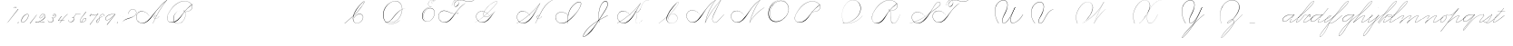 SplineFontDB: 3.0
FontName: Untitled1
FullName: Untitled1
FamilyName: Untitled1
Weight: Regular
Copyright: Copyright (c) 2018, Alireza Alipour
UComments: "2018-12-1: Created with FontForge (http://fontforge.org)"
Version: 001.000
ItalicAngle: 0
UnderlinePosition: -409
UnderlineWidth: 204
Ascent: 2458
Descent: 1638
InvalidEm: 0
LayerCount: 5
Layer: 0 0 "Back" 1
Layer: 1 0 "Fore" 0
Layer: 2 0 "With Intersection" 1
Layer: 3 0 "Open Path" 1
Layer: 4 0 "Guid2" 1
XUID: [1021 621 -37808773 11451075]
StyleMap: 0x0000
FSType: 0
OS2Version: 0
OS2_WeightWidthSlopeOnly: 0
OS2_UseTypoMetrics: 1
CreationTime: 1543651486
ModificationTime: 1552234496
OS2TypoAscent: 0
OS2TypoAOffset: 1
OS2TypoDescent: 0
OS2TypoDOffset: 1
OS2TypoLinegap: 369
OS2WinAscent: 0
OS2WinAOffset: 1
OS2WinDescent: 0
OS2WinDOffset: 1
HheadAscent: 0
HheadAOffset: 1
HheadDescent: 0
HheadDOffset: 1
OS2Vendor: 'PfEd'
Lookup: 2 0 0 "'ccmp' For decomposing lowercase letters" { "'ccmp' For decomposing lowercase letters-1"  } ['ccmp' ('DFLT' <'dflt' > 'latn' <'dflt' > ) ]
Lookup: 1 0 0 "'aalt' For replacing starting part of glyphs with intermediate glyph for that connect two ghyphs" { "'aalt' For replacing starting part of glyphs with intermediate glyph for that connect two ghyphs-1"  } ['aalt' ('DFLT' <'dflt' > 'latn' <'dflt' > ) ]
Lookup: 1 0 0 "'aalt' for parts before e" { "'aalt' for parts before e-1"  } ['aalt' ('DFLT' <'dflt' > 'latn' <'dflt' > ) ]
Lookup: 1 0 0 "'aalt' for parts before c" { "'aalt' for parts before c-1"  } ['aalt' ('DFLT' <'dflt' > 'latn' <'dflt' > ) ]
Lookup: 1 0 0 "'aalt' for parts before a d g o and q" { "'aalt' for parts before a d g o and q-1"  } ['aalt' ('DFLT' <'dflt' > 'latn' <'dflt' > ) ]
Lookup: 1 0 0 "'aalt' for parts before m n x and z" { "'aalt' for parts before m n x and z-1"  } ['aalt' ('DFLT' <'dflt' > 'latn' <'dflt' > ) ]
Lookup: 1 0 0 "'aalt' for initial part of glyphs like n after glyphs like b" { "'aalt' for initial part of glyphs like n after glyphs like b-1"  } ['aalt' ('DFLT' <'dflt' > 'latn' <'dflt' > ) ]
Lookup: 1 0 0 "'aalt' for quotation" { "'aalt' for quotation-1"  } ['aalt' ('DFLT' <'dflt' > 'latn' <'dflt' > ) ]
Lookup: 6 0 0 "'calt' For replacing first parts of glyphs with intermedite glyphs(null1 and null2)" { "'calt' For replacing first parts of glyphs with intermedite glyphs(null1 and null2)-1"  } ['calt' ('DFLT' <'dflt' > 'latn' <'dflt' > ) ]
Lookup: 6 0 0 "'calt' for parts before e" { "'calt' for parts before e-1"  } ['calt' ('DFLT' <'dflt' > 'latn' <'dflt' > ) ]
Lookup: 6 0 0 "'calt' for parts before c" { "'calt' for parts before c-1"  } ['calt' ('DFLT' <'dflt' > 'latn' <'dflt' > ) ]
Lookup: 6 0 0 "'calt' for parts before a d g o and q" { "'calt' for parts before a d g o and q-1"  } ['calt' ('DFLT' <'dflt' > 'latn' <'dflt' > ) ]
Lookup: 6 0 0 "'calt' for parts before m n x and z" { "'calt' for parts before m n x and z"  } ['calt' ('DFLT' <'dflt' > 'latn' <'dflt' > ) ]
Lookup: 6 0 0 "'calt' for initial part of ghlyps like n after glyphs like b" { "'calt' for initial part of ghlyps like n after glyphs like b-1"  } ['calt' ('DFLT' <'dflt' > 'latn' <'dflt' > ) ]
Lookup: 6 0 0 "'calt' for quotation" { "'calt' for quotation-1"  } ['calt' ('DFLT' <'dflt' > 'latn' <'dflt' > ) ]
Lookup: 259 0 0 "'curs' a d g o and q" { "'curs' a d g o and q-1"  } ['curs' ('DFLT' <'dflt' > 'latn' <'dflt' > ) 'curs' ('DFLT' <'dflt' > 'latn' <'dflt' > ) ]
Lookup: 259 0 0 "'curs' for parts and glyphs without anchor points__ it is for space problem" { "'curs' for parts and glyphs without anchor points__ it is for space problem-1"  } [' RQD' ('DFLT' <'dflt' > 'latn' <'dflt' > ) 'curs' ('DFLT' <'dflt' > 'latn' <'dflt' > ) ]
Lookup: 259 0 0 "'curs'" { "'curs'-1"  } [' RQD' ('DFLT' <'dflt' > 'latn' <'dflt' > ) 'curs' ('DFLT' <'dflt' > 'latn' <'dflt' > ) ]
Lookup: 264 0 0 "'kern' for applying all 'curs' features" { "'kern' for applying all 'curs' features-1"  } ['kern' ('DFLT' <'dflt' > 'latn' <'dflt' > ) ]
Lookup: 258 0 0 "'kern' Horizontal Kerning in Latin lookup 1" { "'kern' Horizontal Kerning in Latin lookup 1-1" [614,0,2] } [' RQD' ('DFLT' <'dflt' > 'latn' <'dflt' > ) 'kern' ('DFLT' <'dflt' > 'latn' <'dflt' > ) ]
MarkAttachClasses: 1
DEI: 91125
KernClass2: 20 10 "'kern' Horizontal Kerning in Latin lookup 1-1"
 3 A B
 3 C R
 9 D J O Q Y
 1 E
 3 F T
 1 G
 3 H P
 1 I
 1 K
 1 L
 3 M U
 1 N
 1 S
 3 V W
 1 X
 1 Z
 6 part62
 7 glyph90
 0 
 5 part5
 5 part0
 6 part67
 6 part14
 6 part21
 6 part56
 5 part4
 7 glyph90
 3 A F
 0 {} 0 {} 0 {} 0 {} 0 {} 0 {} 0 {} 0 {} 0 {} 0 {} 0 {} -1099 {} -819 {} -1163 {} -1366 {} 0 {} -978 {} -800 {} 0 {} -532 {} 0 {} -1533 {} 0 {} -1189 {} 0 {} -1397 {} -1186 {} 0 {} -556 {} -757 {} 0 {} -1445 {} 0 {} -1135 {} 0 {} -1357 {} -1072 {} 0 {} -70 {} -400 {} 0 {} -1906 {} 0 {} -1555 {} 0 {} -1772 {} -1548 {} 0 {} -811 {} -1080 {} 0 {} -3118 {} 0 {} -2756 {} 0 {} -2992 {} -2734 {} 0 {} 0 {} -2498 {} 0 {} -3103 {} 0 {} -2754 {} 0 {} -2989 {} -2721 {} 0 {} -1347 {} -2183 {} 0 {} -2627 {} 0 {} -2280 {} 0 {} -2504 {} -2253 {} 0 {} -216 {} -1961 {} 0 {} -2487 {} 0 {} -2152 {} 0 {} -2359 {} -2130 {} 0 {} -444 {} -1615 {} 0 {} -1284 {} 0 {} -800 {} 0 {} -1016 {} -938 {} 0 {} 0 {} -1158 {} 0 {} -1043 {} 0 {} -696 {} 0 {} -901 {} -701 {} 0 {} -120 {} -395 {} 0 {} -917 {} 0 {} -593 {} 0 {} -821 {} -539 {} 0 {} 0 {} 0 {} 0 {} -1712 {} 0 {} -1337 {} 0 {} -1547 {} -1358 {} 0 {} 0 {} -924 {} 0 {} -2571 {} 0 {} -2224 {} 0 {} -2461 {} -2186 {} 0 {} 0 {} -1850 {} 0 {} -2125 {} 0 {} -1744 {} 0 {} -1951 {} -1777 {} 0 {} -307 {} -1405 {} 0 {} -2224 {} 0 {} -1869 {} 0 {} -2088 {} -1860 {} 0 {} -745 {} -1630 {} 0 {} -1065 {} 0 {} -760 {} 0 {} -977 {} -695 {} 0 {} 0 {} 0 {} 0 {} 0 {} 0 {} 0 {} 0 {} 0 {} 0 {} 0 {} 0 {} 0 {} 0 {} 0 {} 0 {} 0 {} 0 {} 0 {} 0 {} 0 {} 0 {} 0 {} 0 {} 0 {} 0 {} 0 {} 0 {} 0 {} 0 {} 0 {} 0 {} 0 {}
ChainSub2: coverage "'calt' for quotation-1" 1 1 1 1
 2 0 0
  Coverage: 8 quotedbl
  Coverage: 14 glyph90 period
 1
  SeqLookup: 0 "'aalt' for quotation"
  ClassNames: "All_Others"
  BClassNames: "All_Others"
  FClassNames: "All_Others"
EndFPST
ChainSub2: coverage "'calt' for initial part of ghlyps like n after glyphs like b-1" 0 0 0 1
 3 0 0
  Coverage: 6 part17
  Coverage: 5 null2
  Coverage: 6 part11
 3
  SeqLookup: 0 "'aalt' for initial part of glyphs like n after glyphs like b"
  SeqLookup: 1 "'aalt' for initial part of glyphs like n after glyphs like b"
  SeqLookup: 2 "'aalt' for initial part of glyphs like n after glyphs like b"
EndFPST
ChainPos2: coverage "'kern' for applying all 'curs' features-1" 0 0 0 1
 1 0 0
  Coverage: 545 uni0000 glyph90 exclam quotedbl glyph98 period zero one two three four five six seven eight nine colon semicolon question A B C D E F G H I J K L M N O P Q R S T U V W X Y Z a b c d e f g h i j k l m n o p q r s t u v w x y z part0 part1 part4 part5 part6 part7 part8 part9 part10 part11 part53 part15 part17 part18 part16 part14 part20 part21 part27 part32 part33 part35 part37 part39 part42 part51 part54 part56 part58 null1 null2 part61 part62 part63 part64 part65 part66 part67 part68 part69 part70 part71 part72 null3 part73 Quotation_Mark2
 3
  SeqLookup: 0 "'curs'"
  SeqLookup: 0 "'curs' a d g o and q"
  SeqLookup: 0 "'curs' for parts and glyphs without anchor points__ it is for space problem"
EndFPST
ChainSub2: coverage "'calt' for parts before m n x and z" 0 0 0 1
 1 0 2
  Coverage: 39 part62 part9 part8 part17 part51 part54
  FCoverage: 5 null2
  FCoverage: 6 part11
 1
  SeqLookup: 0 "'aalt' for parts before m n x and z"
EndFPST
ChainSub2: coverage "'calt' for parts before a d g o and q-1" 0 0 0 1
 1 0 1
  Coverage: 33 part62 part9 part17 part51 part54
  FCoverage: 12 part4 part32
 1
  SeqLookup: 0 "'aalt' for parts before a d g o and q"
EndFPST
ChainSub2: coverage "'calt' for parts before c-1" 0 0 0 1
 3 0 0
  Coverage: 39 part62 part9 part8 part17 part51 part54
  Coverage: 5 null1
  Coverage: 6 part18
 1
  SeqLookup: 0 "'aalt' for parts before c"
EndFPST
ChainSub2: coverage "'calt' for parts before e-1" 0 0 0 1
 3 0 0
  Coverage: 39 part62 part9 part8 part17 part51 part54
  Coverage: 5 null2
  Coverage: 6 part20
 1
  SeqLookup: 0 "'aalt' for parts before e"
EndFPST
ChainSub2: coverage "'calt' For replacing first parts of glyphs with intermedite glyphs(null1 and null2)-1" 0 0 0 1
 2 0 0
  Coverage: 39 part62 part9 part17 part8 part51 part54
  Coverage: 39 part5 part0 part67 part14 part21 part56
 1
  SeqLookup: 1 "'aalt' For replacing starting part of glyphs with intermediate glyph for that connect two ghyphs"
EndFPST
Encoding: ISO8859-1
UnicodeInterp: none
NameList: AGL For New Fonts
DisplaySize: -128
AntiAlias: 1
FitToEm: 0
WinInfo: 70 14 6
BeginPrivate: 0
EndPrivate
Grid
6100 -3423 m 25
 -1468 -7791 l 25
 6100 -3423 l 25
5304.88769531 -1295.09570312 m 1
 -413.127929688 -8602.36035156 l 1
 5304.88769531 -1295.09570312 l 1
  Spiro
    5305.89 -1295.1 v
    -413.13 -8602.36 v
    0 0 z
  EndSpiro
6079.015625 -1297.73535156 m 1
 361 -8605 l 1
 6079.015625 -1297.73535156 l 1
  Spiro
    6080.02 -1297.74 v
    361 -8605 v
    0 0 z
  EndSpiro
-2221 -7776 m 25
 5347 -3408 l 1049
-1153.74414062 -8552.51953125 m 1
 4564.27246094 -1245.25585938 l 1025
  Spiro
    -1153.74 -8552.52 {
    4564.27 -1245.26 v
    0 0 z
  EndSpiro
-4096 -6234.75 m 0
 8192 -6234.75 l 1024
-4096 -4808.25 m 0
 8192 -4808.25 l 1024
-4096 -5043 m 0
 8192 -5043 l 1024
-4096 -5277.75 m 0
 8192 -5277.75 l 1024
-4096 -5512.5 m 0
 8192 -5512.5 l 1024
-4096 -5756.25 m 0
 8192 -5756.25 l 1024
-4096 -6000 m 0
 8192 -6000 l 1024
  Named: "Baseline for number"
-4096 975 m 0
 8192 975 l 1024
  Named: "For numbers"
-4096 625.857788086 m 0
 8192 625.857788086 l 1024
  Named: "a d g o and q"
-4096 949 m 0
 8192 949 l 1024
  Named: "r and s"
-4096 -968 m 0
 8192 -968 l 1024
  Named: "p and q "
5265 2590 m 25
 -2303 -1778 l 25
 5265 2590 l 25
4469.88769531 4717.90429688 m 1
 -1248.12792969 -2589.36035156 l 1
 4469.88769531 4717.90429688 l 1
  Spiro
    4470.89 4717.9 v
    -1248.13 -2589.36 v
    0 0 z
  EndSpiro
5244.015625 4715.26464844 m 1
 -474 -2592 l 1
 5244.015625 4715.26464844 l 1
  Spiro
    5245.02 4715.26 v
    -474 -2592 v
    0 0 z
  EndSpiro
-3056 -1763 m 25
 4512 2605 l 1049
-4096 313.63671875 m 0
 8192 313.63671875 l 1024
  Named: "e"
-4096 409.599609375 m 0
 8192 409.599609375 l 1024
  Spiro
    -4096 409.6 {
    8192 409.6 o
    0 0 z
  EndSpiro
  Named: "Middle"
-4096 0 m 0
 8192 0 l 1024
  Spiro
    -4096 0 {
    8192 0 o
    0 0 z
  EndSpiro
  Named: "Base Line"
-1988.74414062 -2539.51953125 m 1
 3729.27246094 4767.74414062 l 1025
  Spiro
    -1988.74 -2539.52 {
    3729.27 4767.74 v
    0 0 z
  EndSpiro
-4096 1638.40039062 m 0
 8192 1638.40039062 l 1024
  Spiro
    -4096 1638.4 {
    8192 1638.4 o
    0 0 z
  EndSpiro
-4096 819.200195312 m 0
 8192 819.200195312 l 1024
  Spiro
    -4096 819.2 {
    8192 819.2 o
    0 0 z
  EndSpiro
-4096 -819.200195312 m 0
 8192 -819.200195312 l 1024
  Spiro
    -4096 -819.2 {
    8192 -819.2 o
    0 0 z
  EndSpiro
EndSplineSet
AnchorClass2: "cursive 3" "'curs' for parts and glyphs without anchor points__ it is for space problem-1" "cursive 2" "'curs' a d g o and q-1" "Cursive 1" "'curs'-1"
BeginChars: 310 118

StartChar: O
Encoding: 79 79 0
Width: 2867
VWidth: 0
InSpiro: 1
Flags: W
HStem: 2403.03 20.6357<1544.91 1808.35> 2499.64 2.76562<1592.53 1687.41>
VStem: 253.952 57.3438<715.513 1249.72> 2547.71 24.5762<1324.6 1645.49>
LayerCount: 5
Fore
SplineSet
2211.83984375 2351.10351562 m 1
 2035.45410156 2450.55078125 1832.96875 2503.0625 1630.48144531 2502.40527344 c 0
 1427.99414062 2501.74707031 1226.42773438 2447.90332031 1048.57617188 2351.10351562 c 0
 825.57421875 2229.73046875 641.163085938 2042.92578125 507.904296875 1826.81640625 c 0
 341.901367188 1557.60449219 246.024414062 1241.87402344 253.952148438 925.696289062 c 0
 257.609375 779.830078125 285.39453125 633.598632812 345.266601562 500.536132812 c 0
 405.138671875 367.47265625 498.280273438 248.734375 616.953125 163.83984375 c 0
 731.407226562 81.9638671875 868.0078125 32.611328125 1007.8671875 17.0283203125 c 0
 1147.7265625 1.4462890625 1290.18164062 18.3916015625 1425.40820312 57.34375 c 0
 1685.92578125 132.38671875 1921.4765625 283.788085938 2113.53613281 475.135742188 c 0
 2251.48925781 612.579101562 2367.47363281 772.84375 2449.0703125 949.659179688 c 0
 2530.66699219 1126.47460938 2577.27246094 1320.84863281 2572.28808594 1515.51953125 c 0
 2568.34765625 1669.41699219 2531.53417969 1823.10253906 2459.49121094 1959.15234375 c 0
 2387.44824219 2095.20214844 2279.84765625 2212.61523438 2149.02246094 2293.75976562 c 0
 2019.44628906 2374.12988281 1868.19042969 2418.29394531 1715.80761719 2423.66113281 c 0
 1563.42480469 2429.02832031 1410.61035156 2396.33300781 1270.84765625 2335.37792969 c 0
 991.3203125 2213.46777344 765.233398438 1985.36132812 614.400390625 1720.3203125 c 0
 459.946289062 1448.91796875 383.173828125 1125.81152344 442.368164062 819.200195312 c 0
 468.775390625 682.416015625 521.74609375 550.751953125 598.015625 434.17578125 c 1
 605.528320312 442.368164062 l 1
 533.477539062 557.244140625 483.598632812 685.893554688 458.751953125 819.200195312 c 0
 402.060546875 1123.35546875 478.01953125 1443.078125 630.784179688 1712.12792969 c 0
 776.65625 1969.0390625 994.022460938 2191.046875 1263.61621094 2311.8828125 c 0
 1398.41308594 2372.30078125 1545.9453125 2405.82617188 1693.63671875 2403.02539062 c 0
 1841.328125 2400.22363281 1988.54785156 2360.40527344 2115.90527344 2285.56835938 c 0
 2242.63574219 2211.09960938 2348.71582031 2102.51074219 2422.35449219 1975.296875 c 0
 2495.99414062 1848.08300781 2537.43261719 1703.11035156 2547.71191406 1556.48046875 c 0
 2560.32128906 1376.61230469 2526.77050781 1194.76171875 2459.69042969 1027.39453125 c 0
 2392.609375 860.028320312 2292.49804688 706.55859375 2170.87988281 573.440429688 c 0
 1983.92285156 368.801757812 1746.71777344 207.44921875 1482.75195312 122.879882812 c 0
 1346.72753906 79.2998046875 1202.65234375 57.62890625 1060.34863281 69.951171875 c 0
 918.045898438 82.2744140625 778.1875 130.15625 661.825195312 212.9921875 c 0
 550.0859375 292.537109375 461.563476562 403.12890625 403.561523438 527.421875 c 0
 345.55859375 651.715820312 317.122070312 788.659179688 311.295898438 925.696289062 c 0
 298.302734375 1231.33007812 387.838867188 1537.24316406 540.671875 1802.24023438 c 0
 667.540039062 2022.21777344 844.977539062 2216.05175781 1064.95996094 2342.91210938 c 0
 1237.52246094 2442.42578125 1435.48632812 2498.77734375 1634.68554688 2499.63964844 c 0
 1833.88378906 2500.50195312 2033.11621094 2445.8671875 2203.6484375 2342.91210938 c 1
 2211.83984375 2351.10351562 l 1
  Spiro
    2211.84 2351.1 v
    1048.58 2351.1 o
    507.904 1826.82 o
    253.952 925.696 o
    616.953 163.84 o
    1425.41 57.344 o
    2113.54 475.136 o
    2572.29 1515.52 o
    2149.02 2293.76 o
    614.4 1720.32 o
    442.368 819.2 o
    598.016 434.176 v
    605.528 442.368 v
    458.752 819.2 o
    630.784 1712.13 o
    2115.9 2285.57 o
    2547.71 1556.48 o
    2170.88 573.44 o
    1482.75 122.88 o
    661.825 212.992 o
    311.296 925.696 o
    540.672 1802.24 o
    1064.96 2342.91 o
    2203.65 2342.91 v
    0 0 z
  EndSpiro
EndSplineSet
Validated: 41
EndChar

StartChar: A
Encoding: 65 65 1
Width: 3492
VWidth: 0
InSpiro: 1
Flags: W
HStem: 0 21G<1875.9 1990.58> 795.816 20G<2573.05 2605.53> 866.656 14.7197<2159.77 2275.32> 2437.6 20G<3307.64 3492.93>
VStem: 0.416992 25.6475<572.859 818.974>
AnchorPoint: "cursive 3" 3493 3 exit 0
AnchorPoint: "cursive 3" -2 0 entry 0
LayerCount: 5
Fore
SplineSet
3476.546875 2457.59960938 m 1
 3492.92675781 2457.59960938 l 1
 3158.07226562 2086.81054688 2852.95507812 1689.17285156 2581.46679688 1269.75976562 c 0
 2319.51855469 865.084960938 2088.87890625 440.1484375 1892.28710938 0 c 1
 1875.89648438 0 l 1
 2069.54394531 440.583984375 2298.5 865.642578125 2559.84667969 1269.75976562 c 0
 2831.76171875 1690.21875 3138.73925781 2087.99316406 3476.546875 2457.59960938 c 1
  Spiro
    3476.54 2457.6 v
    3492.92 2457.6 v
    2581.46 1269.76 o
    1892.28 0 v
    1875.89 0 v
    2559.84 1269.76 o
    0 0 z
  EndSpiro
3492.92675781 2457.59960938 m 1
 3283.28027344 2309.83789062 3083.56640625 2148.04101562 2894.91699219 1974.26953125 c 0
 2675.45117188 1772.11328125 2471.44433594 1553.63867188 2277.24707031 1327.09960938 c 0
 1973.23339844 972.45703125 1711.21582031 575.221679688 1350.42675781 278.528320312 c 0
 1179.40136719 137.88671875 973.51953125 28.2177734375 752.41015625 16.3837890625 c 0
 614.836914062 9.021484375 475.067382812 40.2451171875 355.037109375 107.869140625 c 0
 235.005859375 175.493164062 135.087890625 278.690429688 72.470703125 401.408203125 c 0
 29.390625 485.837890625 3.935546875 579.45703125 0.4169921875 674.176757812 c 0
 -3.1015625 768.896484375 15.6650390625 864.538085938 56.0869140625 950.272460938 c 0
 131.459960938 1110.13574219 283.265625 1228.91699219 453.765625 1275.47460938 c 0
 624.264648438 1322.03320312 809.012695312 1301.41308594 973.594726562 1236.99023438 c 0
 1170.02246094 1160.10253906 1341.41699219 1022.83007812 1465.1171875 851.967773438 c 1
 1456.92675781 843.776367188 l 1
 1303.58691406 1054.21777344 1073.47070312 1211.50976562 817.946289062 1261.5703125 c 0
 671.100585938 1290.33886719 515.073242188 1281.82226562 377.19921875 1223.66699219 c 0
 239.326171875 1165.51269531 122.737304688 1055.24902344 64.2783203125 917.50390625 c 0
 23.166015625 820.631835938 10.677734375 712.206054688 26.064453125 608.1015625 c 0
 41.4521484375 503.997070312 83.955078125 404.341796875 146.19921875 319.48828125 c 0
 258.885742188 165.869140625 439.504882812 62.8896484375 629.52734375 49.15234375 c 0
 753.7421875 40.171875 879.118164062 68.048828125 992.384765625 119.82421875 c 0
 1105.65234375 171.599609375 1207.43652344 245.801757812 1301.27734375 327.6796875 c 0
 1653.88574219 635.33984375 1944.81542969 1006.56347656 2260.85644531 1351.6796875 c 0
 2460.984375 1570.21875 2660.9140625 1789.52636719 2878.52734375 1990.66015625 c 0
 3064.48535156 2162.53613281 3264.01855469 2319.92773438 3476.546875 2457.59960938 c 1
 3492.92675781 2457.59960938 l 1
  Spiro
    3492.92 2457.6 v
    2894.91 1974.27 o
    2277.24 1327.1 o
    1350.42 278.528 o
    752.408 16.384 o
    72.4687 401.408 o
    56.0847 950.272 o
    973.593 1236.99 o
    1465.11 851.968 v
    1456.92 843.776 v
    817.944 1261.57 o
    64.2767 917.504 o
    146.197 319.488 o
    629.525 49.152 o
    1301.27 327.68 o
    2260.85 1351.68 o
    2878.52 1990.66 o
    3476.54 2457.6 v
    0 0 z
  EndSpiro
2310.61914062 864.967773438 m 1
 2302.42675781 848.583984375 l 1
 2265.13085938 867.255859375 2221.81933594 873.759765625 2180.72265625 866.65625 c 0
 2139.61914062 859.559570312 2100.74707031 838.81640625 2073.05078125 807.624023438 c 0
 2045.38671875 776.463867188 2029.53125 734.528320312 2032.09082031 692.935546875 c 0
 2033.79492188 665.223632812 2043.49902344 638.095703125 2059.45117188 615.368164062 c 0
 2075.40332031 592.639648438 2097.40332031 574.3515625 2122.203125 561.864257812 c 0
 2151.44335938 547.135742188 2184.40332031 540.391601562 2217.13867188 540.51953125 c 0
 2249.875 540.6484375 2282.41894531 547.51171875 2313.08300781 558.967773438 c 0
 2374.42675781 581.864257812 2428.06738281 622.16015625 2474.45898438 668.360351562 c 0
 2518.69140625 712.408203125 2556.95507812 762.3359375 2589.14746094 815.81640625 c 1
 2605.53125 815.81640625 l 1
 2573.45117188 762.263671875 2535.09082031 712.391601562 2490.84277344 668.360351562 c 0
 2443.36328125 621.112304688 2388.63476562 580.055664062 2326.53125 554.967773438 c 0
 2264.41894531 529.879882812 2193.09082031 521.896484375 2130.39550781 545.48046875 c 0
 2099.53125 557.087890625 2071.35546875 576.391601562 2050.75488281 602.135742188 c 0
 2030.14746094 627.879882812 2017.49902344 660.0078125 2015.70703125 692.935546875 c 0
 2014.15527344 721.536132812 2020.70703125 750.431640625 2033.81152344 775.904296875 c 0
 2046.91503906 801.368164062 2066.38671875 823.391601562 2089.43554688 840.391601562 c 0
 2120.61132812 863.391601562 2158.22753906 877.303710938 2196.75488281 881.375976562 c 0
 2235.28320312 885.456054688 2274.78710938 879.704101562 2310.61914062 864.967773438 c 1
  Spiro
    2310.61 864.968 v
    2302.42 848.584 v
    2073.04 807.624 o
    2032.08 692.936 o
    2122.2 561.864 o
    2474.45 668.36 o
    2589.14 815.816 v
    2605.52 815.816 v
    2490.84 668.36 o
    2130.39 545.48 o
    2015.7 692.936 o
    2089.43 840.392 o
    0 0 z
  EndSpiro
EndSplineSet
Validated: 37
EndChar

StartChar: N
Encoding: 78 78 2
Width: 4096
VWidth: 0
InSpiro: 1
Flags: W
HStem: 16.3838 32.7686<700.563 975.319> 2437.6 20G<3278.81 3432.45>
VStem: 140.574 25.6934<574.053 818.98>
LayerCount: 5
Fore
SplineSet
2236.41601562 0 m 1
 2500.31152344 454.83203125 2846.11230469 861.984375 3252.22363281 1196.03222656 c 0
 3454.29589844 1362.24804688 3671.15234375 1510.47167969 3899.39160156 1638.40039062 c 1
 3923.96777344 1638.40039062 l 1
 3693.09570312 1507.43164062 3473.55957031 1356.50390625 3268.60839844 1187.83984375 c 0
 2862.984375 854.040039062 2515 450.375976562 2244.60839844 0 c 1
 2236.41601562 0 l 1
  Spiro
    3252.22 1196.03 o
    3899.39 1638.4 v
    3923.97 1638.4 v
    3268.61 1187.84 o
    2244.61 0 v
    2236.42 0 v
    0 0 z
  EndSpiro
3416.06445312 2457.59960938 m 1
 3432.44824219 2457.59960938 l 1
 3160.46191406 2084.54589844 2922.96972656 1686.35449219 2723.98730469 1269.75976562 c 0
 2529.14453125 861.834960938 2371.22851562 436.28125 2252.79980469 0 c 1
 2236.41601562 0 l 1
 2352.29589844 436.495117188 2508.83984375 862.184570312 2703.36035156 1269.75976562 c 0
 2902.54589844 1687.11132812 3141.54785156 2085.44726562 3416.06445312 2457.59960938 c 1
  Spiro
    3416.06 2457.6 v
    3432.45 2457.6 v
    2723.99 1269.76 o
    2252.8 0 v
    2236.42 0 v
    2703.36 1269.76 o
    0 0 z
  EndSpiro
3432.44824219 2457.59960938 m 1
 3217.46679688 2317.24902344 3017.03320312 2154.74902344 2834.43164062 1974.27246094 c 0
 2634.24414062 1776.41308594 2456.69628906 1556.61523438 2293.75976562 1327.10351562 c 0
 2038.21289062 967.141601562 1826.09570312 565.84375 1490.94433594 278.528320312 c 0
 1322.5859375 134.200195312 1114.44824219 26.5673828125 892.927734375 16.3837890625 c 0
 755.463867188 10.064453125 616.110351562 41.6552734375 496.127929688 109.0390625 c 0
 376.146484375 176.422851562 275.885742188 279.012695312 212.9921875 401.408203125 c 0
 169.654296875 485.74609375 144.06640625 579.400390625 140.57421875 674.157226562 c 0
 137.081054688 768.915039062 156.016601562 864.578125 196.608398438 950.272460938 c 0
 272.233398438 1109.92675781 424.059570312 1228.42871094 594.46875 1275.00585938 c 0
 764.877929688 1321.58300781 949.54296875 1301.22460938 1114.11230469 1236.9921875 c 0
 1310.63476562 1160.28808594 1482.11523438 1022.98925781 1605.63183594 851.967773438 c 1
 1597.44042969 843.776367188 l 1
 1444.30957031 1054.40917969 1214.06152344 1211.71875 958.463867188 1261.56835938 c 0
 811.640625 1290.203125 655.6875 1281.54296875 517.866210938 1223.38671875 c 0
 380.043945312 1165.23046875 263.428710938 1055.12597656 204.799804688 917.50390625 c 0
 163.541015625 820.655273438 150.8984375 712.193359375 166.267578125 608.05078125 c 0
 181.63671875 503.907226562 224.275390625 404.23828125 286.719726562 319.48828125 c 0
 399.670898438 166.189453125 580.193359375 63.7763671875 770.047851562 49.15234375 c 0
 894.3984375 39.5732421875 1020.19140625 66.44921875 1133.80566406 117.89453125 c 0
 1247.41992188 169.338867188 1349.33691406 243.97265625 1441.79199219 327.6796875 c 0
 1768.79980469 623.748046875 2010.21777344 1000.65722656 2277.37597656 1351.6796875 c 0
 2446.49316406 1573.88476562 2619.94628906 1793.85351562 2818.04785156 1990.65625 c 0
 2997.921875 2169.35058594 3198.31640625 2327.70703125 3416.06445312 2457.59960938 c 1
 3432.44824219 2457.59960938 l 1
  Spiro
    3432.45 2457.6 v
    2834.43 1974.27 o
    2293.76 1327.1 o
    1490.94 278.528 o
    892.928 16.384 o
    212.992 401.408 o
    196.608 950.272 o
    1114.11 1236.99 o
    1605.63 851.968 v
    1597.44 843.776 v
    958.464 1261.57 o
    204.8 917.504 o
    286.72 319.488 o
    770.048 49.152 o
    1441.79 327.68 o
    2277.38 1351.68 o
    2818.05 1990.66 o
    3416.06 2457.6 v
    0 0 z
  EndSpiro
EndSplineSet
Validated: 37
EndChar

StartChar: M
Encoding: 77 77 3
Width: 5062
VWidth: 0
InSpiro: 1
Flags: W
HStem: 16.3838 32.7686<700.563 975.319> 799.2 20G<4345.18 4382.72> 2437.6 20G<3278.81 3432.45 3826.18 4022.27>
VStem: 140.574 25.6934<574.053 818.98> 3059.53 13.9082<252.184 439.243>
LayerCount: 5
Fore
SplineSet
4022.27246094 2457.59960938 m 1
 3383.29589844 1122.30371094 l 2
 3297.140625 942.26171875 3193.01269531 770.334960938 3121.57617188 583.961914062 c 0
 3085.85742188 490.775390625 3061.82714844 390.536132812 3073.43945312 291.416992188 c 0
 3079.24609375 241.856445312 3094.22753906 193.052734375 3120.07910156 150.373046875 c 0
 3145.93066406 107.692382812 3182.94238281 71.31640625 3227.6484375 49.15234375 c 0
 3288.75097656 18.857421875 3361.14160156 16.5341796875 3427.42675781 32.583984375 c 0
 3493.71191406 48.634765625 3554.79199219 81.853515625 3610.45507812 121.259765625 c 0
 3721.78222656 200.073242188 3816.66015625 299.506835938 3915.77636719 393.215820312 c 2
 4366.3359375 819.200195312 l 1
 4382.71972656 819.200195312 l 1
 3932.16015625 385.024414062 l 2
 3831.66699219 288.185546875 3734.84863281 186.0546875 3620.36230469 106.247070312 c 0
 3563.11816406 66.34375 3500.31054688 33.0068359375 3432.41796875 16.890625 c 0
 3364.52636719 0.7734375 3290.74804688 2.9765625 3227.6484375 32.767578125 c 0
 3180.74902344 54.9111328125 3141.33300781 91.599609375 3113.07519531 135.088867188 c 0
 3084.81738281 178.578125 3067.44726562 228.686523438 3059.53125 279.942382812 c 0
 3043.70019531 382.455078125 3064.76464844 487.57421875 3099.16503906 585.430664062 c 0
 3167.96679688 781.145507812 3276.00488281 960.403320312 3366.91210938 1146.87988281 c 2
 4005.88769531 2457.59960938 l 1
 4022.27246094 2457.59960938 l 1
  Spiro
    4022.27 2457.6 v
    3383.3 1122.3 ]
    3227.65 49.152 c
    3915.78 393.216 [
    4366.34 819.2 v
    4382.72 819.2 v
    3932.16 385.024 ]
    3227.65 32.768 c
    3366.91 1146.88 [
    4005.89 2457.6 v
    0 0 z
  EndSpiro
2236.41601562 0 m 1
 2470.25585938 411.024414062 2724.62402344 810.368164062 2998.27246094 1196.03222656 c 0
 3309.87207031 1635.20019531 3646.47167969 2056.62402344 4005.88769531 2457.59960938 c 1
 4022.27246094 2457.59960938 l 1
 3666.44824219 2058.58398438 3332.63183594 1639.94433594 3022.84765625 1204.22363281 c 0
 2746.65625 815.744140625 2489.55957031 413.696289062 2252.79980469 0 c 1
 2236.41601562 0 l 1
  Spiro
    2998.27 1196.03 o
    4005.89 2457.6 v
    4022.27 2457.6 v
    3022.85 1204.22 o
    2252.8 0 v
    2236.42 0 v
    0 0 z
  EndSpiro
3416.06445312 2457.59960938 m 1
 3432.44824219 2457.59960938 l 1
 3160.46191406 2084.54589844 2922.96972656 1686.35449219 2723.98730469 1269.75976562 c 0
 2529.14453125 861.834960938 2371.22851562 436.28125 2252.79980469 0 c 1
 2236.41601562 0 l 1
 2352.29589844 436.495117188 2508.83984375 862.184570312 2703.36035156 1269.75976562 c 0
 2902.54589844 1687.11132812 3141.54785156 2085.44726562 3416.06445312 2457.59960938 c 1
  Spiro
    3416.06 2457.6 v
    3432.45 2457.6 v
    2723.99 1269.76 o
    2252.8 0 v
    2236.42 0 v
    2703.36 1269.76 o
    0 0 z
  EndSpiro
3432.44824219 2457.59960938 m 1
 3217.46679688 2317.24902344 3017.03320312 2154.74902344 2834.43164062 1974.27246094 c 0
 2634.24414062 1776.41308594 2456.69628906 1556.61523438 2293.75976562 1327.10351562 c 0
 2038.21289062 967.141601562 1826.09570312 565.84375 1490.94433594 278.528320312 c 0
 1322.5859375 134.200195312 1114.44824219 26.5673828125 892.927734375 16.3837890625 c 0
 755.463867188 10.064453125 616.110351562 41.6552734375 496.127929688 109.0390625 c 0
 376.146484375 176.422851562 275.885742188 279.012695312 212.9921875 401.408203125 c 0
 169.654296875 485.74609375 144.06640625 579.400390625 140.57421875 674.157226562 c 0
 137.081054688 768.915039062 156.016601562 864.578125 196.608398438 950.272460938 c 0
 272.233398438 1109.92675781 424.059570312 1228.42871094 594.46875 1275.00585938 c 0
 764.877929688 1321.58300781 949.54296875 1301.22460938 1114.11230469 1236.9921875 c 0
 1310.63476562 1160.28808594 1482.11523438 1022.98925781 1605.63183594 851.967773438 c 1
 1597.44042969 843.776367188 l 1
 1444.30957031 1054.40917969 1214.06152344 1211.71875 958.463867188 1261.56835938 c 0
 811.640625 1290.203125 655.6875 1281.54296875 517.866210938 1223.38671875 c 0
 380.043945312 1165.23046875 263.428710938 1055.12597656 204.799804688 917.50390625 c 0
 163.541015625 820.655273438 150.8984375 712.193359375 166.267578125 608.05078125 c 0
 181.63671875 503.907226562 224.275390625 404.23828125 286.719726562 319.48828125 c 0
 399.670898438 166.189453125 580.193359375 63.7763671875 770.047851562 49.15234375 c 0
 894.3984375 39.5732421875 1020.19140625 66.44921875 1133.80566406 117.89453125 c 0
 1247.41992188 169.338867188 1349.33691406 243.97265625 1441.79199219 327.6796875 c 0
 1768.79980469 623.748046875 2010.21777344 1000.65722656 2277.37597656 1351.6796875 c 0
 2446.49316406 1573.88476562 2619.94628906 1793.85351562 2818.04785156 1990.65625 c 0
 2997.921875 2169.35058594 3198.31640625 2327.70703125 3416.06445312 2457.59960938 c 1
 3432.44824219 2457.59960938 l 1
  Spiro
    3432.45 2457.6 v
    2834.43 1974.27 o
    2293.76 1327.1 o
    1490.94 278.528 o
    892.928 16.384 o
    212.992 401.408 o
    196.608 950.272 o
    1114.11 1236.99 o
    1605.63 851.968 v
    1597.44 843.776 v
    958.464 1261.57 o
    204.8 917.504 o
    286.72 319.488 o
    770.048 49.152 o
    1441.79 327.68 o
    2277.38 1351.68 o
    2818.05 1990.66 o
    3416.06 2457.6 v
    0 0 z
  EndSpiro
EndSplineSet
Validated: 37
EndChar

StartChar: T
Encoding: 84 84 4
Width: 4628
VWidth: 0
InSpiro: 1
Flags: W
HStem: 16.3838 32.7686<831.024 1095.86> 2437.6 20G<4234.35 4308.99>
VStem: 263.148 26.1143<569.25 818.978> 1785.86 8.19141<1851.39 1882.3> 2025.18 18.0713<1871.39 2002.28> 2555.9 16.3838<2084.1 2231.41>
AnchorPoint: "cursive 3" 2077 1 exit 0
AnchorPoint: "cursive 3" 0 0 entry 0
LayerCount: 5
Fore
SplineSet
4284.41601562 2457.59960938 m 1
 4308.9921875 2457.59960938 l 1
 4211.78710938 2382.23046875 4098.51953125 2327.86425781 3979.14550781 2298.21289062 c 0
 3859.77148438 2268.56152344 3734.9453125 2264.00976562 3612.671875 2277.37597656 c 0
 3387.84472656 2301.953125 3172.96777344 2384.33398438 2949.12011719 2416.63964844 c 0
 2807.80566406 2437.03515625 2662.62011719 2438.94140625 2523.13574219 2408.44824219 c 0
 2415.84863281 2384.99316406 2312.00585938 2340.18652344 2228.22363281 2269.18359375 c 0
 2166.95410156 2217.25976562 2115.73730469 2153.06835938 2080.76757812 2080.76757812 c 0
 2057.2734375 2032.19140625 2041.20507812 1978.84863281 2043.25097656 1924.92675781 c 0
 2044.27441406 1897.96582031 2050.0234375 1871.02441406 2061.65820312 1846.68164062 c 0
 2073.29296875 1822.33886719 2090.97753906 1800.65625 2113.53613281 1785.85644531 c 0
 2134.16113281 1772.32519531 2158.44433594 1764.79492188 2183.02050781 1762.67773438 c 0
 2207.59667969 1760.56054688 2232.47851562 1763.72851562 2256.19335938 1770.515625 c 0
 2303.62304688 1784.09082031 2346.17871094 1811.37109375 2383.87207031 1843.20019531 c 0
 2425.42285156 1878.28710938 2462.03320312 1919.2578125 2492.18945312 1964.515625 c 0
 2522.34570312 2009.77246094 2545.703125 2060.1171875 2555.90429688 2113.53613281 c 0
 2568.45703125 2179.27539062 2559.50976562 2249.61132812 2526.99414062 2308.109375 c 0
 2494.47753906 2366.60742188 2439.11621094 2411.68847656 2375.6796875 2433.02441406 c 0
 2306.39550781 2456.32617188 2229.24414062 2451.62011719 2160.72070312 2426.16699219 c 0
 2092.19726562 2400.71386719 2031.92578125 2355.7734375 1982.46386719 2301.95214844 c 0
 1870.40136719 2180.01171875 1808.81542969 2016.34570312 1794.04785156 1851.39160156 c 1
 1785.85644531 1859.58398438 l 1
 1804.203125 2009.80761719 1856.90234375 2157.82226562 1949.69628906 2277.37597656 c 0
 1999.6171875 2341.69335938 2062.71875 2397.26464844 2137.46386719 2429.54296875 c 0
 2212.20996094 2461.82128906 2299.00292969 2468.59179688 2375.6796875 2441.21582031 c 0
 2444.32714844 2416.70703125 2502.67773438 2365.37890625 2537.09570312 2301.12597656 c 0
 2571.51367188 2236.87304688 2582.32421875 2161.15625 2572.28808594 2088.95996094 c 0
 2557.86328125 1985.19628906 2503.44238281 1887.87304688 2424.83203125 1818.62402344 c 0
 2377.30273438 1776.75390625 2319.47363281 1744.91796875 2256.85839844 1735.35742188 c 0
 2225.55078125 1730.578125 2193.21484375 1731.56054688 2162.62402344 1739.76074219 c 0
 2132.03320312 1747.9609375 2103.22949219 1763.52832031 2080.76757812 1785.85644531 c 0
 2046.75488281 1819.66699219 2028.8203125 1867.453125 2025.1796875 1915.27441406 c 0
 2021.54003906 1963.09570312 2031.15722656 2011.28710938 2048 2056.19238281 c 0
 2084.71289062 2154.07226562 2153.24804688 2238.61523438 2236.41601562 2301.95214844 c 0
 2306.8046875 2355.55664062 2388.69238281 2393.1171875 2473.984375 2416.63964844 c 0
 2662.61035156 2468.66113281 2863.78027344 2455.17773438 3055.61621094 2416.63964844 c 0
 3233.71875 2380.86132812 3407.75976562 2323.85449219 3588.09570312 2301.95214844 c 0
 3708.88574219 2287.28222656 3832.21972656 2289.01660156 3951.21972656 2314.40332031 c 0
 4070.21972656 2339.79003906 4184.29003906 2388.4609375 4284.41601562 2457.59960938 c 1
  Spiro
    4284.42 2457.6 v
    4308.99 2457.6 v
    3612.67 2277.38 o
    2949.12 2416.64 o
    2523.14 2408.45 o
    2228.22 2269.18 o
    2080.77 2080.77 o
    2113.54 1785.86 c
    2383.87 1843.2 o
    2555.9 2113.54 o
    2375.68 2433.02 o
    1982.46 2301.95 o
    1794.05 1851.39 v
    1785.86 1859.58 v
    1949.7 2277.38 o
    2375.68 2441.22 o
    2572.29 2088.96 o
    2424.83 1818.62 o
    2080.77 1785.86 c
    2048 2056.19 o
    2236.42 2301.95 o
    2473.98 2416.64 o
    3055.62 2416.64 o
    3588.1 2301.95 o
    0 0 z
  EndSpiro
3301.37597656 2105.34375 m 1
 3087.50390625 1963.41113281 2886.90234375 1801.45410156 2703.36035156 1622.015625 c 0
 2502.05078125 1425.20800781 2324.53222656 1205.20703125 2162.68847656 974.84765625 c 0
 1992.34960938 732.397460938 1836 474.577148438 1613.82421875 278.528320312 c 0
 1447.34960938 131.629882812 1237.65234375 25.216796875 1015.80761719 16.3837890625 c 0
 878.438476562 10.9140625 739.426757812 42.8193359375 619.484375 110.006835938 c 0
 499.541992188 177.194335938 398.998046875 279.279296875 335.872070312 401.408203125 c 0
 292.318359375 485.669921875 266.619140625 579.353515625 263.1484375 674.141601562 c 0
 259.677734375 768.930664062 278.75390625 864.611328125 319.48828125 950.272460938 c 0
 395.325195312 1109.75097656 547.16796875 1228.02050781 717.502929688 1274.61425781 c 0
 887.837890625 1321.20703125 1072.43359375 1301.06542969 1236.9921875 1236.9921875 c 0
 1433.59375 1160.44140625 1605.14746094 1023.12109375 1728.51171875 851.967773438 c 1
 1720.3203125 843.776367188 l 1
 1567.11425781 1054.33886719 1336.91503906 1211.64257812 1081.34375 1261.56835938 c 0
 934.513671875 1290.25097656 778.533203125 1281.64355469 640.692382812 1223.48828125 c 0
 502.852539062 1165.33203125 386.247070312 1055.16992188 327.6796875 917.50390625 c 0
 286.474609375 820.646484375 273.88671875 712.198242188 289.262695312 608.069335938 c 0
 304.638671875 503.939453125 347.227539062 404.276367188 409.599609375 319.48828125 c 0
 522.455078125 166.073242188 703.012695312 63.4609375 892.927734375 49.15234375 c 0
 1017.23339844 39.7861328125 1142.87988281 67.009765625 1256.3828125 118.55078125 c 0
 1369.88574219 170.092773438 1471.79589844 244.532226562 1564.671875 327.6796875 c 0
 1785.6328125 525.49609375 1964.30371094 765.263671875 2146.30371094 999.423828125 c 0
 2317.6484375 1219.87402344 2489.46386719 1441.05175781 2686.97558594 1638.40039062 c 0
 2866.36035156 1817.63574219 3066.75878906 1976.19824219 3284.9921875 2105.34375 c 1
 3301.37597656 2105.34375 l 1
  Spiro
    3301.38 2105.34 v
    2703.36 1622.02 o
    2162.69 974.848 o
    1613.82 278.528 o
    1015.81 16.384 o
    335.872 401.408 o
    319.488 950.272 o
    1236.99 1236.99 o
    1728.51 851.968 v
    1720.32 843.776 v
    1081.34 1261.57 o
    327.68 917.504 o
    409.6 319.488 o
    892.928 49.152 o
    1564.67 327.68 o
    2146.3 999.424 o
    2686.98 1638.4 o
    3284.99 2105.34 v
    0 0 z
  EndSpiro
EndSplineSet
EndChar

StartChar: F
Encoding: 70 70 5
Width: 4043
VWidth: 0
InSpiro: 1
Flags: W
HStem: 16.3838 32.7686<557.33 822.096> 2437.6 20G<3968.36 4043>
VStem: 1519.86 8.19141<1851.39 1882.3> 1759.19 18.0713<1871.39 2002.28> 2126.07 32.7676<942.08 972.811> 2289.91 16.3838<2084.1 2231.41>
AnchorPoint: "cursive 3" 1579.35 -2.36328 exit 0
AnchorPoint: "cursive 3" 0 0 entry 0
LayerCount: 5
Fore
SplineSet
2175.22363281 999.423828125 m 0
 2168.52539062 980.692382812 2163.04882812 961.5234375 2158.83984375 942.080078125 c 2
 2126.07226562 942.080078125 l 1
 2207.9921875 1097.72753906 l 1
 2224.37597656 1097.72753906 l 2
 2204.13183594 1067.08789062 2187.58886719 1034.00390625 2175.22363281 999.423828125 c 0
  Spiro
    2175.23 999.424 o
    2158.84 942.08 v
    2126.07 942.08 v
    2207.99 1097.73 v
    2224.38 1097.73 v
    0 0 z
  EndSpiro
4018.42382812 2457.59960938 m 1
 4043 2457.59960938 l 1
 3945.79492188 2382.23046875 3832.52734375 2327.86425781 3713.15332031 2298.21289062 c 0
 3593.77929688 2268.56152344 3468.953125 2264.00976562 3346.6796875 2277.37597656 c 0
 3121.85253906 2301.953125 2906.97558594 2384.33398438 2683.12792969 2416.63964844 c 0
 2541.81347656 2437.03515625 2396.62792969 2438.94140625 2257.14355469 2408.44824219 c 0
 2149.85644531 2384.99316406 2046.01367188 2340.18652344 1962.23144531 2269.18359375 c 0
 1900.96191406 2217.25976562 1849.74511719 2153.06835938 1814.77539062 2080.76757812 c 0
 1791.28125 2032.19140625 1775.21289062 1978.84863281 1777.25878906 1924.92675781 c 0
 1778.28222656 1897.96582031 1784.03125 1871.02441406 1795.66601562 1846.68164062 c 0
 1807.30078125 1822.33886719 1824.98535156 1800.65625 1847.54394531 1785.85644531 c 0
 1868.16894531 1772.32519531 1892.45214844 1764.79492188 1917.02832031 1762.67773438 c 0
 1941.60449219 1760.56054688 1966.48632812 1763.72851562 1990.20117188 1770.515625 c 0
 2037.63085938 1784.09082031 2080.18652344 1811.37109375 2117.87988281 1843.20019531 c 0
 2159.43066406 1878.28710938 2196.04101562 1919.2578125 2226.19726562 1964.515625 c 0
 2256.35351562 2009.77246094 2279.7109375 2060.1171875 2289.91210938 2113.53613281 c 0
 2302.46484375 2179.27539062 2293.51757812 2249.61132812 2261.00195312 2308.109375 c 0
 2228.48535156 2366.60742188 2173.12402344 2411.68847656 2109.6875 2433.02441406 c 0
 2040.40332031 2456.32617188 1963.25195312 2451.62011719 1894.72851562 2426.16699219 c 0
 1826.20507812 2400.71386719 1765.93359375 2355.7734375 1716.47167969 2301.95214844 c 0
 1604.40917969 2180.01171875 1542.82324219 2016.34570312 1528.05566406 1851.39160156 c 1
 1519.86425781 1859.58398438 l 1
 1538.2109375 2009.80761719 1590.91015625 2157.82226562 1683.70410156 2277.37597656 c 0
 1733.625 2341.69335938 1796.7265625 2397.26464844 1871.47167969 2429.54296875 c 0
 1946.21777344 2461.82128906 2033.01074219 2468.59179688 2109.6875 2441.21582031 c 0
 2178.33496094 2416.70703125 2236.68554688 2365.37890625 2271.10351562 2301.12597656 c 0
 2305.52148438 2236.87304688 2316.33203125 2161.15625 2306.29589844 2088.95996094 c 0
 2291.87109375 1985.19628906 2237.45019531 1887.87304688 2158.83984375 1818.62402344 c 0
 2111.31054688 1776.75390625 2053.48144531 1744.91796875 1990.86621094 1735.35742188 c 0
 1959.55859375 1730.578125 1927.22265625 1731.56054688 1896.63183594 1739.76074219 c 0
 1866.04101562 1747.9609375 1837.23730469 1763.52832031 1814.77539062 1785.85644531 c 0
 1780.76269531 1819.66699219 1762.828125 1867.453125 1759.1875 1915.27441406 c 0
 1755.54785156 1963.09570312 1765.16503906 2011.28710938 1782.0078125 2056.19238281 c 0
 1818.72070312 2154.07226562 1887.25585938 2238.61523438 1970.42382812 2301.95214844 c 0
 2040.8125 2355.55664062 2122.70019531 2393.1171875 2207.9921875 2416.63964844 c 0
 2396.61816406 2468.66113281 2597.78808594 2455.17773438 2789.62402344 2416.63964844 c 0
 2967.7265625 2380.86132812 3141.76757812 2323.85449219 3322.10351562 2301.95214844 c 0
 3442.89355469 2287.28222656 3566.22753906 2289.01660156 3685.22753906 2314.40332031 c 0
 3804.22753906 2339.79003906 3918.29785156 2388.4609375 4018.42382812 2457.59960938 c 1
  Spiro
    4018.43 2457.6 v
    4043 2457.6 v
    3346.68 2277.38 o
    2683.13 2416.64 o
    2257.15 2408.45 o
    1962.23 2269.18 o
    1814.78 2080.77 o
    1847.55 1785.86 c
    2117.88 1843.2 o
    2289.91 2113.54 o
    2109.69 2433.02 o
    1716.47 2301.95 o
    1528.06 1851.39 v
    1519.87 1859.58 v
    1683.71 2277.38 o
    2109.69 2441.22 o
    2306.3 2088.96 o
    2158.84 1818.62 o
    1814.78 1785.86 c
    1782.01 2056.19 o
    1970.43 2301.95 o
    2207.99 2416.64 o
    2789.63 2416.64 o
    3322.11 2301.95 o
    0 0 z
  EndSpiro
3035.38378906 2105.34375 m 1
 2821.60839844 1963.27539062 2620.99511719 1801.36132812 2437.36816406 1622.015625 c 0
 2235.95703125 1425.30175781 2058.33886719 1205.35644531 1896.69628906 974.84765625 c 0
 1726.56054688 732.23046875 1570.38183594 474.18359375 1347.83203125 278.528320312 c 0
 1181.14746094 131.986328125 971.547851562 26.029296875 749.815429688 16.3837890625 c 0
 612.275390625 10.400390625 472.84765625 41.5732421875 352.643554688 108.684570312 c 0
 232.438476562 175.796875 132.0625 278.58203125 69.8798828125 401.408203125 c 0
 -15.625 570.30078125 -24.7685546875 777.904296875 53.49609375 950.272460938 c 0
 125.8671875 1109.66210938 271.065429688 1232.64453125 438.41796875 1283.984375 c 0
 605.770507812 1335.32324219 788.30859375 1316.20019531 954.616210938 1261.56835938 c 0
 1190.76464844 1183.99316406 1406.23535156 1043.08007812 1650.93554688 999.423828125 c 0
 1843.47460938 965.073242188 2049.09375 996.081054688 2216.18359375 1097.72753906 c 1
 2216.18359375 1081.34375 l 1
 2066.94042969 993.458984375 1888.86425781 958.166992188 1716.47167969 974.84765625 c 0
 1558.62207031 990.122070312 1407.97363281 1046.86230469 1262.1953125 1109.30078125 c 0
 1116.41796875 1171.74023438 970.931640625 1239.0234375 815.3515625 1269.75976562 c 0
 667.297851562 1299.00878906 509.541992188 1292.53222656 371.208007812 1232.20703125 c 0
 232.873046875 1171.88183594 118.348632812 1057.37890625 61.6875 917.50390625 c 0
 22.2568359375 820.163085938 10.3076171875 712.163085938 25.34765625 608.221679688 c 0
 40.38671875 504.279296875 81.919921875 404.486328125 143.607421875 319.48828125 c 0
 255.5625 165.228515625 436.823242188 62.8271484375 626.935546875 49.15234375 c 0
 751.21875 40.2119140625 876.708007812 67.64453125 990.186523438 119.111328125 c 0
 1103.66601562 170.578125 1205.69140625 244.737304688 1298.6796875 327.6796875 c 0
 1520.01269531 525.1015625 1698.50195312 765.09765625 1880.31152344 999.423828125 c 0
 2051.47070312 1220.0234375 2223.37695312 1441.14160156 2420.98339844 1638.40039062 c 0
 2600.44726562 1817.54785156 2800.8515625 1976.06738281 3019 2105.34375 c 1
 3035.38378906 2105.34375 l 1
  Spiro
    3035.39 2105.34 v
    2437.37 1622.02 o
    1896.7 974.848 o
    1347.83 278.528 o
    749.817 16.384 o
    69.8792 401.408 o
    53.4952 950.272 o
    954.617 1261.57 o
    1650.94 999.424 o
    2216.19 1097.73 v
    2216.19 1081.34 v
    1716.47 974.848 o
    815.347 1269.76 o
    61.6872 917.504 o
    143.607 319.488 o
    626.935 49.152 o
    1298.68 327.68 o
    1880.31 999.424 o
    2420.99 1638.4 o
    3019 2105.34 v
    0 0 z
  EndSpiro
EndSplineSet
Validated: 37
EndChar

StartChar: K
Encoding: 75 75 6
Width: 3596
VWidth: 0
InSpiro: 1
Flags: W
HStem: 0 8.19238<2241.85 2346.5> 1129.84 6.13574<2131.04 2203.48> 1302.53 8.19141<2076.64 2119.43> 2449.41 8.19141<3466.16 3596>
VStem: 25.9824 25.9688<569.36 818.968>
AnchorPoint: "cursive 3" 3172 -1 exit 0
AnchorPoint: "cursive 3" 3.14355 4 entry 0
LayerCount: 5
Fore
SplineSet
2645.72753906 2113.53613281 m 1
 2291.13085938 1691.54394531 1895.44238281 1304.09863281 1466.07910156 958.463867188 c 0
 1011.56835938 592.584960938 519.334960938 273.595703125 -0.2880859375 8.1923828125 c 1
 -0.2880859375 24.576171875 l 1
 512.831054688 289.221679688 999.3828125 605.342773438 1449.6953125 966.65625 c 0
 1878.09472656 1310.38671875 2273.68457031 1694.98828125 2629.34375 2113.53613281 c 1
 2645.72753906 2113.53613281 l 1
  Spiro
    2645.72 2113.54 v
    1466.08 958.464 o
    -0.289383 8.192 v
    -0.289383 24.576 v
    1449.69 966.656 o
    2629.34 2113.54 v
    0 0 z
  EndSpiro
3596 2457.59960938 m 2
 3596 2449.40820312 l 2
 3571.43652344 2450.38378906 3546.83496094 2450.38574219 3522.27148438 2449.40820312 c 0
 3350.96289062 2442.59179688 3179.69433594 2386.1015625 3047.13574219 2277.37597656 c 0
 2932.35644531 2183.234375 2851.83105469 2053.30078125 2793.18359375 1916.92773438 c 0
 2746.26074219 1807.81835938 2710.63378906 1694.12792969 2663.79394531 1584.98339844 c 0
 2616.95410156 1475.83886719 2557.14453125 1370.65917969 2473.6953125 1286.14355469 c 0
 2415.19824219 1226.89941406 2346.30859375 1176.25683594 2268.04101562 1147.8671875 c 0
 2228.90722656 1133.67285156 2186.92773438 1125.44726562 2145.53125 1129.83984375 c 0
 2124.83398438 1132.03515625 2104.37011719 1137.49316406 2085.87890625 1147.04980469 c 0
 2067.38769531 1156.60546875 2050.8671875 1170.390625 2039.51953125 1187.83984375 c 0
 2031.70703125 1199.85253906 2026.41601562 1213.58203125 2024.78710938 1227.81835938 c 0
 2023.15820312 1242.05566406 2025.27246094 1256.77246094 2031.32714844 1269.75976562 c 0
 2037.08691406 1282.11523438 2046.41503906 1292.80859375 2057.97460938 1300.03417969 c 0
 2069.53320312 1307.25976562 2083.23339844 1310.95214844 2096.86328125 1310.71972656 c 0
 2117.37988281 1310.37109375 2137.16601562 1301.13574219 2152.38671875 1287.375 c 0
 2167.60742188 1273.61425781 2178.61328125 1255.72949219 2186.97558594 1236.9921875 c 0
 2214.55566406 1175.19433594 2223.93261719 1106.94921875 2236.12792969 1040.38378906 c 0
 2256.25390625 930.524414062 2263.19921875 816.635742188 2237.97949219 707.833007812 c 0
 2212.75976562 599.030273438 2154.11523438 501.743164062 2105.05566406 401.408203125 c 0
 2082.37988281 355.032226562 2062.81835938 306.283203125 2057.04492188 254.984375 c 0
 2051.27050781 203.685546875 2060.78222656 149.936523438 2088.671875 106.49609375 c 0
 2106.43652344 78.826171875 2131.11621094 55.7451171875 2159.53808594 39.2119140625 c 0
 2187.9609375 22.677734375 2219.92675781 12.59765625 2252.51171875 8.1923828125 c 0
 2314.95214844 -0.2490234375 2378.91113281 11.541015625 2437.87011719 33.7646484375 c 0
 2496.83007812 55.9892578125 2551.52539062 88.5634765625 2602.0234375 126.248046875 c 0
 2703.01855469 201.6171875 2788.56347656 296.724609375 2858.71972656 401.408203125 c 1
 2791.38964844 299.025390625 2709.40722656 205.669921875 2612.7890625 130.30078125 c 0
 2564.48046875 92.6162109375 2512.23632812 59.572265625 2455.82910156 35.654296875 c 0
 2399.421875 11.736328125 2338.28027344 -3.0478515625 2277.08789062 0 c 0
 2240.38769531 1.828125 2203.81445312 10.3037109375 2170.96875 26.779296875 c 0
 2138.12402344 43.25390625 2109.28222656 67.8828125 2088.671875 98.3037109375 c 0
 2058.95507812 142.165039062 2047.63867188 196.983398438 2051.97558594 249.78515625 c 0
 2056.31347656 302.586914062 2074.83105469 353.2265625 2096.86328125 401.408203125 c 0
 2146.70214844 510.399414062 2208.421875 615.704101562 2232.68261719 733.068359375 c 0
 2256.94335938 850.43359375 2245.41796875 972.471679688 2219.74316406 1089.53613281 c 0
 2208.80078125 1139.43164062 2199.53222656 1190.31445312 2178.78320312 1236.9921875 c 0
 2171.23632812 1253.97167969 2161.3671875 1270.25292969 2147.5078125 1282.63085938 c 0
 2133.6484375 1295.0078125 2115.43847656 1303.02050781 2096.86328125 1302.52832031 c 0
 2084.41210938 1302.19824219 2072.07910156 1298.07519531 2061.97265625 1290.79394531 c 0
 2051.86523438 1283.51367188 2044.05078125 1273.17089844 2039.51953125 1261.56835938 c 0
 2033.50976562 1246.17773438 2033.30664062 1228.765625 2037.99609375 1212.92285156 c 0
 2042.68457031 1197.08007812 2052.09277344 1182.80957031 2064.09570312 1171.45605469 c 0
 2078.64355469 1157.6953125 2096.88476562 1148.14257812 2116.10058594 1142.50488281 c 0
 2135.31542969 1136.8671875 2155.54003906 1135.04296875 2175.54394531 1135.97558594 c 0
 2215.55078125 1137.84082031 2254.48632812 1150.31835938 2290.75 1167.31835938 c 0
 2363.27734375 1201.31738281 2427.01269531 1252.36816406 2481.88769531 1310.71972656 c 0
 2559.82324219 1393.59277344 2616.73242188 1494.21777344 2661.36328125 1598.86035156 c 0
 2705.99316406 1703.50292969 2740.18554688 1812.36035156 2784.99121094 1916.92773438 c 0
 2844.99609375 2056.96386719 2928.65136719 2189.796875 3047.13574219 2285.56835938 c 0
 3180.40722656 2393.29101562 3351.04882812 2450.65332031 3522.27148438 2457.59960938 c 0
 3546.83398438 2458.59667969 3571.43652344 2458.59570312 3596 2457.59960938 c 2
  Spiro
    3596 2457.6 v
    3596 2449.41 v
    3522.27 2449.41 o
    3047.13 2277.38 o
    2793.18 1916.93 o
    2473.69 1286.14 o
    2039.52 1187.84 o
    2031.32 1269.76 o
    2096.86 1310.72 o
    2186.97 1236.99 o
    2236.12 1040.38 o
    2105.05 401.408 o
    2088.67 106.496 o
    2252.51 8.192 o
    2858.72 401.408 v
    2858.72 401.408 v
    2277.08 0 o
    2088.67 98.304 o
    2096.86 401.408 o
    2219.74 1089.54 o
    2178.78 1236.99 o
    2096.86 1302.53 o
    2039.52 1261.57 o
    2064.09 1171.46 o
    2481.88 1310.72 o
    2784.99 1916.93 o
    3047.13 2285.57 o
    3522.27 2457.6 o
    0 0 z
  EndSpiro
2645.72753906 2113.53613281 m 1
 2178.78320312 1327.10351562 l 2
 1952.92578125 946.711914062 1717.125 560.16796875 1375.96777344 278.528320312 c 0
 1205.20800781 137.55859375 999.0625 28.2724609375 777.951171875 16.3837890625 c 0
 640.374023438 8.9873046875 500.584960938 40.181640625 380.55078125 107.813476562 c 0
 260.516601562 175.446289062 160.6171875 278.674804688 98.015625 401.408203125 c 0
 54.94921875 485.842773438 29.501953125 579.459960938 25.982421875 674.177734375 c 0
 22.4619140625 768.895507812 41.21875 864.536132812 81.6318359375 950.272460938 c 0
 156.990234375 1110.14746094 308.793945312 1228.94335938 479.297851562 1275.50097656 c 0
 649.80078125 1322.05859375 834.552734375 1301.42480469 999.135742188 1236.9921875 c 0
 1195.55761719 1160.09375 1366.94726562 1022.82226562 1490.65527344 851.967773438 c 1
 1482.46386719 843.776367188 l 1
 1328.90136719 1054.01074219 1098.93066406 1211.28027344 843.487304688 1261.56835938 c 0
 696.620117188 1290.48046875 540.513671875 1282.11816406 402.5859375 1223.96582031 c 0
 264.658203125 1165.81347656 148.099609375 1055.37988281 89.8232421875 917.50390625 c 0
 48.8681640625 820.606445312 36.544921875 712.21875 51.951171875 608.15625 c 0
 67.3583984375 504.09375 109.713867188 404.451171875 171.743164062 319.48828125 c 0
 284.146484375 165.526367188 464.876953125 61.9775390625 655.071289062 49.15234375 c 0
 779.171875 40.783203125 904.13671875 69.6220703125 1017.13867188 121.598632812 c 0
 1130.140625 173.575195312 1232.07910156 247.08203125 1326.81542969 327.6796875 c 0
 1663.80273438 614.374023438 1931.19628906 974.454101562 2162.39941406 1351.6796875 c 2
 2629.34375 2113.53613281 l 1
 2645.72753906 2113.53613281 l 1
  Spiro
    2645.72 2113.54 v
    2178.78 1327.1 ]
    1375.96 278.528 o
    777.953 16.384 o
    98.0146 401.408 o
    81.6306 950.272 o
    999.133 1236.99 o
    1490.65 851.968 v
    1482.46 843.776 v
    843.483 1261.57 o
    89.8226 917.504 o
    171.743 319.488 o
    655.071 49.152 o
    1326.81 327.68 o
    2162.4 1351.68 [
    2629.34 2113.54 v
    0 0 z
  EndSpiro
EndSplineSet
Validated: 37
EndChar

StartChar: H
Encoding: 72 72 7
Width: 4636
VWidth: 0
InSpiro: 1
Flags: W
HStem: 0 21G<2326.53 2354> 782.816 20G<3055.9 3088.38> 853.656 14.7197<2642.62 2758.17> 2437.6 20G<4116.3 4300.8>
VStem: 263.839 25.9688<569.36 818.968>
LayerCount: 5
Fore
SplineSet
2793.47167969 851.967773438 m 1
 2785.28027344 835.583984375 l 1
 2747.984375 854.255859375 2704.671875 860.759765625 2663.57617188 853.65625 c 0
 2622.47167969 846.559570312 2583.59960938 825.81640625 2555.90429688 794.624023438 c 0
 2528.24023438 763.463867188 2512.38378906 721.528320312 2514.94433594 679.935546875 c 0
 2516.6484375 652.223632812 2526.3515625 625.095703125 2542.30371094 602.368164062 c 0
 2558.25585938 579.639648438 2580.25585938 561.3515625 2605.05566406 548.864257812 c 0
 2634.29589844 534.135742188 2667.25585938 527.391601562 2699.9921875 527.51953125 c 0
 2732.72753906 527.6484375 2765.27246094 534.51171875 2795.93554688 545.967773438 c 0
 2857.28027344 568.864257812 2910.91992188 609.16015625 2957.31152344 655.360351562 c 0
 3001.54394531 699.408203125 3039.80761719 749.3359375 3072 802.81640625 c 1
 3088.38378906 802.81640625 l 1
 3056.30371094 749.263671875 3017.94433594 699.391601562 2973.69628906 655.360351562 c 0
 2926.21582031 608.112304688 2871.48828125 567.055664062 2809.38378906 541.967773438 c 0
 2747.27246094 516.879882812 2675.94433594 508.896484375 2613.24804688 532.48046875 c 0
 2582.38378906 544.087890625 2554.20800781 563.391601562 2533.60839844 589.135742188 c 0
 2513 614.879882812 2500.3515625 647.0078125 2498.55957031 679.935546875 c 0
 2497.0078125 708.536132812 2503.55957031 737.431640625 2516.6640625 762.904296875 c 0
 2529.76757812 788.368164062 2549.24023438 810.391601562 2572.28808594 827.391601562 c 0
 2603.46386719 850.391601562 2641.08007812 864.303710938 2679.60839844 868.375976562 c 0
 2718.13574219 872.456054688 2757.63964844 866.704101562 2793.47167969 851.967773438 c 1
  Spiro
    2793.47 851.968 v
    2785.28 835.584 v
    2555.9 794.624 o
    2514.94 679.936 o
    2605.06 548.864 o
    2957.31 655.36 o
    3072 802.816 v
    3088.38 802.816 v
    2973.7 655.36 o
    2613.25 532.48 o
    2498.56 679.936 o
    2572.29 827.392 o
    0 0 z
  EndSpiro
4300.79980469 2457.59960938 m 1
 3982.6640625 2314.671875 3697.28027344 2101.59179688 3463.71191406 1842.58398438 c 0
 3230.13574219 1583.58398438 3052.74414062 1279.84765625 2883.58398438 974.84765625 c 2
 2342.91210938 0 l 1
 2326.52832031 0 l 1
 2859.0078125 974.84765625 l 2
 3026.36816406 1281.24804688 3202.24023438 1586.45605469 3435.86425781 1845.89648438 c 0
 3669.49609375 2105.3359375 3956.37597656 2317.63964844 4276.22363281 2457.59960938 c 1
 4300.79980469 2457.59960938 l 1
  Spiro
    4300.8 2457.6 v
    2883.58 974.848 [
    2342.91 0 v
    2326.53 0 v
    2859.01 974.848 ]
    4276.22 2457.6 v
    0 0 z
  EndSpiro
2883.58398438 2113.53613281 m 1
 2528.98730469 1691.54394531 2133.29882812 1304.09863281 1703.93554688 958.463867188 c 0
 1249.42480469 592.584960938 757.19140625 273.595703125 237.568359375 8.1923828125 c 1
 237.568359375 24.576171875 l 1
 750.6875 289.221679688 1237.23925781 605.342773438 1687.55175781 966.65625 c 0
 2115.95117188 1310.38671875 2511.54101562 1694.98828125 2867.20019531 2113.53613281 c 1
 2883.58398438 2113.53613281 l 1
  Spiro
    2883.58 2113.54 v
    1703.94 958.464 o
    237.568 8.192 v
    237.568 24.576 v
    1687.55 966.656 o
    2867.2 2113.54 v
    0 0 z
  EndSpiro
2883.58398438 2113.53613281 m 1
 2416.63964844 1327.10351562 l 2
 2190.78222656 946.711914062 1954.98144531 560.16796875 1613.82421875 278.528320312 c 0
 1443.06445312 137.55859375 1236.91894531 28.2724609375 1015.80761719 16.3837890625 c 0
 878.23046875 8.9873046875 738.44140625 40.181640625 618.407226562 107.813476562 c 0
 498.373046875 175.446289062 398.473632812 278.674804688 335.872070312 401.408203125 c 0
 292.805664062 485.842773438 267.358398438 579.459960938 263.838867188 674.177734375 c 0
 260.318359375 768.895507812 279.075195312 864.536132812 319.48828125 950.272460938 c 0
 394.846679688 1110.14746094 546.650390625 1228.94335938 717.154296875 1275.50097656 c 0
 887.657226562 1322.05859375 1072.40917969 1301.42480469 1236.9921875 1236.9921875 c 0
 1433.4140625 1160.09375 1604.80371094 1022.82226562 1728.51171875 851.967773438 c 1
 1720.3203125 843.776367188 l 1
 1566.7578125 1054.01074219 1336.78710938 1211.28027344 1081.34375 1261.56835938 c 0
 934.4765625 1290.48046875 778.370117188 1282.11816406 640.442382812 1223.96582031 c 0
 502.514648438 1165.81347656 385.956054688 1055.37988281 327.6796875 917.50390625 c 0
 286.724609375 820.606445312 274.401367188 712.21875 289.807617188 608.15625 c 0
 305.21484375 504.09375 347.5703125 404.451171875 409.599609375 319.48828125 c 0
 522.002929688 165.526367188 702.733398438 61.9775390625 892.927734375 49.15234375 c 0
 1017.02832031 40.783203125 1141.99316406 69.6220703125 1254.99511719 121.598632812 c 0
 1367.99707031 173.575195312 1469.93554688 247.08203125 1564.671875 327.6796875 c 0
 1901.65917969 614.374023438 2169.05273438 974.454101562 2400.25585938 1351.6796875 c 2
 2867.20019531 2113.53613281 l 1
 2883.58398438 2113.53613281 l 1
  Spiro
    2883.58 2113.54 v
    2416.64 1327.1 ]
    1613.82 278.528 o
    1015.81 16.384 o
    335.872 401.408 o
    319.488 950.272 o
    1236.99 1236.99 o
    1728.51 851.968 v
    1720.32 843.776 v
    1081.34 1261.57 o
    327.68 917.504 o
    409.6 319.488 o
    892.928 49.152 o
    1564.67 327.68 o
    2400.26 1351.68 [
    2867.2 2113.54 v
    0 0 z
  EndSpiro
EndSplineSet
Validated: 37
EndChar

StartChar: P
Encoding: 80 80 8
Width: 4628
VWidth: 0
InSpiro: 1
Flags: W
HStem: 16.3838 32.7686<752.334 1036.27> 1261.57 8.19141<2260.99 2283.49>
LayerCount: 5
Fore
SplineSet
3301.37597656 2105.34375 m 1
 3089.5078125 1960.60253906 2888.64648438 1799.51855469 2703.36035156 1622.015625 c 0
 2499.95214844 1427.15332031 2320.37011719 1208.26269531 2162.68847656 974.84765625 c 0
 1996.55761719 728.92578125 1843.54882812 466.420898438 1613.82421875 278.528320312 c 0
 1443.06347656 138.862304688 1235.08007812 40.5810546875 1015.80761719 16.3837890625 c 0
 885.16796875 1.9677734375 748.509765625 16.6630859375 632.201171875 77.873046875 c 0
 515.891601562 139.083984375 426.303710938 249.6328125 393.215820312 376.83203125 c 0
 372.435546875 456.717773438 372.336914062 541.028320312 385.024414062 622.591796875 c 0
 409.987304688 783.081054688 478.34375 933.625976562 554.349609375 1077.1640625 c 0
 630.354492188 1220.70117188 716.682617188 1358.72265625 811.0078125 1490.94433594 c 0
 971.923828125 1716.51074219 1159.64355469 1924.76171875 1380.40136719 2092.21386719 c 0
 1601.15820312 2259.66601562 1856.890625 2385.81054688 2129.91992188 2433.02441406 c 0
 2315.10253906 2465.046875 2507.92382812 2460.59570312 2688.32617188 2407.9375 c 0
 2868.72949219 2355.27929688 3039.12207031 2251.92089844 3145.72753906 2097.15234375 c 0
 3200.78027344 2017.22753906 3237.39257812 1923.71386719 3244.734375 1826.94140625 c 0
 3252.07617188 1730.16894531 3228.98632812 1631.17089844 3178.49609375 1548.28808594 c 0
 3132.86230469 1473.37890625 3066.07128906 1412.44628906 2990.26660156 1368.31542969 c 0
 2914.46289062 1324.18554688 2830.15917969 1295.9921875 2744.3203125 1277.95214844 c 0
 2583.22265625 1244.09472656 2416.29785156 1242.40136719 2252.79980469 1261.56835938 c 1
 2260.9921875 1269.75976562 l 1
 2424.890625 1252.97753906 2592.02148438 1257.08984375 2752.51171875 1294.3359375 c 0
 2836.54492188 1313.83789062 2918.84765625 1343.53125 2992.0546875 1389.16601562 c 0
 3065.26171875 1434.80175781 3128.76269531 1497.25878906 3170.30371094 1572.86425781 c 0
 3210.21875 1645.50976562 3229.078125 1729.3828125 3225.15136719 1812.17871094 c 0
 3221.22558594 1894.97460938 3195.17089844 1976.10449219 3153.91992188 2048 c 0
 3057.95410156 2215.25585938 2885.953125 2329.78710938 2702.07226562 2387.85546875 c 0
 2518.19238281 2445.92480469 2319.6640625 2451.0078125 2129.91992188 2416.63964844 c 0
 1858.78710938 2367.53125 1606.234375 2238.61425781 1387.62109375 2070.88476562 c 0
 1169.00878906 1903.15429688 981.434570312 1697.28125 819.200195312 1474.55957031 c 0
 717.188476562 1334.51464844 623.866210938 1187.84472656 545.108398438 1033.51855469 c 0
 466.349609375 879.193359375 398.825195312 713.841796875 393.215820312 540.671875 c 0
 390.483398438 456.302734375 404.651367188 370.430664062 442.368164062 294.912109375 c 0
 482.752929688 214.049804688 550.178710938 147.418945312 630.5703125 106.106445312 c 0
 710.962890625 64.79296875 802.549804688 47.970703125 892.927734375 49.15234375 c 0
 1016.296875 50.763671875 1137.86914062 83.86328125 1250.80664062 133.537109375 c 0
 1363.74511719 183.2109375 1468.71972656 250.119140625 1564.671875 327.6796875 c 0
 1795.69628906 514.422851562 1969.59570312 760.63671875 2146.30371094 999.423828125 c 0
 2312.47265625 1223.96875 2486.82226562 1443.5390625 2686.97558594 1638.40039062 c 0
 2868.55859375 1815.18066406 3069.14453125 1972.55175781 3284.9921875 2105.34375 c 1
 3301.37597656 2105.34375 l 1
  Spiro
    3301.38 2105.34 v
    2703.36 1622.02 o
    2162.69 974.848 o
    1613.82 278.528 o
    1015.81 16.384 o
    393.216 376.832 o
    385.024 622.592 o
    811.008 1490.94 o
    2129.92 2433.02 o
    3145.73 2097.15 o
    3178.5 1548.29 o
    2744.32 1277.95 o
    2252.8 1261.57 v
    2260.99 1269.76 v
    2752.51 1294.34 o
    3170.3 1572.86 o
    3153.92 2048 o
    2129.92 2416.64 o
    819.2 1474.56 o
    393.216 540.672 o
    442.368 294.912 o
    892.928 49.152 o
    1564.67 327.68 o
    2146.3 999.424 o
    2686.98 1638.4 o
    3284.99 2105.34 v
    0 0 z
  EndSpiro
EndSplineSet
Validated: 37
EndChar

StartChar: B
Encoding: 66 66 9
Width: 2925
VWidth: 0
InSpiro: 1
Flags: W
HStem: -122.332 10.9229<1175.84 1319.89> 16.3838 32.7686<375.96 659.955> 1219.7 14.2236<1970.6 2152.58> 1327.1 8.19238<1350.7 1360.33>
VStem: 713.16 32.7676<293.858 631.687> 1866.55 13.959<1287.15 1340.11>
AnchorPoint: "cursive 3" 2923 -1 exit 0
AnchorPoint: "cursive 3" -1 -4 entry 0
LayerCount: 5
Fore
SplineSet
2925 2105.34375 m 1
 2713.13085938 1960.60253906 2512.27050781 1799.51953125 2326.984375 1622.015625 c 0
 2123.57714844 1427.15332031 1943.99414062 1208.26269531 1786.3125 974.84765625 c 0
 1620.18066406 728.926757812 1467.17089844 466.422851562 1237.44824219 278.528320312 c 0
 1066.68847656 138.860351562 858.705078125 40.578125 639.431640625 16.3837890625 c 0
 508.79296875 1.9697265625 372.13671875 16.66796875 255.828125 77.8779296875 c 0
 139.51953125 139.087890625 49.9306640625 249.633789062 16.83984375 376.83203125 c 0
 -3.9423828125 456.717773438 -4.0419921875 541.028320312 8.6484375 622.591796875 c 0
 33.6171875 783.078125 101.995117188 933.61328125 178.01171875 1077.14355469 c 0
 254.028320312 1220.67285156 340.350585938 1358.69335938 434.631835938 1490.94433594 c 0
 595.497070312 1716.59179688 783.064453125 1925.03515625 1003.80175781 2092.57519531 c 0
 1224.5390625 2260.11523438 1480.41992188 2386.14648438 1753.54394531 2433.02441406 c 0
 1938.70507812 2464.80371094 2131.42871094 2460.09375 2311.76464844 2407.43261719 c 0
 2492.1015625 2354.77050781 2662.5546875 2251.71191406 2769.3515625 2097.15234375 c 0
 2824.53417969 2017.29101562 2861.25 1923.76953125 2868.55175781 1826.97363281 c 0
 2875.85253906 1730.17773438 2852.55175781 1631.23046875 2802.12011719 1548.28808594 c 0
 2738.81054688 1444.16503906 2635.86816406 1368.578125 2524.18359375 1319.83203125 c 0
 2412.49902344 1271.08496094 2292.23339844 1244.08007812 2171.3359375 1228.79980469 c 0
 2121.69042969 1222.52539062 2071.6484375 1217.74707031 2021.64648438 1219.69628906 c 0
 1996.64453125 1220.671875 1971.54980469 1223.54492188 1947.64160156 1230.91992188 c 0
 1923.73242188 1238.29492188 1900.6484375 1250.55078125 1884.61621094 1269.75976562 c 0
 1875.16015625 1281.08984375 1868.39550781 1294.88183594 1866.5546875 1309.5234375 c 0
 1864.71386719 1324.16601562 1868.0625 1339.51953125 1876.42382812 1351.6796875 c 0
 1883.42578125 1361.86230469 1893.77832031 1369.64257812 1905.41113281 1373.81347656 c 0
 1917.04296875 1377.984375 1929.82714844 1378.6015625 1941.95996094 1376.25585938 c 0
 1959.19335938 1372.92480469 1974.96679688 1363.81347656 1987.98828125 1352.04394531 c 0
 2001.01074219 1340.27539062 2011.48730469 1325.91113281 2020.28027344 1310.71972656 c 0
 2046.51269531 1265.39941406 2060.89941406 1214.20410156 2073.03222656 1163.26367188 c 0
 2105.5703125 1026.6484375 2106.04980469 883.158203125 2080.41308594 745.081054688 c 0
 2054.77636719 607.00390625 2004.04589844 473.84375 1933.76757812 352.255859375 c 0
 1834.72167969 180.897460938 1694.44921875 28.2216796875 1515.97558594 -57.34375 c 0
 1423.93066406 -101.473632812 1321.80078125 -126.259765625 1219.79980469 -122.33203125 c 0
 1117.79882812 -118.404296875 1016.74902344 -84.8173828125 934.34375 -24.576171875 c 0
 849.944335938 37.1240234375 786.405273438 125.630859375 750.040039062 223.650390625 c 0
 713.674804688 321.669921875 703.401367188 428.388671875 713.16015625 532.48046875 c 0
 726.5 674.772460938 776.209960938 812.98828125 852.423828125 933.887695312 c 0
 969.7265625 1119.96679688 1152.29980469 1263.81542969 1360.328125 1335.29589844 c 1
 1360.328125 1327.10351562 l 1
 1154.3828125 1260.53613281 976.478515625 1113.45019531 868.807617188 925.696289062 c 0
 799.959960938 805.639648438 757.63671875 670.379882812 745.927734375 532.48046875 c 0
 737.646484375 434.946289062 745.150390625 335.362304688 775.250976562 242.220703125 c 0
 805.352539062 149.078125 859.341796875 62.8974609375 934.34375 0 c 0
 1016.84765625 -69.1884765625 1123.50878906 -108.056640625 1231.13085938 -111.409179688 c 0
 1338.75390625 -114.760742188 1445.9453125 -84.1826171875 1540.55175781 -32.767578125 c 0
 1700.26074219 54.0263671875 1825.65429688 195.330078125 1917.38378906 352.255859375 c 0
 1987.65527344 472.471679688 2039.18847656 603.91796875 2066.5234375 740.456054688 c 0
 2093.859375 876.994140625 2096.08984375 1019.37597656 2064.83984375 1155.07226562 c 0
 2056.49609375 1191.30371094 2046.21484375 1227.18261719 2032.07226562 1261.56835938 c 0
 2024.890625 1279.02832031 2016.61816406 1296.11621094 2006.12207031 1311.80957031 c 0
 1995.62597656 1327.50292969 1982.72851562 1341.97167969 1966.53613281 1351.6796875 c 0
 1953.04199219 1359.77050781 1936.95800781 1364.26367188 1921.4140625 1361.83203125 c 0
 1913.64257812 1360.61621094 1906.12011719 1357.67578125 1899.7109375 1353.11425781 c 0
 1893.30273438 1348.55273438 1888.04785156 1342.375 1884.61621094 1335.29589844 c 0
 1880.1796875 1326.14355469 1878.87109375 1315.58203125 1880.51367188 1305.54492188 c 0
 1882.15625 1295.5078125 1886.63964844 1286.0390625 1892.80761719 1277.95214844 c 0
 1905.01855469 1261.94335938 1923.27148438 1251.421875 1942.30566406 1244.859375 c 0
 1961.33984375 1238.29589844 1981.45410156 1235.35644531 2001.53613281 1233.91992188 c 0
 2041.70117188 1231.04785156 2082.0703125 1233.47753906 2122.18359375 1236.9921875 c 0
 2251.9375 1248.36035156 2381.29492188 1274.76953125 2501.296875 1325.41210938 c 0
 2621.29882812 1376.0546875 2731.85644531 1458.35546875 2793.92773438 1572.86425781 c 0
 2833.40234375 1645.68652344 2852.16015625 1729.44824219 2848.29785156 1812.19140625 c 0
 2844.43554688 1894.93457031 2818.59277344 1976.05371094 2777.54394531 2048 c 0
 2681.93554688 2215.57324219 2509.97753906 2330.50292969 2325.98925781 2388.5546875 c 0
 2142.00195312 2446.60644531 1943.328125 2451.33203125 1753.54394531 2416.63964844 c 0
 1482.53515625 2367.10058594 1230.16699219 2238.05175781 1011.52734375 2070.43164062 c 0
 792.887695312 1902.81054688 605.125976562 1697.17675781 442.82421875 1474.55957031 c 0
 340.751953125 1334.5546875 247.421875 1187.8828125 168.678710938 1033.54589844 c 0
 89.9365234375 879.208984375 22.443359375 713.844726562 16.83984375 540.671875 c 0
 14.1103515625 456.302734375 28.27734375 370.431640625 65.9921875 294.912109375 c 0
 106.375 214.047851562 173.80078125 147.416015625 254.193359375 106.102539062 c 0
 334.5859375 64.7900390625 426.172851562 47.9697265625 516.551757812 49.15234375 c 0
 639.920898438 50.765625 761.4921875 83.8662109375 874.4296875 133.540039062 c 0
 987.368164062 183.213867188 1092.34277344 250.120117188 1188.29589844 327.6796875 c 0
 1419.32226562 514.420898438 1593.22070312 760.635742188 1769.92773438 999.423828125 c 0
 1936.09570312 1223.96972656 2110.4453125 1443.5390625 2310.59960938 1638.40039062 c 0
 2492.18261719 1815.18066406 2692.76855469 1972.55175781 2908.61621094 2105.34375 c 1
 2925 2105.34375 l 1
  Spiro
    2925 2105.34 v
    2326.98 1622.02 o
    1786.31 974.848 o
    1237.44 278.528 o
    639.434 16.384 o
    16.84 376.832 o
    8.64795 622.592 o
    434.632 1490.94 o
    1753.54 2433.02 o
    2769.35 2097.15 o
    2802.12 1548.29 o
    2171.33 1228.8 o
    1884.61 1269.76 o
    1876.42 1351.68 o
    1941.96 1376.26 o
    2020.28 1310.72 o
    2073.03 1163.26 o
    1933.76 352.256 o
    1515.97 -57.344 o
    934.344 -24.576 o
    713.164 532.48 o
    852.424 933.888 o
    1360.32 1335.3 v
    1360.32 1327.1 v
    868.804 925.696 o
    745.924 532.48 o
    934.344 0 o
    1540.55 -32.768 o
    1917.38 352.256 o
    2064.84 1155.07 o
    2032.07 1261.57 o
    1966.53 1351.68 o
    1884.61 1335.3 o
    1892.8 1277.95 o
    2122.18 1236.99 o
    2793.92 1572.86 o
    2777.54 2048 o
    1753.54 2416.64 o
    442.824 1474.56 o
    16.84 540.672 o
    65.992 294.912 o
    516.552 49.152 o
    1188.29 327.68 o
    1769.92 999.424 o
    2310.6 1638.4 o
    2908.61 2105.34 v
    0 0 z
  EndSpiro
EndSplineSet
Validated: 37
EndChar

StartChar: R
Encoding: 82 82 10
Width: 4628
VWidth: 0
InSpiro: 1
Flags: W
HStem: 8.61914 13.4951<2750.37 2875.73> 16.3838 32.7686<752.336 1036.27> 799.2 20G<3516.78 3563.52> 1219.66 14.1182<2346.94 2528.94>
VStem: 2242.94 13.9756<1287.15 1340.11> 2532.15 12.252<250.19 281.866 300.984 466.128>
LayerCount: 5
Fore
SplineSet
3301.37597656 2105.34375 m 1x7c
 3089.50683594 1960.60253906 2888.64648438 1799.51953125 2703.36035156 1622.015625 c 0
 2499.953125 1427.15332031 2320.37109375 1208.26171875 2162.68847656 974.84765625 c 0
 1996.55664062 728.926757812 1843.546875 466.422851562 1613.82421875 278.528320312 c 0
 1443.06445312 138.860351562 1235.08105469 40.578125 1015.80761719 16.3837890625 c 0x7c
 885.168945312 1.9697265625 748.512695312 16.66796875 632.204101562 77.87890625 c 0
 515.896484375 139.088867188 426.306640625 249.633789062 393.215820312 376.83203125 c 0
 372.43359375 456.717773438 372.333984375 541.028320312 385.024414062 622.591796875 c 0
 409.993164062 783.078125 478.374023438 933.612304688 554.391601562 1077.140625 c 0
 630.409179688 1220.66992188 716.731445312 1358.69042969 811.0078125 1490.94433594 c 0
 971.8671875 1716.60058594 1159.41796875 1925.06542969 1380.15234375 2092.61621094 c 0
 1600.88671875 2260.16601562 1856.78515625 2386.18554688 2129.91992188 2433.02441406 c 0
 2315.078125 2464.77636719 2507.79003906 2460.03613281 2688.11816406 2407.37304688 c 0
 2868.44628906 2354.70996094 3038.90332031 2251.68359375 3145.72753906 2097.15234375 c 0
 3200.9296875 2017.29785156 3237.66503906 1923.77539062 3244.96972656 1826.97460938 c 0
 3252.2734375 1730.17285156 3228.95507812 1631.21972656 3178.49609375 1548.28808594 c 0
 3115.15917969 1444.19140625 3012.19628906 1368.65234375 2900.51660156 1319.91601562 c 0
 2788.83789062 1271.17871094 2668.59472656 1244.12792969 2547.71191406 1228.79980469 c 0
 2498.06542969 1222.50488281 2448.02148438 1217.7109375 2398.015625 1219.66113281 c 0
 2373.01269531 1220.63671875 2347.91601562 1223.51464844 2324.00878906 1230.89746094 c 0
 2300.10058594 1238.27929688 2277.01953125 1250.54492188 2260.9921875 1269.75976562 c 0
 2251.54003906 1281.09179688 2244.77929688 1294.8828125 2242.93945312 1309.52441406 c 0
 2241.09863281 1324.16601562 2244.44335938 1339.51757812 2252.79980469 1351.6796875 c 0
 2259.79882812 1361.86621094 2270.15039062 1369.65039062 2281.78417969 1373.82226562 c 0
 2293.41699219 1377.99511719 2306.203125 1378.609375 2318.3359375 1376.25585938 c 0
 2335.5625 1372.9140625 2351.3203125 1363.78417969 2364.32910156 1352.0078125 c 0
 2377.33691406 1340.23046875 2387.79980469 1325.86914062 2396.65625 1310.71972656 c 0
 2432.24121094 1249.84765625 2451.25097656 1180.85742188 2473.984375 1114.11230469 c 0
 2505.26269531 1022.27636719 2530.06445312 927.845703125 2540.08789062 831.348632812 c 0
 2550.11035156 734.850585938 2545.45898438 637.506835938 2539.51953125 540.671875 c 0
 2534.11523438 452.537109375 2528.22363281 363.314453125 2544.40625 276.509765625 c 0
 2552.49804688 233.107421875 2566.35644531 190.500976562 2588.4140625 152.255859375 c 0
 2610.47167969 114.009765625 2641.00488281 80.19140625 2678.78417969 57.34375 c 0
 2715.04296875 35.416015625 2757.23339844 24.05859375 2799.5625 22.1142578125 c 0
 2841.89257812 20.169921875 2884.39257812 27.4169921875 2924.54394531 40.9599609375 c 0
 3005.33789062 68.2109375 3076.10839844 119.799804688 3137.21582031 179.264648438 c 0
 3198.32324219 238.729492188 3250.76074219 306.555664062 3299.09277344 376.799804688 c 0
 3395.75585938 517.2890625 3478.22851562 667.092773438 3555.328125 819.200195312 c 1
 3563.51953125 819.200195312 l 1
 3488.90820312 669.484375 3408.46875 522.319335938 3314.82519531 383.7109375 c 0
 3268.00292969 314.40625 3217.42773438 247.328125 3159.12402344 187.360351562 c 0
 3100.8203125 127.393554688 3034.09960938 74.11328125 2957.31152344 40.9599609375 c 0
 2913.1640625 21.8984375 2865.70117188 9.7841796875 2817.62792969 8.619140625 c 0xbc
 2769.55566406 7.453125 2720.79394531 17.560546875 2678.78417969 40.9599609375 c 0
 2639.10058594 63.0634765625 2606.30761719 96.525390625 2582.06640625 134.940429688 c 0
 2557.82519531 173.356445312 2541.88671875 216.639648438 2532.15429688 261.008789062 c 0
 2512.69042969 349.748046875 2517.265625 441.821289062 2523.13574219 532.48046875 c 0
 2529.3984375 629.18359375 2536.35742188 726.265625 2528.43066406 822.84765625 c 0
 2520.50292969 919.428710938 2497.01953125 1014.18359375 2465.79199219 1105.91992188 c 0
 2447.97167969 1158.27148438 2430.36425781 1210.79492188 2408.44824219 1261.56835938 c 0
 2400.97265625 1278.88671875 2392.69921875 1295.93652344 2382.26660156 1311.65136719 c 0
 2371.83300781 1327.36621094 2359.04980469 1341.9140625 2342.91210938 1351.6796875 c 0
 2329.43945312 1359.83300781 2313.3359375 1364.35546875 2297.77929688 1361.91113281 c 0
 2290.00097656 1360.68945312 2282.47558594 1357.73535156 2276.06835938 1353.15820312 c 0
 2269.66210938 1348.58007812 2264.41503906 1342.38671875 2260.9921875 1335.29589844 c 0
 2256.57226562 1326.13964844 2255.2734375 1315.58203125 2256.91503906 1305.54785156 c 0
 2258.55566406 1295.51367188 2263.02832031 1286.04492188 2269.18359375 1277.95214844 c 0
 2281.37695312 1261.921875 2299.61425781 1251.36328125 2318.64550781 1244.77148438 c 0
 2337.67578125 1238.1796875 2357.79394531 1235.21972656 2377.8828125 1233.77929688 c 0
 2418.05957031 1230.89941406 2458.44140625 1233.38867188 2498.55957031 1236.9921875 c 0
 2628.23046875 1248.63769531 2757.42675781 1275.39160156 2877.39355469 1325.96679688 c 0
 2997.36132812 1376.54199219 3108.06738281 1458.51171875 3170.30371094 1572.86425781 c 0
 3209.91210938 1645.63867188 3228.74609375 1729.42773438 3224.87207031 1812.19238281 c 0
 3220.99804688 1894.95703125 3195.06542969 1976.08300781 3153.91992188 2048 c 0
 3058.13964844 2215.4140625 2886.14257812 2330.12011719 2702.2109375 2388.17675781 c 0
 2518.27832031 2446.23339844 2319.68359375 2451.15234375 2129.91992188 2416.63964844 c 0
 1858.84179688 2367.33886719 1606.37109375 2238.36523438 1387.74609375 2070.68457031 c 0
 1169.12109375 1903.00292969 981.463867188 1697.23535156 819.200195312 1474.55957031 c 0
 717.161132812 1334.53222656 623.8359375 1187.86132812 545.084960938 1033.53125 c 0
 466.333007812 879.200195312 398.822265625 713.842773438 393.215820312 540.671875 c 0
 390.484375 456.302734375 404.65234375 370.430664062 442.368164062 294.912109375 c 0
 482.751953125 214.048828125 550.177734375 147.41796875 630.5703125 106.104492188 c 0
 710.961914062 64.791015625 802.548828125 47.970703125 892.927734375 49.15234375 c 0
 1016.296875 50.7646484375 1137.86914062 83.865234375 1250.80664062 133.5390625 c 0
 1363.74414062 183.211914062 1468.71972656 250.120117188 1564.671875 327.6796875 c 0
 1795.69726562 514.421875 1969.59570312 760.63671875 2146.30371094 999.423828125 c 0
 2312.47265625 1223.96972656 2486.82128906 1443.5390625 2686.97558594 1638.40039062 c 0
 2868.55859375 1815.18066406 3069.14453125 1972.55175781 3284.9921875 2105.34375 c 1
 3301.37597656 2105.34375 l 1x7c
  Spiro
    3301.38 2105.34 v
    2703.36 1622.02 o
    2162.69 974.848 o
    1613.82 278.528 o
    1015.81 16.384 o
    393.216 376.832 o
    385.024 622.592 o
    811.008 1490.94 o
    2129.92 2433.02 o
    3145.73 2097.15 o
    3178.5 1548.29 o
    2547.71 1228.8 o
    2260.99 1269.76 o
    2252.8 1351.68 o
    2318.34 1376.26 o
    2396.66 1310.72 o
    2473.98 1114.11 o
    2539.52 540.672 o
    2678.78 57.344 c
    2924.54 40.96 o
    3555.33 819.2 v
    3563.52 819.2 v
    2957.31 40.96 o
    2678.78 40.96 c
    2523.14 532.48 o
    2465.79 1105.92 o
    2408.45 1261.57 o
    2342.91 1351.68 o
    2260.99 1335.3 o
    2269.18 1277.95 o
    2498.56 1236.99 o
    3170.3 1572.86 o
    3153.92 2048 o
    2129.92 2416.64 o
    819.2 1474.56 o
    393.216 540.672 o
    442.368 294.912 o
    892.928 49.152 o
    1564.67 327.68 o
    2146.3 999.424 o
    2686.98 1638.4 o
    3284.99 2105.34 v
    0 0 z
  EndSpiro
EndSplineSet
Validated: 37
EndChar

StartChar: G
Encoding: 71 71 11
Width: 4628
VWidth: 0
InSpiro: 1
Flags: W
HStem: 16.3838 32.7686<831.012 1095.76> 622.592 16.3838<1318.9 1490.51>
VStem: 263.199 26.1348<569.264 818.977> 2658.13 8.21582<2321.86 2380.92>
LayerCount: 5
Fore
SplineSet
106.49609375 8.1923828125 m 1
 370.291992188 148.456054688 622.194335938 310.870117188 860.16015625 491.51953125 c 0
 1174.66992188 730.276367188 1464.12304688 1000.30566406 1744.89648438 1277.95214844 c 0
 1931.66210938 1462.63769531 2118.85742188 1647.2421875 2293.75976562 1843.20019531 c 0
 2384.39160156 1944.7421875 2465.98535156 2053.85058594 2547.71191406 2162.68847656 c 0
 2566.40820312 2187.5859375 2585.80761719 2211.94335938 2605.05566406 2236.41601562 c 0
 2624.84375 2261.57421875 2644.8203125 2287.65234375 2654.20996094 2318.25195312 c 0
 2658.90429688 2333.55078125 2660.68652344 2349.88085938 2658.13085938 2365.67871094 c 0
 2655.57421875 2381.47753906 2648.56933594 2396.58886719 2637.82421875 2408.44824219 c 0
 2622.09765625 2425.8046875 2598.85351562 2435.34375 2575.48046875 2436.85546875 c 0
 2552.10839844 2438.3671875 2528.80859375 2432.7109375 2506.75195312 2424.83203125 c 0
 2430.75976562 2397.68652344 2358.47363281 2361.11621094 2285.56835938 2326.52832031 c 0
 2210.13769531 2290.7421875 2140.79199219 2243.58886719 2072.57617188 2195.45605469 c 0
 1987.75195312 2135.60449219 1900.45507812 2079.11425781 1818.62402344 2015.23242188 c 0
 1728.67871094 1945.015625 1648.8203125 1862.81738281 1572.86425781 1777.6640625 c 0
 1460.37109375 1651.55078125 1347.92773438 1524.51660156 1253.37597656 1384.44824219 c 0
 1177.58203125 1272.16699219 1111.33984375 1149.50976562 1089.53613281 1015.80761719 c 0
 1082.69726562 973.87109375 1080.92773438 930.905273438 1087.06738281 888.860351562 c 0
 1093.20703125 846.81640625 1107.5234375 805.79296875 1130.49609375 770.047851562 c 0
 1154.4453125 732.782226562 1187.67675781 701.641601562 1226.07128906 679.545898438 c 0
 1264.46582031 657.451171875 1307.70214844 644.290039062 1351.6796875 638.975585938 c 0
 1457.71777344 626.163085938 1564.97460938 657.169921875 1661.02246094 703.893554688 c 0
 1757.0703125 750.6171875 1844.58300781 813.130859375 1928.65722656 879.0078125 c 0
 2096.80566406 1010.76171875 2255.21582031 1154.42480469 2416.63964844 1294.3359375 c 1
 2424.83203125 1294.3359375 l 1
 2270.80078125 1150.12207031 2116.38085938 1005.85742188 1950.97070312 874.8515625 c 0
 1868.265625 809.348632812 1782.00488281 747.509765625 1687.89453125 699.823242188 c 0
 1593.78417969 652.13671875 1489.8671875 618.405273438 1384.44824219 622.591796875 c 0
 1335.87988281 624.521484375 1287.40429688 634.86328125 1243.34765625 655.393554688 c 0
 1199.29003906 675.924804688 1159.97265625 706.82421875 1130.49609375 745.471679688 c 0
 1100.91210938 784.259765625 1081.49707031 830.44921875 1072.59082031 878.412109375 c 0
 1063.68554688 926.374023438 1064.97363281 975.908203125 1073.15234375 1024 c 0
 1096.06347656 1158.73339844 1167.24316406 1280.375 1245.18359375 1392.63964844 c 0
 1341.55664062 1531.45410156 1450.60839844 1661.16992188 1564.671875 1785.85644531 c 0
 1645.62109375 1874.34375 1732.22558594 1957.88964844 1826.81640625 2031.61621094 c 0
 1903.93652344 2091.7265625 1984.4765625 2147.29394531 2064.38378906 2203.6484375 c 0
 2132.59570312 2251.75292969 2202.37011719 2298.10058594 2277.37597656 2334.71972656 c 0
 2349.89550781 2370.12597656 2422.36621094 2406.43164062 2498.55957031 2433.02441406 c 0
 2525.84960938 2442.54882812 2554.95410156 2449.140625 2583.58984375 2445.20507812 c 0
 2597.90722656 2443.23730469 2611.91894531 2438.5703125 2624.19824219 2430.94824219 c 0
 2636.4765625 2423.32617188 2646.92675781 2412.74023438 2654.20800781 2400.25585938 c 0
 2661.29589844 2388.10449219 2665.34375 2374.25292969 2666.34667969 2360.22070312 c 0
 2667.34960938 2346.18945312 2665.3671875 2332.02929688 2661.35449219 2318.54589844 c 0
 2653.32714844 2291.58007812 2637.6953125 2267.57226562 2621.44042969 2244.60839844 c 0
 2599.98046875 2214.29296875 2577.54980469 2184.67773438 2555.90429688 2154.49609375 c 0
 2476.56054688 2043.8671875 2393.37695312 1935.88183594 2301.95214844 1835.0078125 c 0
 2133.3515625 1648.98339844 1955.02832031 1472.02441406 1777.6640625 1294.3359375 c 0
 1493.21289062 1009.36425781 1198.36035156 733.502929688 876.543945312 491.51953125 c 0
 635.91015625 310.580078125 381.170898438 148.302734375 114.688476562 8.1923828125 c 1
 106.49609375 8.1923828125 l 1
  Spiro
    106.496 8.192 v
    860.16 491.52 o
    1744.9 1277.95 o
    2293.76 1843.2 o
    2547.71 2162.69 o
    2605.06 2236.42 o
    2637.82 2408.45 o
    2506.75 2424.83 o
    2285.57 2326.53 o
    2072.58 2195.46 o
    1818.62 2015.23 o
    1572.86 1777.66 o
    1253.38 1384.45 o
    1089.54 1015.81 o
    1130.5 770.048 o
    1351.68 638.976 o
    2416.64 1294.34 v
    2424.83 1294.34 v
    1384.45 622.592 o
    1130.5 745.472 o
    1073.15 1024 o
    1245.18 1392.64 o
    1564.67 1785.86 o
    1826.82 2031.62 o
    2064.38 2203.65 o
    2277.38 2334.72 o
    2498.56 2433.02 o
    2654.21 2400.26 o
    2621.44 2244.61 o
    2555.9 2154.5 o
    2301.95 1835.01 o
    1777.66 1294.34 o
    876.544 491.52 o
    114.688 8.192 v
    0 0 z
  EndSpiro
2423.72949219 1294.3359375 m 1
 2336.26074219 1187.61914062 2252.29101562 1078.0625 2170.87988281 966.65625 c 0
 1996.37109375 727.8515625 1836.24804688 473.486328125 1613.82421875 278.528320312 c 0
 1446.90234375 132.217773438 1237.58984375 25.4541015625 1015.80761719 16.3837890625 c 0
 878.421875 10.765625 739.353515625 42.62109375 619.404296875 109.842773438 c 0
 499.456054688 177.064453125 398.958984375 279.234375 335.872070312 401.408203125 c 0
 292.354492188 485.682617188 266.673828125 579.361328125 263.19921875 674.14453125 c 0
 259.725585938 768.927734375 278.77734375 864.606445312 319.48828125 950.272460938 c 0
 395.290039062 1109.78027344 547.129882812 1228.08886719 717.477539062 1274.6796875 c 0
 887.82421875 1321.26953125 1072.43164062 1301.09179688 1236.9921875 1236.9921875 c 0
 1433.58105469 1160.41601562 1605.12207031 1023.09960938 1728.51171875 851.967773438 c 1
 1720.3203125 843.776367188 l 1
 1567.06738281 1054.296875 1336.8984375 1211.59570312 1081.34375 1261.56835938 c 0
 934.508789062 1290.28125 778.51171875 1281.70507812 640.66015625 1223.54980469 c 0
 502.80859375 1165.39453125 386.208984375 1055.19726562 327.6796875 917.50390625 c 0
 286.506835938 820.641601562 273.954101562 712.201171875 289.333984375 608.080078125 c 0
 304.713867188 503.959960938 347.272460938 404.298828125 409.599609375 319.48828125 c 0
 522.396484375 166.001953125 702.974609375 63.2568359375 892.927734375 49.15234375 c 0
 1017.19824219 39.923828125 1142.74609375 67.38671875 1256.15527344 119.026367188 c 0
 1369.56445312 170.665039062 1471.39941406 245.044921875 1564.671875 327.6796875 c 0
 1780.4296875 518.830078125 1960.37109375 746.385742188 2146.30371094 966.65625 c 0
 2238.61816406 1076.01855469 2330.98828125 1185.33496094 2423.72949219 1294.3359375 c 1
  Spiro
    2423.73 1294.34 v
    2170.88 966.656 o
    1613.82 278.528 o
    1015.81 16.384 o
    335.872 401.408 o
    319.488 950.272 o
    1236.99 1236.99 o
    1728.51 851.968 v
    1720.32 843.776 v
    1081.34 1261.57 o
    327.68 917.504 o
    409.6 319.488 o
    892.928 49.152 o
    1564.67 327.68 o
    2146.3 966.656 o
    2423.73 1294.34 v
    0 0 z
  EndSpiro
EndSplineSet
Validated: 37
EndChar

StartChar: S
Encoding: 83 83 12
Width: 4096
VWidth: 0
InSpiro: 1
Flags: W
HStem: 0 21G<24.5762 245.857>
VStem: 263.721 25.6328<574.093 818.976>
AnchorPoint: "cursive 3" 2358 0 exit 0
AnchorPoint: "cursive 3" -134 -1 entry 0
LayerCount: 5
Fore
SplineSet
24.576171875 0 m 1
 419.1171875 112.6875 804.318359375 259.142578125 1171.45605469 442.368164062 c 0
 1501.43652344 607.049804688 1812.0546875 808.610351562 2105.34375 1032.19238281 c 0
 2233.91210938 1130.20214844 2360.96679688 1230.19726562 2490.36816406 1327.10351562 c 0
 2574.73730469 1390.28710938 2659.74316406 1452.61523438 2744.3203125 1515.51953125 c 0
 2899.45605469 1630.90429688 3057.33300781 1742.59667969 3211.26367188 1859.58398438 c 0
 3288.27539062 1918.11230469 3364.3828125 1980.60644531 3418.87011719 2060.52832031 c 0
 3446.11328125 2100.48925781 3467.45898438 2144.98046875 3477.1484375 2192.36328125 c 0
 3486.83886719 2239.74707031 3484.39453125 2290.32128906 3465.21582031 2334.71972656 c 0
 3452.72851562 2363.62890625 3433.08007812 2389.57421875 3407.87207031 2408.44824219 c 0
 3371.53613281 2435.65234375 3324.32421875 2446.77246094 3279.1953125 2441.88964844 c 0
 3234.06738281 2437.00683594 3191.50292969 2417.51757812 3153.91992188 2392.06445312 c 0
 3088.765625 2347.9375 3035.98632812 2288.0390625 2985.72460938 2227.4921875 c 0
 2935.46289062 2166.94433594 2887.95019531 2104.13378906 2842.62402344 2039.80761719 c 0
 2755.72167969 1916.47851562 2679.56542969 1785.97363281 2605.05566406 1654.78417969 c 0
 2542.83105469 1545.22265625 2480.86328125 1435.50585938 2416.63964844 1327.10351562 c 0
 2191.27148438 946.704101562 1953.29296875 561.823242188 1613.82421875 278.528320312 c 0
 1443.74316406 136.591796875 1237.04101562 27.75390625 1015.80761719 16.3837890625 c 0
 878.264648438 9.3154296875 738.609375 40.6328125 618.591796875 108.189453125 c 0
 498.57421875 175.74609375 398.563476562 278.778320312 335.872070312 401.408203125 c 0
 292.721679688 485.8125 267.231445312 579.44140625 263.720703125 674.171875 c 0
 260.208984375 768.901367188 279.020507812 864.548828125 319.48828125 950.272460938 c 0
 394.928710938 1110.07910156 546.739257812 1228.78515625 717.213867188 1275.34863281 c 0
 887.688476562 1321.91210938 1072.41308594 1301.36328125 1236.9921875 1236.9921875 c 0
 1433.4453125 1160.15332031 1604.86230469 1022.87304688 1728.51171875 851.967773438 c 1
 1720.3203125 843.776367188 l 1
 1567.0546875 1054.28515625 1336.89355469 1211.58300781 1081.34375 1261.56835938 c 0
 934.506835938 1290.2890625 778.505859375 1281.72167969 640.651367188 1223.56640625 c 0
 502.796875 1165.41210938 386.198242188 1055.20507812 327.6796875 917.50390625 c 0
 286.515625 820.639648438 273.97265625 712.201171875 289.353515625 608.083007812 c 0
 304.734375 503.965820312 347.284179688 404.3046875 409.599609375 319.48828125 c 0
 522.380859375 165.982421875 702.965820312 63.212890625 892.927734375 49.15234375 c 0
 1017.19628906 39.953125 1142.72753906 67.4521484375 1256.13964844 119.076171875 c 0
 1369.55273438 170.69921875 1471.4453125 244.999023438 1564.671875 327.6796875 c 0
 1895.00585938 620.649414062 2158.03515625 982.517578125 2400.25585938 1351.6796875 c 0
 2468.86328125 1456.2421875 2533.77148438 1563.18847656 2596.86425781 1671.16796875 c 0
 2671.06640625 1798.16210938 2743.60058594 1926.32617188 2826.24023438 2048 c 0
 2873.26464844 2117.23632812 2922.99707031 2184.71875 2977.14257812 2248.54101562 c 0
 3031.2890625 2312.36328125 3089.92382812 2374.28417969 3162.11230469 2416.63964844 c 0
 3198.34863281 2437.90136719 3238.41015625 2453.57324219 3280.20898438 2457.81542969 c 0
 3322.0078125 2462.05859375 3365.33203125 2454.12207031 3401.6640625 2433.02441406 c 0
 3436.95703125 2412.52832031 3464.86816406 2380.13769531 3481.59960938 2342.91210938 c 0
 3503.25976562 2294.72460938 3506.58105469 2239.43652344 3496.2109375 2187.63378906 c 0
 3485.84179688 2135.83007812 3462.34765625 2087.24121094 3432.234375 2043.83203125 c 0
 3372.0078125 1957.01464844 3287.69140625 1890.09472656 3203.07226562 1826.81640625 c 0
 3051.29492188 1713.31542969 2897.18359375 1602.97753906 2744.3203125 1490.94433594 c 0
 2654.44921875 1425.07714844 2563.85351562 1360.20410156 2473.984375 1294.3359375 c 0
 2363.86035156 1213.62304688 2255.30859375 1130.79492188 2146.30371094 1048.57617188 c 0
 1842.89648438 819.724609375 1526.46875 606.686523438 1187.83984375 434.17578125 c 0
 825.20703125 249.4375 442.561523438 104.209960938 49.15234375 0 c 1
 24.576171875 0 l 1
  Spiro
    24.576 0 v
    1171.46 442.368 o
    2105.34 1032.19 o
    2490.37 1327.1 o
    2744.32 1515.52 o
    3211.26 1859.58 o
    3465.22 2334.72 o
    3407.87 2408.45 o
    3153.92 2392.06 o
    2842.62 2039.81 o
    2605.06 1654.78 o
    2416.64 1327.1 o
    1613.82 278.528 o
    1015.81 16.384 o
    335.872 401.408 o
    319.488 950.272 o
    1236.99 1236.99 o
    1728.51 851.968 v
    1720.32 843.776 v
    1081.34 1261.57 o
    327.68 917.504 o
    409.6 319.488 o
    892.928 49.152 o
    1564.67 327.68 o
    2400.26 1351.68 o
    2596.86 1671.17 o
    2826.24 2048 o
    3162.11 2416.64 o
    3401.66 2433.02 o
    3481.6 2342.91 o
    3203.07 1826.82 o
    2744.32 1490.94 o
    2473.98 1294.34 o
    2146.3 1048.58 o
    1187.84 434.176 o
    49.152 0 v
    0 0 z
  EndSpiro
EndSplineSet
EndChar

StartChar: L
Encoding: 76 76 13
Width: 4096
VWidth: 0
InSpiro: 1
Flags: W
HStem: 0 8.19238<2447.89 2520.47>
VStem: 1982.46 49.1523<366.068 700.37> 3203.63 11.5137<508.947 691.324>
LayerCount: 5
Fore
SplineSet
1114.11230469 0 m 1
 1351.55859375 178.876953125 1583.91015625 364.53125 1810.43164062 557.055664062 c 0
 2015.23339844 731.120117188 2215.45507812 910.657226562 2408.44824219 1097.72753906 c 0
 2568.00097656 1252.38574219 2723.11523438 1411.89355469 2867.20019531 1581.05566406 c 0
 2960.7421875 1690.87988281 3048.5 1805.63867188 3129.34375 1925.12011719 c 0
 3165.84863281 1979.0703125 3201.5078125 2033.6015625 3235.83984375 2088.95996094 c 0
 3259.05371094 2126.390625 3281.38085938 2164.40429688 3301.37597656 2203.6484375 c 0
 3316.36132812 2233.05859375 3330.51855469 2262.93945312 3342.3359375 2293.75976562 c 0
 3349.46582031 2312.35546875 3355.53027344 2331.44628906 3358.71972656 2351.10351562 c 0
 3361.79785156 2370.0703125 3362.57714844 2389.62402344 3358.71972656 2408.44824219 c 0
 3357.08007812 2416.45019531 3354.48925781 2424.30761719 3350.45996094 2431.4140625 c 0
 3346.43164062 2438.52050781 3340.90332031 2444.8203125 3334.14355469 2449.40820312 c 0
 3328.24804688 2453.40917969 3321.4765625 2456.07617188 3314.46777344 2457.36328125 c 0
 3307.45898438 2458.65039062 3300.24023438 2458.59375 3293.18359375 2457.59960938 c 0
 3271.16113281 2454.5 3251.11914062 2443.33691406 3232.390625 2431.34375 c 0
 3213.66210938 2419.35058594 3195.859375 2405.95996094 3178.49609375 2392.06445312 c 0
 3155.82714844 2373.92089844 3134.09472656 2354.62890625 3112.95996094 2334.71972656 c 0
 3084.84765625 2308.23730469 3057.72753906 2280.71875 3031.04003906 2252.79980469 c 0
 2912.40332031 2128.69042969 2798.69628906 1999.95703125 2684.93652344 1871.36328125 c 0
 2571.17578125 1742.76855469 2461.41699219 1610.08789062 2367.48828125 1466.36816406 c 0
 2291.85058594 1350.63574219 2225.18066406 1229.24707031 2162.68847656 1105.91992188 c 0
 2116.359375 1014.4921875 2072.11621094 921.727539062 2038.06738281 825.052734375 c 0
 2004.01953125 728.377929688 1980.8125 626.770507812 1982.46386719 524.288085938 c 0
 1983.59277344 454.262695312 1996.61328125 384.1875 2023.42382812 319.48828125 c 0
 2060.44726562 230.140625 2124.18261719 152.267578125 2203.83105469 97.4072265625 c 0
 2283.47949219 42.5458984375 2377.82519531 10.3515625 2473.984375 0 c 0
 2597.62109375 -13.30859375 2724.51269531 8.4384765625 2837.89355469 59.5078125 c 0
 2951.2734375 110.578125 3051.71972656 191.75 3121.15234375 294.912109375 c 0
 3170.78515625 368.657226562 3204.2421875 453.641601562 3215.1484375 541.862304688 c 0
 3226.05371094 630.083007812 3213.97753906 721.311523438 3178.49609375 802.81640625 c 0
 3121.79980469 933.053710938 3003.88183594 1034.49316406 2867.20019531 1073.15234375 c 0
 2757.68261719 1104.12792969 2637.98144531 1096.21386719 2532.50390625 1053.45800781 c 0
 2427.02636719 1010.70214844 2335.43164062 933.477539062 2277.37597656 835.583984375 c 0
 2230.7421875 756.950195312 2206.26464844 664.69140625 2211.83984375 573.440429688 c 0
 2215.88085938 507.303710938 2235.61132812 442.149414062 2269.18359375 385.024414062 c 1
 2277.37597656 385.024414062 l 1
 2247.97460938 443.432617188 2231.12792969 508.11328125 2228.22363281 573.440429688 c 0
 2224.16894531 664.670898438 2247.60839844 756.783203125 2293.75976562 835.583984375 c 0
 2348.23828125 928.602539062 2434.11816406 1002.71582031 2533.79296875 1043.76757812 c 0
 2633.46875 1084.81933594 2746.63671875 1092.65625 2850.81640625 1064.95996094 c 0
 2992.31152344 1027.34375 3114.45214844 921.770507812 3170.30371094 786.431640625 c 0
 3201.86132812 709.963867188 3212.88476562 625.357421875 3203.63476562 543.15234375 c 0
 3194.38574219 460.947265625 3165.16992188 381.336914062 3121.15234375 311.295898438 c 0
 3054.41601562 205.106445312 2954.3671875 121.135742188 2840.58007812 68.38671875 c 0
 2726.79296875 15.638671875 2598.47851562 -7.0078125 2473.984375 8.1923828125 c 0
 2380.9921875 19.5458984375 2289.97949219 52.98046875 2215.41308594 109.69140625 c 0
 2140.84570312 166.40234375 2084.58007812 246.59375 2056.19238281 335.872070312 c 0
 2037.73730469 393.91015625 2030.52246094 455.204101562 2031.61621094 516.095703125 c 0
 2035.24609375 718.155273438 2118.27636719 910.407226562 2211.83984375 1089.53613281 c 0
 2270.84375 1202.49902344 2337.18945312 1311.5546875 2408.44824219 1417.21582031 c 0
 2603.10742188 1705.85449219 2835.69433594 1966.52929688 3055.61621094 2236.41601562 c 0
 3080.1328125 2266.50292969 3104.20410156 2296.95996094 3129.34375 2326.52832031 c 0
 3149.38867188 2350.10351562 3170.72753906 2372.71875 3194.87988281 2392.06445312 c 0
 3209.77929688 2403.99804688 3225.48242188 2414.91113281 3241.64257812 2425.07226562 c 0
 3257.80273438 2435.23339844 3274.53613281 2445.32421875 3293.18359375 2449.40820312 c 0
 3300.24414062 2450.95410156 3307.59375 2451.46875 3314.71484375 2450.23144531 c 0
 3321.8359375 2448.99414062 3328.65917969 2445.92285156 3334.14355469 2441.21582031 c 0
 3338.87402344 2437.15722656 3342.56542969 2431.96191406 3345.19824219 2426.31347656 c 0
 3347.83105469 2420.6640625 3349.45703125 2414.58789062 3350.52832031 2408.44824219 c 0
 3353.82519531 2389.55078125 3353.23828125 2370.09472656 3350.52832031 2351.10351562 c 0
 3347.71289062 2331.375 3341.51855469 2312.27441406 3334.14355469 2293.75976562 c 0
 3321.93164062 2263.10058594 3307.88964844 2233.19238281 3293.18359375 2203.6484375 c 0
 3273.5546875 2164.21289062 3251.10742188 2126.24414062 3227.6484375 2088.95996094 c 0
 3192.95800781 2033.82714844 3157.45898438 1979.20117188 3121.15234375 1925.12011719 c 0
 3041.92578125 1807.10742188 2953.23632812 1695.66699219 2859.0078125 1589.24804688 c 0
 2711.73339844 1422.91992188 2558.30078125 1262.05078125 2400.25585938 1105.91992188 c 0
 2217.25488281 925.134765625 2024.19042969 754.796875 1826.81640625 589.82421875 c 0
 1586.9609375 389.34375 1342.75683594 194.123046875 1097.72753906 0 c 1
 1114.11230469 0 l 1
  Spiro
    1114.11 0 v
    1810.43 557.056 o
    2408.45 1097.73 o
    2867.2 1581.06 o
    3129.34 1925.12 o
    3235.84 2088.96 o
    3301.38 2203.65 o
    3342.34 2293.76 o
    3358.72 2351.1 o
    3358.72 2408.45 o
    3334.14 2449.41 o
    3293.18 2457.6 o
    3178.5 2392.06 o
    3112.96 2334.72 o
    3031.04 2252.8 o
    2367.49 1466.37 o
    2162.69 1105.92 o
    1982.46 524.288 o
    2023.42 319.488 o
    2473.98 0 o
    3121.15 294.912 o
    3178.5 802.816 o
    2867.2 1073.15 o
    2277.38 835.584 o
    2211.84 573.44 o
    2269.18 385.024 v
    2277.38 385.024 v
    2228.22 573.44 o
    2293.76 835.584 o
    2850.82 1064.96 o
    3170.3 786.432 o
    3121.15 311.296 o
    2473.98 8.192 o
    2056.19 335.872 o
    2031.62 516.096 o
    2211.84 1089.54 o
    2408.45 1417.22 o
    3055.62 2236.42 o
    3129.34 2326.53 o
    3194.88 2392.06 o
    3293.18 2449.41 o
    3334.14 2441.22 o
    3350.53 2408.45 o
    3350.53 2351.1 o
    3334.14 2293.76 o
    3293.18 2203.65 o
    3227.65 2088.96 o
    3121.15 1925.12 o
    2859.01 1589.25 o
    2400.26 1105.92 o
    1826.82 589.824 o
    1097.73 0 v
    0 0 z
  EndSpiro
EndSplineSet
Validated: 37
EndChar

StartChar: X
Encoding: 88 88 14
Width: 6455
VWidth: 0
InSpiro: 1
Flags: W
HStem: 0 21G<1993.08 2048 2588.67 2683.07> 799.2 20G<4640.47 4677.63> 2437.6 20G<4983.29 5095.42>
LayerCount: 5
Fore
SplineSet
5095.42382812 2457.59960938 m 2
 4926.99511719 2433.9140625 4762.85839844 2380.69238281 4612.09570312 2301.95214844 c 0
 4392.40527344 2187.21191406 4203.7578125 2018.671875 4046.84765625 1826.81640625 c 0
 3908.07324219 1657.13378906 3789.66113281 1471.31054688 3686.40039062 1277.95214844 c 0
 3586.1796875 1090.28808594 3501.9765625 890.7578125 3473.40820312 679.935546875 c 0
 3457.55957031 562.985351562 3456.43945312 442.986328125 3481.59960938 327.6796875 c 0
 3492.265625 278.80078125 3508.26269531 230.83203125 3532.33886719 186.9765625 c 0
 3556.41503906 143.122070312 3588.91113281 103.583007812 3629.05566406 73.7275390625 c 0
 3665.4375 46.671875 3707.859375 27.8271484375 3752.29492188 18.8193359375 c 0
 3796.73046875 9.8115234375 3842.9296875 10.5517578125 3887.44140625 19.173828125 c 0
 3976.46484375 36.41796875 4057.01367188 83.8212890625 4128.76757812 139.263671875 c 0
 4252.82226562 235.1171875 4360.09863281 351.465820312 4456.44824219 475.135742188 c 0
 4539.51367188 581.755859375 4611.50195312 697.08984375 4669.44042969 819.200195312 c 1
 4677.63183594 819.200195312 l 1
 4621.79589844 700.2734375 4552.63574219 587.6953125 4472.83203125 483.328125 c 0
 4370.50683594 349.508789062 4255.42089844 223.849609375 4120.57617188 122.879882812 c 0
 4048.22363281 68.703125 3966.95117188 23.1328125 3877.90332031 7.6259765625 c 0
 3833.37890625 -0.126953125 3787.34472656 -0.0576171875 3743.18164062 9.5419921875 c 0
 3699.01855469 19.140625 3656.96484375 38.3466796875 3620.86425781 65.5361328125 c 0
 3580.92480469 95.6162109375 3548.54882812 135.16796875 3524.45996094 178.981445312 c 0
 3500.37011719 222.795898438 3484.24609375 270.677734375 3473.40820312 319.48828125 c 0
 3446.63183594 440.078125 3448.24316406 565.772460938 3465.21582031 688.127929688 c 0
 3494.44824219 898.856445312 3577.38671875 1098.8046875 3678.20800781 1286.14355469 c 0
 3781.01171875 1477.16699219 3900.51953125 1659.55273438 4038.65625 1826.81640625 c 0
 4188.71289062 2008.51269531 4365.39746094 2170.66601562 4571.13574219 2285.56835938 c 0
 4725.77246094 2371.9296875 4895.73828125 2431.00195312 5070.84765625 2457.59960938 c 2
 5095.42382812 2457.59960938 l 2
  Spiro
    5095.42 2457.6 v
    4612.1 2301.95 o
    4046.85 1826.82 o
    3686.4 1277.95 o
    3473.41 679.936 o
    3481.6 327.68 o
    3629.06 73.728 o
    4128.77 139.264 o
    4456.45 475.136 o
    4669.44 819.2 v
    4677.63 819.2 v
    4472.83 483.328 o
    4120.58 122.88 o
    3620.86 65.536 o
    3473.41 319.488 o
    3465.22 688.128 o
    3678.21 1286.14 o
    4038.66 1826.82 o
    4571.14 2285.57 o
    5070.85 2457.6 v
    0 0 z
  EndSpiro
2048 8.1923828125 m 1
 1897.26367188 326.750976562 1863.91503906 696.609375 1941.50390625 1040.38378906 c 0
 1993.29003906 1269.83300781 2089.99609375 1487.76953125 2212.40917969 1688.62695312 c 0
 2334.82226562 1889.484375 2481.28222656 2078.140625 2662.40039062 2228.22363281 c 0
 2783.43066406 2328.515625 2923.42285156 2410.22363281 3077.25878906 2442.49414062 c 0
 3231.09375 2474.76367188 3398.296875 2452.11816406 3530.75195312 2367.48828125 c 0
 3661.62695312 2283.8671875 3751.99023438 2143.91796875 3787.55078125 1992.73535156 c 0
 3823.11132812 1841.55371094 3808.28515625 1681.98242188 3768.3203125 1531.90429688 c 0
 3708.56640625 1307.515625 3598.46582031 1099.32714844 3472.97558594 903.94921875 c 0
 3347.48535156 708.5703125 3202.75683594 525.311523438 3039.23242188 360.448242188 c 0
 2906.55859375 226.688476562 2761.08886719 105.58203125 2605.05566406 0 c 1
 2588.671875 0 l 1
 2756.6796875 108.760742188 2910.67773438 238.887695312 3047.42382812 385.024414062 c 0
 3334.87597656 692.21484375 3570.19726562 1053.52929688 3710.97558594 1449.984375 c 0
 3767.80273438 1610.01855469 3802.41601562 1782.04003906 3777.15429688 1949.97460938 c 0
 3764.52441406 2033.94238281 3736.60058594 2115.94238281 3692.13964844 2188.28417969 c 0
 3647.67773438 2260.625 3586.60839844 2322.86328125 3514.36816406 2367.48828125 c 0
 3388.59570312 2445.18066406 3231.64355469 2465.38378906 3086.91210938 2435.25683594 c 0
 2942.18066406 2405.12988281 2810.03515625 2329.47753906 2695.16796875 2236.41601562 c 0
 2510.36132812 2086.69238281 2361.92285156 1895.97851562 2236.72558594 1693.75 c 0
 2111.52734375 1491.52246094 2011.42480469 1272.12597656 1957.88769531 1040.38378906 c 0
 1877.75 693.493164062 1913.58984375 318.557617188 2072.57617188 0 c 1
 2048 8.1923828125 l 1
  Spiro
    2048 8.192 v
    1941.5 1040.38 o
    2662.4 2228.22 o
    3530.75 2367.49 o
    3768.32 1531.9 o
    3039.23 360.448 o
    2605.06 0 v
    2588.67 0 v
    3047.42 385.024 o
    3710.98 1449.98 o
    3514.37 2367.49 o
    2695.17 2236.42 o
    1957.89 1040.38 o
    2072.58 0 v
    0 0 z
  EndSpiro
EndSplineSet
Validated: 37
EndChar

StartChar: W
Encoding: 87 87 15
Width: 6455
VWidth: 0
InSpiro: 1
Flags: W
HStem: 0 21G<1993.08 2048 2588.67 2683.07>
LayerCount: 5
Fore
SplineSet
3932.16015625 0 m 1
 4164.97753906 429.499023438 4451.95019531 829.60546875 4784.12792969 1187.83984375 c 0
 4931.26855469 1346.52246094 5087.23730469 1497.01855469 5251.07226562 1638.40039062 c 1
 5242.87988281 1638.40039062 l 1
 5075.65917969 1497.92089844 4916.8984375 1347.37109375 4767.74414062 1187.83984375 c 0
 4435.05566406 832.004882812 4150.41796875 431.301757812 3923.96777344 0 c 1
 3932.16015625 0 l 1
  Spiro
    3932.16 0 v
    4784.13 1187.84 o
    5251.07 1638.4 v
    5242.88 1638.4 v
    4767.74 1187.84 o
    3923.97 0 v
    0 0 z
  EndSpiro
5054.46386719 2457.59960938 m 1
 5046.27246094 2457.59960938 l 1
 4696.45214844 1831.20019531 4387.03320312 1182.2421875 4120.57617188 516.095703125 c 0
 4052.203125 345.163085938 3986.65527344 173.099609375 3923.96777344 0 c 1
 3932.16015625 0 l 1
 3992.4921875 164.7734375 4055.30761719 328.638671875 4120.57617188 491.51953125 c 0
 4390.62207031 1165.43359375 4702.72460938 1822.49121094 5054.46386719 2457.59960938 c 1
  Spiro
    5046.27 2457.6 v
    4120.58 516.096 o
    3923.97 0 v
    3932.16 0 v
    4120.58 491.52 o
    5054.46 2457.6 v
    0 0 z
  EndSpiro
2596.86425781 0 m 1
 2942.29394531 179.315429688 3269.47167969 393.768554688 3571.71191406 638.975585938 c 0
 4183.39550781 1135.23535156 4691.55859375 1758.50683594 5054.46386719 2457.59960938 c 1
 5046.27246094 2457.59960938 l 1
 4679.73730469 1767.65234375 4175.41601562 1151.25976562 3571.71191406 655.360351562 c 0
 3266.890625 404.970703125 2937.0390625 185.0703125 2588.671875 0 c 1
 2596.86425781 0 l 1
  Spiro
    2596.86 0 v
    3571.71 638.976 o
    5054.46 2457.6 v
    5046.27 2457.6 v
    3571.71 655.36 o
    2588.67 0 v
    0 0 z
  EndSpiro
2048 8.1923828125 m 1
 1897.26367188 326.750976562 1863.91503906 696.609375 1941.50390625 1040.38378906 c 0
 1993.29003906 1269.83300781 2089.99609375 1487.76953125 2212.40917969 1688.62695312 c 0
 2334.82226562 1889.484375 2481.28222656 2078.140625 2662.40039062 2228.22363281 c 0
 2783.43066406 2328.515625 2923.42285156 2410.22363281 3077.25878906 2442.49414062 c 0
 3231.09375 2474.76367188 3398.296875 2452.11816406 3530.75195312 2367.48828125 c 0
 3661.62695312 2283.8671875 3751.99023438 2143.91796875 3787.55078125 1992.73535156 c 0
 3823.11132812 1841.55371094 3808.28515625 1681.98242188 3768.3203125 1531.90429688 c 0
 3708.56640625 1307.515625 3598.46582031 1099.32714844 3472.97558594 903.94921875 c 0
 3347.48535156 708.5703125 3202.75683594 525.311523438 3039.23242188 360.448242188 c 0
 2906.55859375 226.688476562 2761.08886719 105.58203125 2605.05566406 0 c 1
 2588.671875 0 l 1
 2756.6796875 108.760742188 2910.67773438 238.887695312 3047.42382812 385.024414062 c 0
 3334.87597656 692.21484375 3570.19726562 1053.52929688 3710.97558594 1449.984375 c 0
 3767.80273438 1610.01855469 3802.41601562 1782.04003906 3777.15429688 1949.97460938 c 0
 3764.52441406 2033.94238281 3736.60058594 2115.94238281 3692.13964844 2188.28417969 c 0
 3647.67773438 2260.625 3586.60839844 2322.86328125 3514.36816406 2367.48828125 c 0
 3388.59570312 2445.18066406 3231.64355469 2465.38378906 3086.91210938 2435.25683594 c 0
 2942.18066406 2405.12988281 2810.03515625 2329.47753906 2695.16796875 2236.41601562 c 0
 2510.36132812 2086.69238281 2361.92285156 1895.97851562 2236.72558594 1693.75 c 0
 2111.52734375 1491.52246094 2011.42480469 1272.12597656 1957.88769531 1040.38378906 c 0
 1877.75 693.493164062 1913.58984375 318.557617188 2072.57617188 0 c 1
 2048 8.1923828125 l 1
  Spiro
    2048 8.192 v
    1941.5 1040.38 o
    2662.4 2228.22 o
    3530.75 2367.49 o
    3768.32 1531.9 o
    3039.23 360.448 o
    2605.06 0 v
    2588.67 0 v
    3047.42 385.024 o
    3710.98 1449.98 o
    3514.37 2367.49 o
    2695.17 2236.42 o
    1957.89 1040.38 o
    2072.58 0 v
    0 0 z
  EndSpiro
EndSplineSet
Validated: 37
EndChar

StartChar: Z
Encoding: 90 90 16
Width: 4096
VWidth: 0
Flags: W
HStem: -1 21G<1249.5 1303> 799 20G<3396 3678>
LayerCount: 5
Fore
SplineSet
1289 -1 m 1
 1210 221 1101 569 1156 977 c 0
 1199 1293 1311 1602 1496 1862 c 0
 1681 2122 1943 2336 2251 2422 c 0
 2613 2523 2937 2412 3128 2213 c 0
 3325 2008 3408 1676 3298 1334 c 0
 3136 828 2633 329 2200 82 c 0
 1966 -52 1838 5 2108 208 c 0
 2541 533 2883 294 2679 -72 c 0
 2385 -598 1838 -1191 1540 -1481 c 0
 1231 -1782 1220 -1624 1389 -1356 c 0
 1966 -442 3072 279 3678 818 c 1
 3695 819 l 1
 3097 278 1983 -450 1401 -1368 c 0
 1228 -1641 1253 -1753 1556 -1442 c 0
 1841 -1150 2355 -606 2662 -66 c 4
 2867 294 2506 508 2105 188 c 0
 1883 11 1958 -41 2212 106 c 0
 2627 347 3091 848 3247 1334 c 0
 3350 1654 3304 2004 3113 2195 c 0
 2934 2375 2628 2504 2253 2400 c 0
 1951 2316 1695 2106 1514 1851 c 0
 1333 1596 1213 1277 1171 967 c 0
 1115 554 1221 222 1303 0 c 1
 1289 -1 l 1
EndSplineSet
Validated: 37
EndChar

StartChar: Q
Encoding: 81 81 17
Width: 4096
VWidth: 0
Flags: W
HStem: 0 8<1399.1 1781.23> 2465 8<2281.57 2436.61>
VStem: 1097 5<780.064 955.591> 3185 36<1406.74 1451 1584 1768.01>
LayerCount: 5
Fore
SplineSet
1335 0 m 17
 1260 128 1202 267 1163 410 c 0
 1122 561 1102 716 1102 872 c 0
 1102 1206 1194 1542 1368 1827 c 0
 1513 2065 1723 2279 1981 2384 c 0
 2096 2431 2228 2465 2352 2465 c 0
 2367 2465 2383 2465 2398 2464 c 0
 2537 2457 2683 2416 2802 2343 c 0
 2947 2254 3046 2102 3113 1946 c 0
 3162 1832 3185 1708 3185 1584 c 0
 3185 1538 3181 1492 3175 1446 c 0
 3152 1278 3087 1116 2997 972 c 0
 2907 828 2791 701 2662 590 c 0
 2326 300 1910 112 1475 25 c 0
 1393 9 1355 4 1319 8 c 0
 1140 29 1131 169 1393 57 c 4
 1450 32 1533 -9 1729 0 c 4
 2852 50 3408 819 3408 819 c 13
 3397 819 l 17
 3397 819 2852 64 1722 8 c 4
 1521 -2 1452 43 1393 67 c 4
 1110 183 1135 21 1318 0 c 0
 1356 -4 1385 0 1469 17 c 0
 1913 106 2337 281 2680 577 c 0
 2811 690 2937 820 3029 967 c 0
 3121 1114 3187 1279 3211 1451 c 0
 3217 1498 3221 1544 3221 1591 c 0
 3221 1718 3198 1844 3148 1960 c 0
 3080 2119 2962 2258 2814 2349 c 0
 2693 2423 2552 2465 2410 2472 c 0
 2395 2473 2379 2473 2364 2473 c 0
 2237 2473 2110 2447 1993 2399 c 0
 1730 2292 1516 2082 1368 1839 c 0
 1190 1548 1097 1206 1097 865 c 0
 1097 706 1117 547 1159 393 c 0
 1199 247 1250 131 1327 0 c 9
 1335 0 l 17
EndSplineSet
Validated: 37
EndChar

StartChar: C
Encoding: 67 67 18
Width: 4096
VWidth: 0
Flags: W
HStem: -1 21G<598 815.5> 557 21G<1655 1699>
VStem: 1655 16<557 575.052>
LayerCount: 5
Fore
SplineSet
1655 557 m 4
 1712 786 1958 967 2114 1016 c 4
 2261 1063 2514 1045 2630 852 c 4
 2728 688 2657 440 2548 303 c 4
 2290 -23 1732 -154 1565 279 c 4
 1426 639 1592 1011 1786 1360 c 4
 1959 1671 2248 2027 2638 2376 c 4
 2794 2515 2875 2474 2777 2277 c 4
 2589 1902 2333 1598 2032 1262 c 4
 1670 858 1088 375 598 0 c 4
 566 -1 l 4
 1065 391 1657 873 2012 1269 c 4
 2307 1598 2573 1934 2751 2280 c 4
 2836 2446 2809 2496 2656 2360 c 4
 2274 2018 2018 1658 1845 1356 c 4
 1655 1023 1460 701 1589 297 c 4
 1729 -139 2269 -10 2523 303 c 4
 2631 437 2709 675 2613 836 c 4
 2500 1025 2245 1026 2117 987 c 4
 1930 930 1727 750 1671 557 c 4
 1655 557 l 4
EndSplineSet
Validated: 37
Layer: 2
SplineSet
1654.78417969 557.055664062 m 4
 1712.12792969 786.431640625 1957.88769531 966.65625 2113.53613281 1015.80761719 c 4
 2260.92773438 1062.35253906 2513.8984375 1044.85742188 2629.63183594 851.967773438 c 4
 2727.93554688 688.127929688 2656.63964844 440.51953125 2547.71191406 303.103515625 c 4
 2289.6484375 -22.4404296875 1732 -154.584960938 1564.671875 278.528320312 c 4
 1425.40820312 638.975585938 1591.6796875 1010.45605469 1785.85644531 1359.87207031 c 4
 1958.484375 1670.51367188 2247.76757812 2026.68847656 2637.82421875 2375.6796875 c 4
 2793.47167969 2514.94433594 2875.39160156 2473.984375 2777.08789062 2277.37597656 c 4
 2589.35253906 1901.90625 2332.13574219 1597.78417969 2031.61621094 1261.56835938 c 4
 1670.08691406 857.095703125 1088.41601562 375.103515625 598.015625 0 c 4
 566.48046875 -0.81640625 l 4
 1065.58398438 391.192382812 1656.58398438 873.151367188 2011.54394531 1268.94433594 c 4
 2307.04003906 1598.43164062 2573.28417969 1933.85058594 2751.28027344 2280.16015625 c 4
 2836.57617188 2446.11230469 2808.29589844 2496.59179688 2655.76757812 2360.11230469 c 4
 2273.51171875 2018.10351562 2017.94335938 1658.87695312 1845.24804688 1356.43164062 c 4
 1654.95996094 1023.17578125 1459.08007812 701.072265625 1588.51171875 296.711914062 c 4
 1728.02539062 -139.127929688 2269.27929688 -10.328125 2523.13574219 303.103515625 c 4
 2631.29589844 436.646484375 2709.58398438 675.015625 2613.24804688 835.583984375 c 4
 2499.83203125 1024.61621094 2245.671875 1026.45605469 2117.22363281 987.135742188 c 4
 1930.28613281 929.911132812 1727.12011719 749.568359375 1671.16796875 557.055664062 c 4
 1654.78417969 557.055664062 l 4
EndSplineSet
EndChar

StartChar: D
Encoding: 68 68 19
Width: 4096
VWidth: 0
Flags: W
HStem: 1636 2<2908 3334>
LayerCount: 5
Fore
SplineSet
2720 262 m 0
 2450 33 2327 -33 2130 -90 c 0
 1311 -328 881 90 820 777 c 0
 782 1211 983 1705 1293 1997 c 4
 2155 2810 2892 2440 2977 1679 c 4
 3044 1074 2725 513 2402 262 c 0
 2047 -13 1630 -57 1311 65 c 0
 1282 76 1255 85 1230 86 c 0
 1005 94 1072 -4 1181 6 c 0
 1650 50 1946 615 2265 962 c 0
 2546 1267 2892 1556 3309 1636 c 1
 3334 1638 l 1
 2908 1556 2597 1269 2310 958 c 0
 1984 604 1712 74 1237 0 c 0
 1009 -35 1008 123 1237 98 c 0
 1260 96 1285 88 1311 78 c 0
 1630 -49 2022 3 2376 262 c 0
 2705 503 3023 1077 2960 1671 c 4
 2879 2439 2097 2777 1327 1982 c 4
 1024 1670 829 1213 868 770 c 0
 930 70 1327 -312 2130 -74 c 0
 2305 -22 2408 24 2703 262 c 0
 2720 262 l 0
EndSplineSet
Validated: 37
EndChar

StartChar: E
Encoding: 69 69 20
Width: 4096
VWidth: 0
Flags: W
HStem: 2449 9<2325.03 2671>
LayerCount: 5
Fore
SplineSet
2671 2458 m 5
 2524 2458 2394 2415 2335 2376 c 4
 2261 2327 2205 2260 2195 2195 c 4
 2179 2093 2278 2073 2343 2114 c 4
 2383 2139 2427 2185 2449 2236 c 4
 2536 2437 2322 2504 2130 2433 c 4
 1943 2364 1843 2195 1827 2064 c 4
 1804 1877 1915 1741 2056 1688 c 4
 2277 1605 2309 1702 2122 1679 c 4
 2056 1671 1794 1638 1589 1499 c 4
 1371 1351 1171 1073 1130 778 c 4
 1028 47 1726 -236 2212 229 c 4
 2459 465 2569 804 2544 1081 c 4
 2502 1546 2053 1678 1663 1425 c 4
 1381 1242 1161 779 1368 319 c 5
 1376 319 l 5
 1181 771 1400 1240 1671 1409 c 4
 2046 1643 2484 1518 2525 1073 c 4
 2550 807 2434 463 2196 235 c 4
 1720 -220 1080 70 1180 786 c 4
 1220 1075 1392 1346 1606 1491 c 4
 1807 1627 2058 1659 2122 1671 c 4
 2281 1702 2282 1613 2056 1696 c 4
 1930 1743 1817 1873 1843 2056 c 4
 1859 2168 1917 2343 2130 2425 c 4
 2310 2494 2524 2440 2444 2245 c 4
 2422 2191 2378 2144 2343 2122 c 4
 2277 2081 2189 2096 2204 2195 c 4
 2214 2260 2263 2319 2335 2367 c 4
 2392 2405 2526 2449 2671 2449 c 5
 2671 2458 l 5
EndSplineSet
Validated: 37
EndChar

StartChar: I
Encoding: 73 73 21
Width: 2896
VWidth: 0
Flags: W
HStem: 0 21G<1334.57 1344.57>
VStem: 1334.57 16<0 180.295>
AnchorPoint: "cursive 3" 1677 -5 exit 0
AnchorPoint: "cursive 3" 1 -1 entry 0
LayerCount: 5
Fore
SplineSet
1334.56835938 0 m 1
 1313.56835938 667 1432.56835938 1171 1610.56835938 1540 c 0
 1777.56835938 1887 2014.56835938 2090 2196.56835938 2245 c 0
 2563.56835938 2556 3112.56835938 2588 2808.56835938 1909 c 0
 2584.56835938 1409 2178.56835938 937 1784.56835938 557 c 0
 1542.56835938 324 1154.56835938 18 752.568359375 0 c 0
 435.568359375 -15 184.568359375 182 72.568359375 401 c 0
 -7.431640625 557 -26.431640625 748 41.568359375 918 c 0
 152.568359375 1195 468.568359375 1352 817.568359375 1283 c 0
 1099.56835938 1227 1379.56835938 1086 1530.56835938 877 c 1
 1522.56835938 868 l 1
 1369.56835938 1079 1073.56835938 1212 817.568359375 1262 c 0
 461.568359375 1331 168.568359375 1163 64.568359375 918 c 0
 -11.431640625 740 16.568359375 555 90.568359375 410 c 0
 204.568359375 189 441.568359375 7 744.568359375 33 c 0
 1166.56835938 70 1515.56835938 377 1761.56835938 606 c 0
 2155.56835938 972 2577.56835938 1407 2792.56835938 1925 c 0
 3097.56835938 2659 2454.56835938 2427 2212.56835938 2220 c 0
 2031.56835938 2065 1817.56835938 1879 1640.56835938 1524 c 0
 1459.56835938 1161 1338.56835938 655 1350.56835938 0 c 1
 1334.56835938 0 l 1
EndSplineSet
Validated: 37
EndChar

StartChar: J
Encoding: 74 74 22
Width: 4096
VWidth: 0
Flags: W
VStem: 2073 16<0 43.3771>
LayerCount: 5
Fore
SplineSet
2089 0 m 1
 2006 448 1937 1374 2310 2015 c 0
 2749 2769 3287 2327 2831 1573 c 0
 2715 1381 2168 503 1711 -172 c 0
 1461 -542 1287 -758 1106 -955 c 0
 934 -1143 702 -1383 549 -1488 c 0
 221 -1714 186 -1625 393 -1253 c 0
 780 -559 1499 32 3031 786 c 0
 3039 819 l 0
 1466 41 742 -555 360 -1245 c 0
 116 -1687 268 -1719 582 -1513 c 0
 828 -1352 999 -1188 1171 -999 c 0
 1335 -819 1524 -524 1753 -180 c 0
 2203 497 2741 1346 2859 1540 c 0
 3339 2330 2773 2870 2286 2032 c 0
 1906 1378 1988 457 2073 0 c 1
 2089 0 l 1
EndSplineSet
Validated: 37
EndChar

StartChar: U
Encoding: 85 85 23
Width: 4096
VWidth: 0
Flags: W
HStem: 0 21G<1221 1376> 799 20G<4031 4121>
VStem: 2351 25<1750.55 2027.85>
LayerCount: 5
Fore
SplineSet
3228 1638 m 1
 2968 1067 2831 755 2771 557 c 0
 2552 -166 3146 -66 3703 385 c 0
 3841 497 3966 645 4096 819 c 1
 4121 819 l 1
 3993 636 3869 492 3736 382 c 0
 3195 -66 2491 -240 2749 573 c 0
 2815 780 2952 1102 3195 1638 c 1
 3228 1638 l 1
1352 0 m 1
 1090 344 983 613 935 995 c 0
 889 1366 998 1991 1457 2295 c 0
 1967 2633 2402 2407 2376 1868 c 0
 2368 1696 2307 1312 2122 967 c 0
 2044 822 1880 580 1821 426 c 0
 1632 -68 2008 -66 2327 221 c 4
 2663 523 2906 1036 3203 1638 c 1
 3236 1638 l 1
 2950 1045 2683 504 2351 205 c 4
 2020 -93 1597 -93 1788 434 c 0
 1843 586 1990 844 2064 983 c 0
 2252 1335 2347 1695 2351 1851 c 0
 2368 2440 1918 2571 1458 2261 c 0
 1032 1974 909 1371 958 991 c 0
 1013 561 1114 369 1376 0 c 1
 1352 0 l 1
EndSplineSet
Validated: 37
EndChar

StartChar: Y
Encoding: 89 89 24
Width: 4096
VWidth: 0
Flags: W
HStem: 0 21G<1221 1376> 799 20G<3088.5 3473>
VStem: 2351 25<1750.55 2027.85>
LayerCount: 5
Fore
SplineSet
3473 819 m 5
 2711 327 2101 -193 1558 -803 c 4
 647 -1827 852 -1909 1666 -918 c 4
 2275 -176 2744 573 3203 1638 c 13
 3228 1638 l 21
 2777 573 2315 -165 1695 -918 c 4
 811 -1991 632 -1810 1540 -778 c 4
 2071 -174 2736 360 3441 819 c 13
 3473 819 l 5
1352 0 m 1
 1090 344 983 613 935 995 c 0
 889 1366 998 1991 1457 2295 c 0
 1967 2633 2402 2407 2376 1868 c 0
 2368 1696 2307 1312 2122 967 c 0
 2044 822 1880 580 1821 426 c 0
 1632 -68 2008 -66 2327 221 c 0
 2663 523 2906 1036 3203 1638 c 1
 3236 1638 l 1
 2950 1045 2683 504 2351 205 c 0
 2020 -93 1597 -93 1788 434 c 0
 1843 586 1990 844 2064 983 c 0
 2252 1335 2347 1695 2351 1851 c 0
 2368 2440 1918 2571 1458 2261 c 0
 1032 1974 909 1371 958 991 c 0
 1013 561 1114 369 1376 0 c 1
 1352 0 l 1
EndSplineSet
Validated: 37
EndChar

StartChar: V
Encoding: 86 86 25
Width: 4096
VWidth: 0
Flags: W
HStem: 0 21G<1221 1376>
VStem: 2351 25<1750.55 2027.85>
LayerCount: 5
Fore
SplineSet
1352 0 m 1
 1090 344 983 613 935 995 c 0
 889 1366 998 1991 1457 2295 c 0
 1967 2633 2402 2407 2376 1868 c 0
 2368 1696 2307 1312 2122 967 c 0
 2044 822 1875 581 1821 426 c 0
 1647 -74 2077 -108 2324 336 c 0
 2432 530 2656 1007 2892 1270 c 0
 3031 1426 3236 1564 3424 1630 c 1
 3457 1630 l 1
 3252 1540 3056 1419 2925 1270 c 0
 2695 1009 2472 558 2343 319 c 4
 2090 -150 1606 -82 1788 434 c 0
 1842 586 1990 844 2064 983 c 0
 2252 1335 2347 1695 2351 1851 c 0
 2368 2440 1918 2571 1458 2261 c 0
 1032 1974 909 1371 958 991 c 0
 1013 561 1114 369 1376 0 c 1
 1352 0 l 1
EndSplineSet
Validated: 33
EndChar

StartChar: i
Encoding: 105 105 26
Width: 2678
VWidth: 0
Flags: W
HStem: 0 21G<0 169.5> 799 20G<1339.5 1467 1474.5 1614 2158.5 2335> 1622 33<2318.03 2350.98>
VStem: 2318 33<1622.02 1654.97>
LayerCount: 5
Fore
SplineSet
2318 1638 m 4
 2318 1646 2327 1655 2335 1655 c 4
 2343 1655 2351 1646 2351 1638 c 4
 2351 1630 2343 1622 2335 1622 c 4
 2327 1622 2318 1630 2318 1638 c 4
2310 819 m 9
 2335 819 l 17
 2032 557 1695 344 1343 147 c 16
 819 -140 858 33 1049 262 c 0
 1213 458 1360 606 1589 819 c 9
 1614 819 l 17
 1385 606 1235 460 1073 262 c 0
 852 -8 878 -88 1352 172 c 8
 1706 366 2007 557 2310 819 c 9
EndSplineSet
Refer: 52 -1 N 1 0 0 1 0 0 2
Validated: 33
MultipleSubs2: "'ccmp' For decomposing lowercase letters-1" part0 part58 part6 part62
EndChar

StartChar: u
Encoding: 117 117 27
Width: 2909
VWidth: 0
Flags: W
HStem: 0 21G<-147 22.5> 799 20G<1192.5 1320 1327.5 1467 2011.5 2188 2732.5 2909>
LayerCount: 5
Fore
SplineSet
2884 819 m 13
 2909 819 l 21
 2606 557 2270 344 1918 147 c 20
 1394 -140 1432 33 1623 262 c 4
 1787 458 1934 606 2163 819 c 13
 2188 819 l 21
 1959 606 1809 460 1647 262 c 4
 1426 -8 1452 -88 1926 172 c 12
 2280 366 2581 557 2884 819 c 13
2163 819 m 13
 2188 819 l 21
 1885 557 1549 344 1197 147 c 20
 673 -140 711 33 902 262 c 4
 1066 458 1213 606 1442 819 c 13
 1467 819 l 21
 1238 606 1088 460 926 262 c 4
 705 -8 731 -88 1205 172 c 12
 1559 366 1860 557 2163 819 c 13
EndSplineSet
Refer: 52 -1 S 1 0 0 1 -147 0 2
Validated: 37
MultipleSubs2: "'ccmp' For decomposing lowercase letters-1" part0 part6 part62 part6 part62
EndChar

StartChar: w
Encoding: 119 119 28
Width: 3154
VWidth: 0
Flags: W
HStem: 0 21G<-147 22.5> 762 16<2974.89 3061.46> 799 20G<1192.5 1320>
LayerCount: 5
Fore
SplineSet
3154 819 m 1
 3105 778 3056 762 3015 762 c 0
 2982 762 2925 778 2884 819 c 1
 2909 819 l 17
 2942 794 2990 778 3015 778 c 4
 3048 778 3097 794 3130 819 c 9
 3154 819 l 1
2884 819 m 13
 2909 819 l 21
 2606 557 2269 344 1917 147 c 20
 1393 -140 1431 33 1622 262 c 4
 1786 458 1934 606 2163 819 c 13
 2188 819 l 21
 1959 606 1809 460 1647 262 c 4
 1426 -8 1452 -88 1926 172 c 12
 2280 366 2581 557 2884 819 c 13
2163 819 m 13
 2188 819 l 21
 1885 557 1548 344 1196 147 c 20
 672 -140 711 33 902 262 c 4
 1066 458 1213 606 1442 819 c 13
 1467 819 l 21
 1238 606 1088 460 926 262 c 4
 705 -8 731 -88 1205 172 c 12
 1559 366 1860 557 2163 819 c 13
EndSplineSet
Refer: 52 -1 N 1 0 0 1 -147 0 2
Validated: 37
MultipleSubs2: "'ccmp' For decomposing lowercase letters-1" part0 part6 part62 part6 part61 part17
EndChar

StartChar: c
Encoding: 99 99 29
Width: 2015
VWidth: 0
Flags: W
HStem: 0 844 799 20G<1319 1335 1839.5 2015>
LayerCount: 5
Fore
SplineSet
0 0 m 5x80
 269 83 529 196 773 336 c 4
 1012 473 1261 660 1466 844 c 5
 1483 836 l 5
 1280 644 1020 458 778 319 c 4
 545 185 298 78 41 0 c 5
 0 0 l 5x80
1208 754 m 4
 1009 625 836 421 688 246 c 4
 508 33 509 -104 983 156 c 4
 1337 350 1688 557 1991 819 c 13
 2015 819 l 21x40
 1712 557 1351 344 999 147 c 20
 475 -140 489 33 680 262 c 4
 829 440 988 630 1192 762 c 4
 1483 950 1564 820 1466 705 c 4
 1394 621 1278 631 1335 713 c 5
 1360 729 l 5
 1278 623 1423 667 1458 713 c 4
 1540 819 1474 926 1208 754 c 4
EndSplineSet
Validated: 37
MultipleSubs2: "'ccmp' For decomposing lowercase letters-1" part18 part62
EndChar

StartChar: e
Encoding: 101 101 30
Width: 1990
VWidth: 0
Flags: W
HStem: 0 21G<0 168.5> 799 20G<1814.5 1990>
LayerCount: 5
Fore
SplineSet
1089 664 m 0
 932 537 826 403 704 254 c 4
 516 25 524 -98 999 164 c 4
 1352 359 1663 557 1966 819 c 1
 1990 819 l 17
 1687 557 1359 344 1007 147 c 16
 483 -140 504 42 688 262 c 0
 816 416 915 543 1081 680 c 0
 1359 909 1523 835 1220 607 c 0
 1076 499 927 404 778 319 c 0
 545 185 297 78 40 0 c 1
 0 0 l 1
 269 83 528 196 772 336 c 0
 925 423 1065 507 1212 620 c 0
 1491 835 1351 877 1089 664 c 0
EndSplineSet
Validated: 37
MultipleSubs2: "'ccmp' For decomposing lowercase letters-1" part21 part20 part62
EndChar

StartChar: r
Encoding: 114 114 31
Width: 2253
VWidth: 0
Flags: W
HStem: 0 950 795 4G<1393.5 1532 2077.5 2253> 795 21G<1508 1535.23>
VStem: 1508 24<795 950>
LayerCount: 5
Fore
SplineSet
1557 950 m 5x90
 1532 795 l 5
 1508 795 l 5x50
 1532 950 l 5
 1557 950 l 5x90
2229 819 m 13
 2253 819 l 21
 1950 557 1609 339 1254 147 c 4
 738 -132 768 33 959 262 c 4
 1123 458 1279 582 1508 795 c 13
 1532 795 l 21
 1303 582 1149 456 983 262 c 4
 759 0 788 -88 1262 172 c 12
 1616 366 1926 557 2229 819 c 13
0 0 m 5x90
 269 83 529 229 773 369 c 4
 1012 506 1327 766 1532 950 c 5
 1557 950 l 5
 1354 758 1021 491 779 352 c 4
 546 218 298 78 41 0 c 5
 0 0 l 5x90
EndSplineSet
Validated: 37
MultipleSubs2: "'ccmp' For decomposing lowercase letters-1" part0 part35 part62
EndChar

StartChar: s
Encoding: 115 115 32
Width: 2180
VWidth: 0
Flags: W
HStem: 0 8<1139 1418> 799 20G<2101.5 2180>
VStem: 861 16<237.429 295>
LayerCount: 5
Fore
SplineSet
1139 8 m 5
 1462 32 1615 131 1754 270 c 4
 1873 389 2040 639 2163 819 c 5
 2180 819 l 5
 2070 650 1895 388 1770 262 c 4
 1623 114 1418 0 1139 0 c 5
 1139 8 l 5
1549 950 m 21
 1549 950 1524 909 1508 860 c 4
 1450 687 1463 601 1491 393 c 4
 1551 -54 869 -164 861 295 c 13
 877 295 l 5
 893 -139 1510 -45 1467 385 c 4
 1451 548 1433 687 1491 860 c 4
 1507 909 1532 950 1532 950 c 5
 1549 950 l 21
0 0 m 5
 269 83 529 229 773 369 c 4
 1012 506 1327 766 1532 950 c 5
 1557 950 l 5
 1354 758 1021 491 779 352 c 4
 546 218 298 78 41 0 c 5
 0 0 l 5
EndSplineSet
Validated: 37
MultipleSubs2: "'ccmp' For decomposing lowercase letters-1" part0 part37 part54
EndChar

StartChar: n
Encoding: 110 110 33
Width: 2464
VWidth: 0
Flags: W
HStem: 0 21G<0 416 606 1022> 799 20G<2048 2464>
LayerCount: 5
Fore
SplineSet
1524 410 m 4
 2024 1049 1409 901 631 0 c 9
 606 0 l 1
 1438 971 2031 1038 1546 410 c 4
 1046 -229 1661 -82 2439 819 c 13
 2464 819 l 5
 1632 -152 1039 -218 1524 410 c 4
917 410 m 0
 1417 1049 802 901 24 0 c 9
 0 0 l 1
 832 971 1433 1041 940 410 c 0
 940 410 754 164 631 0 c 29
 606 0 l 25
 729 164 432 -218 917 410 c 0
EndSplineSet
Validated: 37
MultipleSubs2: "'ccmp' For decomposing lowercase letters-1" part67 part11 part63 part67 part11 part62
EndChar

StartChar: m
Encoding: 109 109 34
Width: 3070
VWidth: 0
Flags: W
HStem: 0 21G<0 416 606 1022 1212 1628> 799 20G<2654 3070>
LayerCount: 5
Fore
SplineSet
2130 410 m 0
 2630 1049 2015 901 1237 0 c 9
 1212 0 l 1
 2044 971 2638 1038 2153 410 c 0
 1653 -229 2267 -82 3045 819 c 9
 3070 819 l 1
 2238 -152 1645 -218 2130 410 c 0
917 410 m 4
 1417 1049 802 901 24 0 c 13
 0 0 l 5
 832 971 1433 1041 940 410 c 4
 940 410 754 164 631 0 c 29
 606 0 l 29
 729 164 432 -218 917 410 c 4
1524 410 m 0
 2024 1049 1409 901 631 0 c 9
 606 0 l 1
 1438 971 2039 1041 1546 410 c 0
 1546 410 1360 164 1237 0 c 25
 1212 0 l 25
 1335 164 1039 -218 1524 410 c 0
EndSplineSet
Validated: 37
MultipleSubs2: "'ccmp' For decomposing lowercase letters-1" part67 part11 part63 part67 part11 part63 part67 part11 part62
EndChar

StartChar: x
Encoding: 120 120 35
Width: 1858
VWidth: 0
Flags: W
HStem: 0 21G<401 459.006> 409.4 21G<400.569 656.031> 799 20G<1392.19 1458>
LayerCount: 5
Fore
SplineSet
401 0 m 29
 1417 819 l 29
 1458 819 l 29
 434 0 l 29
 401 0 l 29
EndSplineSet
Refer: 61 -1 S 1 0 0 1 -164 0 2
Validated: 1
MultipleSubs2: "'ccmp' For decomposing lowercase letters-1" part67 part11 part42 part62
EndChar

StartChar: v
Encoding: 118 118 36
Width: 1859
VWidth: 0
Flags: W
HStem: 0 21G<0 416> 799 20G<1106 1522>
LayerCount: 5
Fore
SplineSet
917 410 m 4
 1417 1049 802 901 24 0 c 13
 0 0 l 5
 832 971 1425 1038 940 410 c 4
 440 -229 727 -66 1497 819 c 13
 1522 819 l 5
 690 -152 432 -218 917 410 c 4
1859 819 m 1
 1703 753 1646 753 1499 819 c 1
 1524 819 l 17
 1647 770 1704 770 1835 819 c 9
 1859 819 l 1
EndSplineSet
Validated: 37
MultipleSubs2: "'ccmp' For decomposing lowercase letters-1" part67 part11 part61 part17
EndChar

StartChar: o
Encoding: 111 111 37
Width: 1671
VWidth: 0
Flags: W
HStem: 0 21G<0 83.5> 745 17<1429.83 1553.89> 799 20G<1093 1217>
LayerCount: 5
Fore
SplineSet
1344 811 m 5
 1388 777 1444 760 1499 762 c 4
 1553 764 1606 784 1647 819 c 5
 1671 819 l 5
 1622 768 1569 746 1499 745 c 4
 1430 744 1361 771 1311 811 c 5
 1344 811 l 5
418 434 m 0
 652 615 949 760 1237 819 c 1
 1213 795 l 1
 920 726 664 590 442 426 c 0
 281 307 142 161 25 0 c 1
 0 0 l 1
 117 164 258 311 418 434 c 0
904 574 m 0
 756 384 726 152 841 62 c 0
 956 -28 1177 55 1325 245 c 0
 1473 435 1494 675 1379 765 c 0
 1264 855 1052 764 904 574 c 0
886 588 m 0
 1047 794 1280 880 1402 778 c 0
 1519 680 1496 429 1343 231 c 0
 1183 24 951 -57 826 41 c 0
 701 139 725 382 886 588 c 0
EndSplineSet
Validated: 37
MultipleSubs2: "'ccmp' For decomposing lowercase letters-1" part32 part17
EndChar

StartChar: a
Encoding: 97 97 38
Width: 2588
VWidth: 0
Flags: W
HStem: 409.6 409.4 784 19<1316.32 1400> 800 19<1494.13 1703.35>
VStem: 1318.9 344.096
LayerCount: 5
Fore
Refer: 56 -1 S 1 0 0 1 1319 0 2
Refer: 55 -1 N 1 0 0 1 -25 0 2
Refer: 54 -1 N 1 0 0 1 426 0 2
Validated: 5
MultipleSubs2: "'ccmp' For decomposing lowercase letters-1" part4 part6 part62
EndChar

StartChar: t
Encoding: 116 116 39
Width: 2261
VWidth: 0
Flags: W
HStem: 0 21G<0 185.5> 799 20G<2237 2261> 1221 16<1344 2187>
LayerCount: 5
Fore
SplineSet
1344 1237 m 5
 2187 1237 l 5
 2187 1221 l 5
 1344 1221 l 5
 1344 1237 l 5
0 0 m 5
 269 83 574 197 773 295 c 4
 895 355 1279 563 1516 918 c 6
 1983 1638 l 5
 2007 1638 l 5
 1532 901 l 6
 1303 551 921 348 787 279 c 4
 566 164 314 78 57 0 c 5
 0 0 l 5
2007 1638 m 1
 2024 1638 l 1
 1229 393 l 2
 856 -185 1313 28 1589 229 c 0
 1865 430 2237 819 2237 819 c 1
 2261 819 l 1
 2261 819 1949 468 1606 213 c 0
 1319 0 810 -209 1213 410 c 2
 2007 1638 l 1
EndSplineSet
Validated: 37
MultipleSubs2: "'ccmp' For decomposing lowercase letters-1" part0 part39 part6 part62
EndChar

StartChar: d
Encoding: 100 100 40
Width: 4300
VWidth: 0
Flags: W
HStem: 784 19<243.317 327> 800 19<421.128 630.348> 819.2 819.2
VStem: 688.071 665.929
LayerCount: 5
Fore
Refer: 55 -1 N 1 0 0 1 -1098 0 2
Refer: 54 -1 N 1 0 0 1 -647 0 2
Refer: 57 -1 N 1 0 0 1 74 0 2
Validated: 5
MultipleSubs2: "'ccmp' For decomposing lowercase letters-1" part4 part7 part6 part62
EndChar

StartChar: q
Encoding: 113 113 41
Width: 2637
VWidth: 0
Flags: W
HStem: 784 19<1275.32 1359> 800 19<1452.13 1661.35> 811 16<1713.88 1751.32>
LayerCount: 5
Fore
Refer: 55 -1 S 1 0 0 1 -66 0 2
Refer: 54 -1 S 1 0 0 1 384 0 2
Refer: 59 -1 N 1 0 0 1 335 0 2
Validated: 5
MultipleSubs2: "'ccmp' For decomposing lowercase letters-1" part4 part9
EndChar

StartChar: p
Encoding: 112 112 42
Width: 2825
VWidth: 0
Flags: W
HStem: -967 21G<237 300.534> 0 21G<0 177.5> 417.4 21G<1367.57 1623.03>
LayerCount: 5
Fore
SplineSet
2154 1638 m 29
 2179 1638 l 29
 286 -967 l 29
 237 -958 l 29
 2154 1638 l 29
0 0 m 5
 269 83 893 475 1081 606 c 4
 1288 750 1622 1015 2154 1638 c 5
 2187 1647 l 5
 1646 992 1294 729 1111 598 c 4
 893 442 306 78 49 0 c 5
 0 0 l 5
EndSplineSet
Refer: 61 -1 N 1 0 0 1 803 8 2
Validated: 5
MultipleSubs2: "'ccmp' For decomposing lowercase letters-1" part14 part33 part67 part11 part62
EndChar

StartChar: l
Encoding: 108 108 43
Width: 4096
VWidth: 0
Flags: W
HStem: 0 21G<573 1073> 799 20G<2515 2679>
LayerCount: 5
Fore
SplineSet
2679 819 m 5
 2409 549 2179 381 1933 221 c 4
 1327 -172 1229 -25 1491 573 c 0
 1685 1016 1969 1484 2425 2089 c 0
 2876 2687 3042 2511 2621 1892 c 0
 2134 1176 1540 688 606 0 c 1
 573 0 l 1
 1507 688 2118 1202 2605 1917 c 0
 2979 2465 2892 2662 2441 2064 c 0
 1968 1436 1715 995 1516 565 c 0
 1262 16 1328 -147 1901 229 c 4
 2162 400 2384 565 2646 819 c 1
 2679 819 l 5
EndSplineSet
Validated: 37
MultipleSubs2: "'ccmp' For decomposing lowercase letters-1" part14 part15 part6 part62
EndChar

StartChar: b
Encoding: 98 98 44
Width: 2351
VWidth: 0
Flags: W
HStem: 0 21G<0 219> 799 20G<1565.5 2310>
LayerCount: 5
Fore
SplineSet
2310 819 m 5
 2031 604 1838 645 1662 805 c 5
 1489 529 1409 388 1237 208 c 4
 876 -170 654 -25 916 573 c 4
 942 632 984 710 1013 771 c 5
 734 534 405 274 33 0 c 5
 0 0 l 5
 396 292 736 553 1031 811 c 5
 1219 1186 1475 1590 1851 2089 c 4
 2302 2687 2469 2511 2048 1892 c 4
 1768 1480 1449 1144 1054 801 c 5
 1013 721 973.655961839 643.157868352 938 565 c 4
 688 17 869 -149 1221 221 c 4
 1401.42659564 410.652955646 1484 568 1647 819 c 5
 1671 819 l 5
 1876 655 2007 639 2286 819 c 5
 2310 819 l 5
1075 848 m 5
 1448 1180 1730.32711828 1468.77537929 2031 1907 c 4
 2422.05859375 2476.95996094 2313 2664 1868 2075 c 4
 1501.72865155 1590.20488936 1254 1191 1075 848 c 5
EndSplineSet
Validated: 33
MultipleSubs2: "'ccmp' For decomposing lowercase letters-1" part14 part15 part6 part61 part17
EndChar

StartChar: h
Encoding: 104 104 45
Width: 4096
VWidth: 0
Flags: W
HStem: 409.4 21G<1654.57 1910.03>
LayerCount: 5
Fore
Refer: 61 -1 S 1 0 0 1 1090 0 2
Refer: 60 -1 N 1 0 0 1 0 0 2
Validated: 9
MultipleSubs2: "'ccmp' For decomposing lowercase letters-1" part14 part15 part10 part67 part11 part62
EndChar

StartChar: k
Encoding: 107 107 46
Width: 4096
VWidth: 0
Flags: W
LayerCount: 5
Fore
SplineSet
1262 0 m 13
 1286 0 l 21
 1548 303 1909 647 2122 803 c 4
 2548 1114 2722 803 2441 639 c 4
 2343 582 1917 467 1917 467 c 5
 1917 467 1967 342 2015 246 c 4
 2162 -49 2423 -31 2580 74 c 4
 2875 271 2998 573 3113 819 c 13
 3088 819 l 5
 2965 557 2831 266 2564 90 c 4
 2427 0 2187 -24 2048 238 c 4
 1988 351 1942 459 1942 459 c 5
 1942 459 2359 557 2449 614 c 4
 2773 820 2550 1161 2106 819 c 4
 1893 655 1516 319 1262 0 c 13
EndSplineSet
Refer: 60 -1 N 1 0 0 1 0 0 2
Validated: 41
MultipleSubs2: "'ccmp' For decomposing lowercase letters-1" part14 part15 part10 part27 part6 part62
EndChar

StartChar: j
Encoding: 106 106 47
Width: 2678
VWidth: 0
Flags: W
HStem: 0 21G<172 341.5> 799 20G<1511.5 1639> 800 20G<1309.26 1948.52>
LayerCount: 5
Fore
Refer: 58 -1 S 1 0 0 1 -115 0 2
Refer: 52 -1 N 1 0 0 1 172 0 2
Validated: 5
MultipleSubs2: "'ccmp' For decomposing lowercase letters-1" part0 part8
EndChar

StartChar: y
Encoding: 121 121 48
Width: 2417
VWidth: 0
Flags: W
HStem: 417.4 21G<400.569 656.031> 800 20G<1383.26 2022.52>
LayerCount: 5
Fore
Refer: 61 -1 N 1 0 0 1 -164 8 2
Refer: 58 -1 N 1 0 0 1 -41 0 2
Validated: 5
MultipleSubs2: "'ccmp' For decomposing lowercase letters-1" part67 part11 part62 part8
EndChar

StartChar: g
Encoding: 103 103 49
Width: 3137
VWidth: 0
Flags: W
HStem: 784 19<1579.32 1663> 800 19<1756.13 1965.35> 800 20G<1621.26 2260.52>
LayerCount: 5
Fore
Refer: 55 -1 S 1 0 0 1 238 0 2
Refer: 54 -1 S 1 0 0 1 688 0 2
Refer: 58 -1 N 1 0 0 1 197 0 2
Validated: 5
MultipleSubs2: "'ccmp' For decomposing lowercase letters-1" part4 part8
EndChar

StartChar: f
Encoding: 102 102 50
Width: 3341
VWidth: 0
Flags: W
HStem: 0 21G<553.995 976.495> 410 21G<1414 1488> 799 20G<1295.5 1414 2246 2315>
LayerCount: 5
Fore
SplineSet
1413.99511719 410 m 9
 1413.99511719 426 l 17
 1618.99511719 475 1699.99511719 486 1905.99511719 573 c 0
 2044.99511719 632 2192.99511719 721 2298.99511719 819 c 9
 2314.99511719 819 l 17
 2199.99511719 704 2044.99511719 615 1905.99511719 557 c 0
 1706.99511719 473 1561.99511719 443 1413.99511719 410 c 9
1413.99511719 410 m 1
 1438.99511719 418 l 1
 1151.99511719 -246 900.995117188 -735 783.995117188 -909 c 0
 46.9951171875 -2007 -357.004882812 -1786 422.995117188 -811 c 2
 2380.99511719 1638 l 2
 3364.99511719 2869 3846.99511719 2621 2568.99511719 1491 c 0
 1824.99511719 833 1373.99511719 532 578.995117188 0 c 1
 553.995117188 0 l 1
 1372.99511719 565 1840.99511719 856 2560.99511719 1507 c 0
 3838.99511719 2662 3313.99511719 2782 2396.99511719 1630 c 2
 447.995117188 -819 l 2
 -308.004882812 -1769 29.9951171875 -1974 766.995117188 -893 c 0
 884.995117188 -720 1126.99511719 -254 1413.99511719 410 c 1
EndSplineSet
Validated: 37
MultipleSubs2: "'ccmp' For decomposing lowercase letters-1" part14 part15 part53 part54
EndChar

StartChar: z
Encoding: 122 122 51
Width: 2077
VWidth: 0
Flags: W
HStem: 0 21G<578.05 994.05 1184.05 1270.55>
LayerCount: 5
Fore
SplineSet
1495.04980469 410 m 0
 1995.04980469 1049 1380.04980469 901 602.049804688 0 c 9
 578.049804688 0 l 1
 1410.04980469 971 2011.04980469 1041 1518.04980469 410 c 0
 1518.04980469 410 1332.04980469 164 1209.04980469 0 c 25
 1184.04980469 0 l 25
 1307.04980469 164 1010.04980469 -218 1495.04980469 410 c 0
1307.05078125 0 m 9
 1332.05078125 0 l 1
 1365.05078125 49 1479.05078125 25 1422.05078125 -57 c 0
 1068.05078125 -563 995.05078125 -655 594.05078125 -1090 c 0
 -93.94921875 -1835 -196.94921875 -1745 463.05078125 -958 c 0
 685.05078125 -693 1037.05078125 -254 2077.05078125 410 c 1
 2044.05078125 410 l 1
 1012.05078125 -254 671.05078125 -678 447.05078125 -942 c 0
 -221.94921875 -1729 -117.94921875 -1901 611.05078125 -1106 c 0
 1011.05078125 -670 1069.05078125 -598 1438.05078125 -66 c 4
 1504.05078125 30 1364.05078125 82 1307.05078125 0 c 9
EndSplineSet
Validated: 37
MultipleSubs2: "'ccmp' For decomposing lowercase letters-1" part67 part11 part63 part51
EndChar

StartChar: part0
Encoding: 256 -1 52
Width: 1467
VWidth: 0
Flags: W
HStem: 0 21G<0 169.5> 799 20G<1339.5 1467>
AnchorPoint: "cursive 3" -2 0 entry 0
AnchorPoint: "Cursive 1" 1454 819 exit 0
LayerCount: 5
Fore
SplineSet
0 0 m 1
 269 83 529 196 773 336 c 0
 1012 473 1237 635 1442 819 c 1
 1467 819 l 1
 1264 627 1021 458 779 319 c 0
 546 185 298 78 41 0 c 1
 0 0 l 1
EndSplineSet
Validated: 1
Substitution2: "'aalt' For replacing starting part of glyphs with intermediate glyph for that connect two ghyphs-1" null1
EndChar

StartChar: part1
Encoding: 257 -1 53
Width: 1415
VWidth: 0
Flags: W
HStem: 799 20G<555.468 694.968 1239.47 1415.97>
AnchorPoint: "Cursive 1" 1401.97 819 exit 0
AnchorPoint: "Cursive 1" 681.968 819.2 entry 0
LayerCount: 5
Fore
SplineSet
1390.96777344 819 m 9
 1415.96777344 819 l 17
 1112.96777344 557 775.967773438 344 423.967773438 147 c 16
 -100.032226562 -140 -61.0322265625 33 129.967773438 262 c 0
 293.967773438 458 440.967773438 606 669.967773438 819 c 9
 694.967773438 819 l 17
 465.967773438 606 315.967773438 460 153.967773438 262 c 0
 -67.0322265625 -8 -41.0322265625 -88 432.967773438 172 c 8
 786.967773438 366 1087.96777344 557 1390.96777344 819 c 9
EndSplineSet
Validated: 33
EndChar

StartChar: part4
Encoding: 258 -1 54
Width: 1321
VWidth: 0
Flags: W
HStem: 800 19<1068.13 1277.35>
AnchorPoint: "Cursive 1" 1014 820.2 entry 0
AnchorPoint: "cursive 3" -36 0 entry 0
AnchorPoint: "cursive 2" 336 624.858 entry 0
AnchorPoint: "Cursive 1" 1315.35 819 exit 0
LayerCount: 5
Fore
SplineSet
1277.34765625 800 m 1
 1155.34765625 674 l 2
 934.34765625 453 644.02734375 213.522460938 477.34765625 111 c 0
 14 -174 -196.65234375 293 370.34765625 621 c 0
 609.34765625 759 837.34765625 786 1277.34765625 800 c 1
1321.34765625 819 m 1
 820.34765625 804 600.34765625 796 346.34765625 644 c 0
 -231.65234375 299 -17.65234375 -208 486.34765625 90 c 0
 667.34765625 197 936.34765625 426 1174.34765625 664 c 2
 1321.34765625 819 l 1
EndSplineSet
Validated: 41
EndChar

StartChar: part5
Encoding: 259 -1 55
Width: 1425
VWidth: 0
Flags: W
HStem: 784 19<1341.32 1425>
AnchorPoint: "cursive 3" -0.0211579 0 entry 0
AnchorPoint: "Cursive 1" 1425 795 exit 0
LayerCount: 5
Fore
SplineSet
19 0 m 1
 134 205 516 702 1425 784 c 1
 1425 803 l 1
 502 718 147 246 0 0 c 1
 19 0 l 1
EndSplineSet
Validated: 9
Substitution2: "'aalt' For replacing starting part of glyphs with intermediate glyph for that connect two ghyphs-1" null1
EndChar

StartChar: part6
Encoding: 260 -1 56
Width: 344
VWidth: 0
Flags: W
HStem: 409.6 409.4
VStem: -0.0957031 344.096
AnchorPoint: "Cursive 1" 13.1611 410 exit 0
AnchorPoint: "Cursive 1" 334 819.2 entry 0
LayerCount: 5
Fore
SplineSet
-0.095703125 409.599609375 m 5
 320 819 l 5
 344 819 l 5
 23.904296875 409.599609375 l 5
 -0.095703125 409.599609375 l 5
EndSplineSet
Validated: 1
EndChar

StartChar: part7
Encoding: 261 -1 57
Width: 1214
VWidth: 0
Flags: W
HStem: 819.2 819.2
VStem: 614.071 665.929
AnchorPoint: "Cursive 1" 624 820 exit 0
AnchorPoint: "Cursive 1" 624 820 entry 0
LayerCount: 5
Fore
SplineSet
614.071289062 819.200195312 m 1
 1256 1638.40039062 l 1
 1280 1638.40039062 l 1
 638.071289062 819.200195312 l 1
 614.071289062 819.200195312 l 1
EndSplineSet
Validated: 1
EndChar

StartChar: part8
Encoding: 262 -1 58
Width: 2212
VWidth: 0
Flags: W
HStem: 800 20G<1424.26 2063.52>
AnchorPoint: "cursive 3" 2050 -3 exit 0
AnchorPoint: "Cursive 1" 2051.04 820.2 exit 0
AnchorPoint: "Cursive 1" 1555.04 820 entry 0
LayerCount: 5
Fore
SplineSet
1541.51855469 812 m 1
 1566.51855469 820 l 1
 557 -819.200195312 l 2
 -109.627132262 -1901.63233124 -392 -1760 -91 -1260.73242188 c 0
 286.797851562 -634.081054688 810 -157 2038.51855469 820 c 1
 2063.51855469 820 l 1
 815 -181 305.465820312 -642.440429688 -74 -1269 c 0
 -375 -1766 -92.5928688368 -1834.21544014 541 -808.200195312 c 2
 1541.51855469 812 l 1
EndSplineSet
Validated: 37
Substitution2: "'aalt' for parts before e-1" part73
EndChar

StartChar: part9
Encoding: 263 -1 59
Width: 2225
VWidth: 0
Flags: W
HStem: 811 16<1378.88 1416.32>
AnchorPoint: "cursive 3" 1406 0 exit 0
AnchorPoint: "Cursive 1" 1416.32 819.2 exit 0
AnchorPoint: "Cursive 1" 623.32 819 entry 0
LayerCount: 5
Fore
SplineSet
612.317382812 819 m 25
 -610.682617188 -737 l 2
 -804.646161419 -983.776185466 -666.714241178 -1080.20431668 -453 -781 c 0
 41.7178669275 -88.3848494798 614 658 1416.31738281 811 c 1
 1416.31738281 827 l 1
 581 666 5.05341888323 -108.094903586 -467.682617188 -770 c 0
 -651.702293811 -1027.65660433 -771.532486143 -984 -597.682617188 -750 c 9
 636.317382812 819 l 1
 612.317382812 819 l 25
EndSplineSet
Validated: 41
EndChar

StartChar: part10
Encoding: 264 -1 60
Width: 665
VWidth: 0
Flags: W
AnchorPoint: "cursive 3" 0 -2 entry 0
AnchorPoint: "Cursive 1" 651 820 entry 0
AnchorPoint: "Cursive 1" 13 0 exit 0
LayerCount: 5
Fore
SplineSet
0 0 m 25
 26 0 l 1
 665 819.200195312 l 25
 637 819.200195312 l 1
 0 0 l 25
EndSplineSet
Validated: 9
EndChar

StartChar: part11
Encoding: 265 -1 61
Width: 793
VWidth: 0
Flags: W
HStem: 409.4 21G<564.569 820.031>
AnchorPoint: "Cursive 1" 577.47 410 exit 0
AnchorPoint: "Cursive 1" 17.5693 409.6 entry 0
LayerCount: 5
Fore
SplineSet
0 409.599609375 m 1
 673.978515625 901.399414062 1051.49316406 1005.48339844 588.569335938 409.400390625 c 1
 588.569335938 409.400390625 564.569335938 409.400390625 564.569335938 409.400390625 c 0
 1055.16210938 1033.81152344 597.520507812 814.483398438 35.37109375 409.599609375 c 1
 0 409.599609375 l 1
EndSplineSet
Validated: 33
Substitution2: "'aalt' for initial part of glyphs like n after glyphs like b-1" part72
EndChar

StartChar: part53
Encoding: 266 -1 62
Width: 1742
VWidth: 0
Flags: W
AnchorPoint: "Cursive 1" 1728 819.2 entry 0
AnchorPoint: "Cursive 1" 1093 10 exit 0
LayerCount: 5
Fore
SplineSet
1716 819 m 1
 437.931640625 -814.400390625 l 2
 -281.135742188 -1722.02246094 -20.9296875 -1951.97460938 551 -1127.91015625 c 0
 916 -602 1100 9 1100 9 c 1
 1083 7 l 1
 1083 7 882.607421875 -627.57421875 542 -1116.26757812 c 0
 -14 -1914 -261.435546875 -1725.9140625 453.931640625 -824.400390625 c 2
 1742 819 l 1
 1716 819 l 1
-5050.67871094 279 m 1049
  Spiro
    -5050.68 279 {
    0 0 z
  EndSpiro
EndSplineSet
Validated: 37
EndChar

StartChar: uni0000
Encoding: 0 0 63
Width: 0
VWidth: 0
Flags: W
LayerCount: 5
Fore
Validated: 1
EndChar

StartChar: part15
Encoding: 267 -1 64
Width: 1526
VWidth: 0
Flags: W
AnchorPoint: "Cursive 1" 15.2275 819.801 exit 0
AnchorPoint: "Cursive 1" 15.2275 819.801 entry 0
LayerCount: 5
Fore
SplineSet
873 1902 m 2
 1429.17480469 2610.59082031 1882 2670 1082 1797 c 0
 712.33203125 1393.60058594 425.349609375 1188.86816406 76.0087890625 884.065429688 c 1
 873 1902 l 2
29 819.200195312 m 1
 424 1162.20019531 707.9140625 1361.63378906 1096 1785 c 0
 1910 2673 1430.29296875 2646.22265625 859 1914 c 1
 572.71484375 1549.03808594 286.264648438 1184.13574219 0 819.200195312 c 1
 29 819.200195312 l 1
EndSplineSet
Validated: 41
EndChar

StartChar: part17
Encoding: 268 -1 65
Width: 414
VWidth: 0
Flags: W
HStem: 799.487 20G<552.5 693>
AnchorPoint: "cursive 3" 682 2 exit 0
AnchorPoint: "Cursive 1" 678 820.006 exit 0
AnchorPoint: "Cursive 1" 13 819.2 entry 0
LayerCount: 5
Fore
SplineSet
0 819 m 1
 26 819.200195312 l 1
 219 692 441 680 664 819.487304688 c 1
 693 819.200195312 l 1
 447 658 199 674 0 819 c 1
EndSplineSet
Validated: 33
Substitution2: "'aalt' for initial part of glyphs like n after glyphs like b-1" part71
EndChar

StartChar: part18
Encoding: 269 -1 66
Width: 1456
VWidth: 0
Flags: W
HStem: 722 20G<766.65 767.078> 819 21G<293.917 361.453 858.3 887.3>
AnchorPoint: "Cursive 1" 305.217 409.6 exit 0
AnchorPoint: "Cursive 1" 870.3 819 entry 0
LayerCount: 5
Fore
SplineSet
858.299804688 819 m 1
 867.299804688 827 876.299804688 836 885.299804688 844 c 1
 902.299804688 836 l 1
 896.299804688 831 890.299804688 824 884.299804688 819 c 1
 858.299804688 819 l 1
317.65625 409.599609375 m 1
 293.916992188 409.599609375 l 1
 380.208984375 524.875976562 465.651367188 624.447265625 611.299804688 762 c 0
 863.173828125 999.875 983.299804688 820 885.299804688 705 c 0
 813.299804688 621 746 645 757.299804688 706 c 1
 779.299804688 742 l 1
 754 637 832.299804688 674 867.299804688 720 c 0
 949.299804688 826 845 944 634.299804688 754 c 0
 483.458007812 617.977539062 405.25 521.499023438 317.65625 409.599609375 c 1
EndSplineSet
Validated: 37
EndChar

StartChar: part16
Encoding: 270 -1 67
Width: 602
VWidth: 0
Flags: W
HStem: 799 20G<0 45.5>
VStem: 0 17<793.416 819>
AnchorPoint: "Cursive 1" 587 410.6 exit 0
AnchorPoint: "Cursive 1" 9 819.2 entry 0
LayerCount: 5
Fore
SplineSet
17 819 m 1
 74 549 225 179 572 410 c 1
 602 410 l 1
 233 151 66 508 0 819 c 1
 17 819 l 1
EndSplineSet
Validated: 33
EndChar

StartChar: part14
Encoding: 271 -1 68
Width: 1237
VWidth: 0
Flags: W
HStem: 0 21G<0 276> 799 20G<1002 1237>
VStem: 0 1237
AnchorPoint: "cursive 3" 0 0 entry 0
AnchorPoint: "Cursive 1" 1221 819.2 exit 0
LayerCount: 5
Fore
SplineSet
1237 819 m 17
 819 487 522 270 30 0 c 9
 0 0 l 17
 524 295 797 491 1207 819 c 9
 1237 819 l 17
EndSplineSet
Validated: 1
Substitution2: "'aalt' For replacing starting part of glyphs with intermediate glyph for that connect two ghyphs-1" null1
EndChar

StartChar: part20
Encoding: 272 -1 69
Width: 572
VWidth: 0
Flags: W
HStem: 410 21G<0 61.1143 86.2471 170.247>
AnchorPoint: "Cursive 1" 11.2471 409.6 exit 0
AnchorPoint: "Cursive 1" 104.247 410.199 entry 0
LayerCount: 5
Fore
SplineSet
0 410 m 1
 79.21875 502.940429688 160.27734375 590.03125 271.247070312 680 c 0
 550 906 716 836 410.247070312 607 c 0
 314.838867188 535.541992188 219.247070312 471 121.247070312 410 c 1
 86.2470703125 410 l 1
 192.247070312 473 293.8359375 540.86328125 400.247070312 620 c 0
 688 834 542 873 281.247070312 667 c 0
 179.889648438 586.924804688 99.228515625 499.060546875 23 410 c 1
 0 410 l 1
EndSplineSet
Validated: 33
EndChar

StartChar: part21
Encoding: 273 -1 70
Width: 929
VWidth: 0
Flags: W
HStem: 0 21G<0 169.5> 390 20G<878.5 929>
VStem: 0 929
AnchorPoint: "cursive 3" 0 0 entry 0
AnchorPoint: "Cursive 1" 912 410 exit 0
LayerCount: 5
Fore
SplineSet
899 410 m 1
 929 410 l 1
 879 379 828 348 778 319 c 0
 545 185 298 78 41 0 c 1
 0 0 l 1
 269 83 528 196 772 336 c 0
 815 361 858 385 899 410 c 1
EndSplineSet
Validated: 1
Substitution2: "'aalt' For replacing starting part of glyphs with intermediate glyph for that connect two ghyphs-1" null2
EndChar

StartChar: part27
Encoding: 274 -1 71
Width: 1494
VWidth: 0
Flags: W
HStem: 0 21G<0 251>
VStem: 1479 18<848.92 926.984>
AnchorPoint: "Cursive 1" 1037 820 exit 0
AnchorPoint: "Cursive 1" 12 0 entry 0
LayerCount: 5
Fore
SplineSet
1044 819.200195312 m 1
 1220 663 1476 752 1479 885 c 0
 1481.27734375 985.979492188 1340 1088 1054 947 c 0
 821.5703125 832.411132812 479 600 23 0 c 9
 0 0 l 1
 471 626 805.825195312 840.27734375 1045 963 c 0
 1312 1100 1500.47851562 1018.19628906 1497 886 c 0
 1493 734 1219 643 1031 806 c 5
 1044 819.200195312 l 1
EndSplineSet
Validated: 33
EndChar

StartChar: part32
Encoding: 275 -1 72
Width: 693
VWidth: 0
Flags: W
AnchorPoint: "cursive 3" 0 -1 entry 0
AnchorPoint: "cursive 2" 249 625.858 entry 0
AnchorPoint: "Cursive 1" 604.117 819.2 exit 0
AnchorPoint: "Cursive 1" 560.117 808.2 entry 0
LayerCount: 5
Fore
SplineSet
178.557617188 527.759765625 m 0
 17.25390625 321.30078125 -19.357421875 89.1171875 62.5576171875 31.759765625 c 0
 144.47265625 -25.59765625 340.25390625 70.30078125 501.557617188 276.759765625 c 0
 662.861328125 483.21875 721.868164062 729.547851562 638.557617188 785.759765625 c 0
 555.662109375 841.69140625 339.861328125 734.21875 178.557617188 527.759765625 c 0
162.557617188 537.759765625 m 0
 335.454101562 759.056640625 549.245117188 865.65625 649.999023438 800.475585938 c 0
 750.752929688 735.294921875 678.8515625 468.168945312 517.557617188 264.759765625 c 0
 352.422851562 56.5068359375 148.975585938 -50.8974609375 50.5576171875 17.759765625 c 0
 -47.8603515625 86.4169921875 1.5927734375 331.734375 162.557617188 537.759765625 c 0
EndSplineSet
Validated: 33
EndChar

StartChar: part33
Encoding: 276 -1 73
Width: 1950
VWidth: 0
Flags: W
HStem: -967 21G<-790 -749.363> 819 21G<413 515>
AnchorPoint: "Cursive 1" -23 0.200195 exit 0
AnchorPoint: "Cursive 1" 425 819.4 entry 0
LayerCount: 5
Fore
SplineSet
413 819 m 1
 610 987 902 1239 1243 1638 c 1
 1272 1638.40039062 l 1
 -765 -967 l 1
 -790 -958 l 1
 1068 1412 l 1
 827 1138 592 951 438 819 c 1
 413 819 l 1
EndSplineSet
Validated: 1
EndChar

StartChar: part35
Encoding: 277 -1 74
Width: 329
VWidth: 0
Flags: W
HStem: 410 539 819 21G<133.281 179.281>
VStem: 0 329.281
AnchorPoint: "Cursive 1" 12.2803 410.2 exit 0
AnchorPoint: "Cursive 1" 146.28 819.2 entry 0
LayerCount: 5
Fore
SplineSet
0 410 m 1xa0
 306.28125 798 l 1
 296.357421875 811.958984375 247 848 257 908 c 5
 257 908 200.28125 855 158.28125 819 c 5
 133.28125 819 l 5x60
 187.28125 865 282.28125 949 282.28125 949 c 5
 304.28125 949 l 5
 240 886 298.98828125 833.95703125 329.28125 798 c 1
 24 410 l 1
 0 410 l 1xa0
EndSplineSet
Validated: 33
EndChar

StartChar: part37
Encoding: 278 -1 75
Width: 2141
VWidth: 0
Flags: W
HStem: 819.2 21G<1393 1441.5>
VStem: 562 19<186.301 214>
AnchorPoint: "Cursive 1" 790 9 exit 0
AnchorPoint: "Cursive 1" 1406 819.2 entry 0
LayerCount: 5
Fore
SplineSet
562 214 m 1
 581 214 l 1
 657 -89 1058 -160 1503 905 c 1
 1503 905 1465 862 1418 819.200195312 c 1
 1393 819.200195312 l 1
 1447 865.200195312 1519 949 1519 949 c 1
 1519 949 1541.08886155 949.214763948 1541 949 c 0
 1054 -228 640 -96 562 214 c 1
EndSplineSet
Validated: 33
EndChar

StartChar: part39
Encoding: 279 -1 76
Width: 843
VWidth: 0
Flags: W
HStem: 818.2 21G<1386.54 1432.57> 1221 16<1344 2187>
VStem: 1344 843<1221 1237>
AnchorPoint: "Cursive 1" 1407 818.001 exit 0
AnchorPoint: "Cursive 1" 1397 818.2 entry 0
LayerCount: 5
Fore
SplineSet
1344 1237 m 1
 2187 1237 l 1
 2187 1221 l 1
 1344 1221 l 1
 1344 1237 l 1
1416.83496094 818.200195312 m 1
 1386.54101562 818.200195312 l 1
 2038 1638 l 1
 2062 1638 l 1
 1416.83496094 818.200195312 l 1
EndSplineSet
Validated: 5
EndChar

StartChar: part42
Encoding: 280 -1 77
Width: 1858
VWidth: 0
Flags: W
HStem: 0 21G<231 274.75> 800 20G<1119 1122.98>
VStem: 231 913.734
AnchorPoint: "Cursive 1" 687 410 exit 0
AnchorPoint: "Cursive 1" 687 410 entry 0
LayerCount: 5
Fore
SplineSet
231 0 m 1
 1119 819.200195312 l 1
 1144.734375 820 l 1
 253 0 l 1
 231 0 l 1
EndSplineSet
Validated: 1
EndChar

StartChar: part51
Encoding: 281 -1 78
Width: 2505
VWidth: 0
Flags: W
AnchorPoint: "Cursive 1" 2487 819.2 exit 0
AnchorPoint: "Cursive 1" 1102 0 entry 0
LayerCount: 5
Fore
SplineSet
1089 0 m 1
 1113 0 l 1
 1257.72167969 88.3798828125 964.4296875 -461.73046875 519 -1090 c 0
 61 -1736 -146 -1809 154 -1266.86035156 c 0
 229.303710938 -1130.77636719 881 172 2505 819 c 5
 2472 819 l 1
 869 182 212.663085938 -1120 137.563476562 -1258 c 0
 -165.349609375 -1814.61816406 62.9248046875 -1770.02441406 532 -1102 c 0
 967.265625 -482.125 1338.42089844 163.87109375 1089 0 c 1
EndSplineSet
Validated: 37
Substitution2: "'aalt' for parts before a d g o and q-1" part69
EndChar

StartChar: part54
Encoding: 282 -1 79
Width: 1427
VWidth: 0
Flags: W
HStem: 0 19<0.0683594 99.6909> 798.953 20G<1192.78 1427>
AnchorPoint: "cursive 3" 1427 0 exit 0
AnchorPoint: "Cursive 1" 1412 819.252 exit 0
AnchorPoint: "Cursive 1" 0.99707 9 entry 0
LayerCount: 5
Fore
SplineSet
0.068359375 0 m 9
 0.068359375 19 l 17
 413.703125 9.0546875 986.5546875 493.4921875 1399 818.953125 c 9
 1427 818.953125 l 17
 988.997070312 465 412.997070312 -12 0.068359375 0 c 9
EndSplineSet
Validated: 33
EndChar

StartChar: part56
Encoding: 283 -1 80
Width: 1237
VWidth: 0
Flags: W
HStem: 0 21G<0 83.5> 795 24<1196.45 1213>
VStem: 0 1237
AnchorPoint: "cursive 3" 0 0 entry 0
AnchorPoint: "Cursive 1" 1225 807 exit 0
LayerCount: 5
Fore
SplineSet
418 434 m 0
 652 615 949 760 1237 819 c 1
 1213 795 l 1
 920 726 664 590 442 426 c 0
 281 307 142 161 25 0 c 1
 0 0 l 1
 117 164 258 311 418 434 c 0
EndSplineSet
Validated: 1
Substitution2: "'aalt' For replacing starting part of glyphs with intermediate glyph for that connect two ghyphs-1" null1
EndChar

StartChar: part58
Encoding: 284 65279 81
Width: 33
VWidth: 0
Flags: W
HStem: 1622 33<0.026062 32.9768>
VStem: 0 33<1622.02 1654.97>
AnchorPoint: "Cursive 1" -602 814 exit 0
AnchorPoint: "Cursive 1" -602 814 entry 0
LayerCount: 5
Fore
SplineSet
0 1638 m 0
 0 1646 9 1655 17 1655 c 0
 25 1655 33 1646 33 1638 c 0
 33 1630 25 1622 17 1622 c 0
 9 1622 0 1630 0 1638 c 0
EndSplineSet
Validated: 1
EndChar

StartChar: null1
Encoding: 285 -1 82
Width: 0
VWidth: 0
Flags: W
AnchorPoint: "Cursive 1" 43 819.2 exit 0
AnchorPoint: "Cursive 1" 43 819.2 entry 0
LayerCount: 5
Fore
Validated: 1
EndChar

StartChar: null2
Encoding: 286 -1 83
Width: 0
VWidth: 0
Flags: W
AnchorPoint: "Cursive 1" 507 0 exit 0
AnchorPoint: "Cursive 1" 507 0 entry 0
LayerCount: 5
Fore
Validated: 1
Substitution2: "'aalt' for initial part of glyphs like n after glyphs like b-1" null3
EndChar

StartChar: part61
Encoding: 287 -1 84
Width: 942
VWidth: 0
Flags: W
AnchorPoint: "Cursive 1" 930.736 819.2 exit 0
AnchorPoint: "Cursive 1" 217.736 409.8 entry 0
LayerCount: 5
Fore
SplineSet
206.736328125 409 m 1
 -209.263671875 -123 79.388671875 -69.4638671875 399.725585938 209 c 0
 618.885742188 399.512695312 943.725585938 819 943.725585938 819 c 1
 918.725585938 819 l 1
 918.725585938 819 601.825195312 411.745117188 387.736328125 223 c 0
 121.447265625 -11.765625 -203.833984375 -147 230.736328125 409 c 1
 206.736328125 409 l 1
EndSplineSet
Validated: 41
EndChar

StartChar: part62
Encoding: 288 -1 85
Width: 1313
VWidth: 0
Flags: W
AnchorPoint: "cursive 3" 1313 2 exit 0
AnchorPoint: "Cursive 1" 1298.46 819.2 exit 0
AnchorPoint: "Cursive 1" 215.265 409.6 entry 0
LayerCount: 5
Fore
SplineSet
204.46484375 409.799804688 m 1
 -367.880859375 -327.1796875 344.478515625 6.1240234375 1313.46484375 819.200195312 c 1
 1284.46484375 819.200195312 l 1
 569.46484375 221.200195312 -413.9140625 -407.799804688 228.46484375 409.799804688 c 0
 228.46484375 409.799804688 204.46484375 409.799804688 204.46484375 409.799804688 c 1
EndSplineSet
Validated: 41
Substitution2: "'aalt' for parts before m n x and z-1" part68
Substitution2: "'aalt' for parts before a d g o and q-1" part66
Substitution2: "'aalt' for parts before c-1" part65
Substitution2: "'aalt' for parts before e-1" part64
EndChar

StartChar: part63
Encoding: 289 -1 86
Width: 343
VWidth: 0
Flags: W
HStem: 0.599609 409.4
VStem: -0.0996094 344.096
AnchorPoint: "Cursive 1" 333.996 410.2 entry 0
AnchorPoint: "Cursive 1" 13.1572 1 exit 0
LayerCount: 5
Fore
SplineSet
-0.099609375 0.599609375 m 5
 319.99609375 410 l 5
 343.99609375 410 l 5
 23.900390625 0.599609375 l 5
 -0.099609375 0.599609375 l 5
EndSplineSet
Validated: 1
EndChar

StartChar: part64
Encoding: 290 -1 87
Width: 977
VWidth: 0
Flags: W
AnchorPoint: "Cursive 1" 960.516 409.199 exit 0
AnchorPoint: "Cursive 1" 194.763 409.799 entry 0
LayerCount: 5
Fore
SplineSet
183.842773438 409 m 1
 -345.484375 -269 376.877929688 19.765625 978.515625 409 c 5
 943.6171875 409 l 5
 345.853515625 29.6396484375 -311.698242188 -236 206.510742188 409 c 1
 183.842773438 409 l 1
EndSplineSet
Validated: 41
EndChar

StartChar: part65
Encoding: 291 -1 88
Width: 1313
VWidth: 0
Flags: W
HStem: 389.6 429.601G<223.887 322 1447.1 1837>
AnchorPoint: "Cursive 1" 310 409.6 entry 0
AnchorPoint: "Cursive 1" 1821 819.2 exit 0
LayerCount: 5
Fore
SplineSet
322 409.599609375 m 1
 172.1953125 216.704101562 137.494690916 107.462533415 179.083984375 57.8330078125 c 0
 305.333984375 -92.82421875 1087.20507812 215.220703125 1807 819.200195312 c 1
 1837 819.200195312 l 1
 1123.38964844 220.41015625 309.080505869 -126.878389589 164.521484375 45.6298828125 c 0
 110.784179687 109.756835938 149.774414062 218.737304688 298 409.599609375 c 1
 322 409.599609375 l 1
EndSplineSet
Validated: 33
EndChar

StartChar: part66
Encoding: 292 -1 89
Width: 1144
VWidth: 0
Flags: W
HStem: 605.857 20G<726.251 1147.35>
AnchorPoint: "cursive 2" 1129 624.858 exit 0
AnchorPoint: "Cursive 1" 200.707 409.6 entry 0
LayerCount: 5
Fore
SplineSet
1147.34960938 625.857421875 m 1
 305.153320312 -42.0859375 -334.37109375 -265.625976562 190.171875 409.799804688 c 1
 214.171875 409.799804688 l 0
 -358.696289062 -319.329101562 446.388671875 102.012695312 1116.03808594 625.857421875 c 1
 1147.34960938 625.857421875 l 1
EndSplineSet
Validated: 33
EndChar

StartChar: glyph90
Encoding: 32 32 90
Width: 1949
VWidth: 0
Flags: W
AnchorPoint: "cursive 3" 1950 0 exit 0
AnchorPoint: "cursive 3" 0 0 entry 0
LayerCount: 5
Fore
Validated: 1
EndChar

StartChar: part67
Encoding: 293 -1 91
Width: 556
VWidth: 0
Flags: W
AnchorPoint: "cursive 3" -1 0 entry 0
AnchorPoint: "Cursive 1" 536.198 409.6 exit 0
AnchorPoint: "Cursive 1" 14.1982 0.599609 entry 0
LayerCount: 5
Fore
SplineSet
520.629882812 409.599609375 m 1
 361.321289062 293.352539062 185.450195312 155.444335938 0.1982421875 0 c 1
 29.1982421875 0 l 1
 198.14453125 141.299804688 382.07421875 284.331054688 556 409.599609375 c 1
 520.629882812 409.599609375 l 1
EndSplineSet
Validated: 9
Substitution2: "'aalt' For replacing starting part of glyphs with intermediate glyph for that connect two ghyphs-1" null2
EndChar

StartChar: part68
Encoding: 294 -1 92
Width: 791
VWidth: 0
Flags: W
AnchorPoint: "Cursive 1" 773.461 409.8 exit 0
AnchorPoint: "Cursive 1" 215.266 409.6 entry 0
LayerCount: 5
Fore
SplineSet
757.662109375 409.599609375 m 1
 195.512695312 4.7158203125 -262.126953125 -214.610351562 228.465820312 409.799804688 c 0
 228.465820312 409.799804688 204.465820312 409.799804688 204.465820312 409.799804688 c 1
 -258.458984375 -186.283203125 119.055664062 -82.19921875 793.033203125 409.599609375 c 1
 757.662109375 409.599609375 l 1
EndSplineSet
Validated: 41
EndChar

StartChar: part69
Encoding: 295 -1 93
Width: 2082
VWidth: 0
Flags: W
AnchorPoint: "cursive 2" 2064 625.858 exit 0
AnchorPoint: "Cursive 1" 1101.57 0 entry 0
LayerCount: 5
Fore
SplineSet
2049.29980469 625.857421875 m 1
 751.712890625 -49.71484375 205.258789062 -1132.81152344 137.131835938 -1258 c 0
 -165.78125 -1814.61816406 62.4931640625 -1770.02441406 531.568359375 -1102 c 0
 966.833984375 -482.125 1337.98925781 163.87109375 1088.56835938 0 c 1
 1112.56835938 0 l 1
 1257.29003906 88.3798828125 963.998046875 -461.73046875 518.568359375 -1090 c 0
 60.568359375 -1736 -146.431640625 -1809 153.568359375 -1266.86035156 c 0
 221.965820312 -1143.25585938 765.885742188 -57.1337890625 2082 625.857421875 c 1
 2049.29980469 625.857421875 l 1
EndSplineSet
Validated: 37
EndChar

StartChar: part70
Encoding: 296 -1 94
Width: 2505
VWidth: 0
Flags: W
AnchorPoint: "Cursive 1" 1694 409.8 exit 0
AnchorPoint: "Cursive 1" 1102 0 entry 0
LayerCount: 5
Fore
SplineSet
1679.232336 410.070890353 m 1
 646.630079082 -258.74993171 198.809460365 -1145.45686116 137.563476562 -1258 c 0
 -165.349609375 -1814.61816406 62.9248046875 -1770.02441406 532 -1102 c 0
 967.265625 -482.125 1338.42089844 163.87109375 1089 0 c 1
 1113 0 l 1
 1257.72167969 88.3798828125 964.4296875 -461.73046875 519 -1090 c 0
 61 -1736 -146 -1809 154 -1266.86035156 c 0
 215.562531289 -1155.60853619 662.353695928 -264.604639985 1710.69414629 410.378305543 c 1
 1679.232336 410.070890353 l 1
EndSplineSet
Validated: 37
EndChar

StartChar: part71
Encoding: 297 -1 95
Width: 793
VWidth: 0
Flags: W
AnchorPoint: "Cursive 1" 577 763 exit 0
AnchorPoint: "Cursive 1" 19 819.2 entry 0
LayerCount: 5
Fore
SplineSet
573.415039062 769.502929688 m 1
 380.275390625 692.375976562 199.091796875 704.431640625 32 819.200195312 c 1
 6 819 l 1
 190.602539062 688.916992188 375.694335938 673.80078125 579.474609375 755.520507812 c 1
 573.415039062 769.502929688 l 1
EndSplineSet
Validated: 41
EndChar

StartChar: part72
Encoding: 298 -1 96
Width: 793
VWidth: 0
Flags: W
HStem: 409.4 21G<564.569 746.961>
AnchorPoint: "Cursive 1" 577.47 410 exit 0
AnchorPoint: "Cursive 1" 576.569 762.6 entry 0
LayerCount: 5
Fore
SplineSet
573.415447509 769.50281344 m 1
 813 881 905.35244124 817.305568026 588.569335938 409.400390625 c 1
 588.569335938 409.400390625 564.569335938 409.400390625 564.569335938 409.400390625 c 1
 882.132460261 813.584799637 804 858 579.474587121 755.520183567 c 1
 573.415447509 769.50281344 l 1
EndSplineSet
Validated: 33
EndChar

StartChar: null3
Encoding: 299 -1 97
Width: 793
VWidth: 0
Flags: W
AnchorPoint: "Cursive 1" 577 763 entry 0
AnchorPoint: "Cursive 1" 577 763 exit 0
LayerCount: 5
Fore
Validated: 1
EndChar

StartChar: glyph98
Encoding: 44 44 98
Width: 0
VWidth: 0
Flags: H
VStem: 390 62<-45.9682 39.2772>
AnchorPoint: "cursive 3" 481 0 exit 0
AnchorPoint: "cursive 3" 357 0 entry 0
LayerCount: 5
Fore
SplineSet
421 41 m 25
 458 3 l 1
 347 -110 l 1
 335 -98 l 1
 411 -20 l 1
 386 5 l 1
 421 41 l 25
EndSplineSet
EndChar

StartChar: part73
Encoding: 300 -1 99
Width: 2212
VWidth: 0
Flags: W
AnchorPoint: "Cursive 1" 1665.52 408.8 exit 0
AnchorPoint: "Cursive 1" 1555.04 820 entry 0
LayerCount: 5
Fore
SplineSet
1650.94098487 409.599609375 m 5
 820 -69 208 -780 -91 -1260.73242188 c 4
 -398.900123575 -1755.77446905 -109.627132262 -1901.63233124 557 -819.200195312 c 2
 1566.51855469 820 l 1
 1541.51855469 812 l 1
 541 -808.200195312 l 2
 -92.5928688368 -1834.21544014 -379.433654552 -1763.28765174 -74 -1269 c 4
 199 -827.200195312 842 -63 1684.94959259 409.599609375 c 1
 1650.94098487 409.599609375 l 5
EndSplineSet
Validated: 37
EndChar

StartChar: period
Encoding: 46 46 100
Width: 5671
VWidth: 0
Flags: HW
HStem: -8.9225 37.845<577.084 614.916>
VStem: 577.078 37.845<-8.91636 28.9164>
AnchorPoint: "cursive 3" 610.5 -4.5 exit 0
AnchorPoint: "cursive 3" 581.5 -4.5 entry 0
LayerCount: 5
Fore
SplineSet
582.950195312 13 m 4
 582.950195312 20.25 588.75 26.0498046875 596 26.0498046875 c 4
 603.25 26.0498046875 609.049804688 20.25 609.049804688 13 c 4
 609.049804688 5.75 603.25 -0.0498046875 596 -0.0498046875 c 4
 588.75 -0.0498046875 582.950195312 5.75 582.950195312 13 c 4
EndSplineSet
EndChar

StartChar: zero
Encoding: 48 48 101
Width: 1153
VWidth: 0
Flags: HW
AnchorPoint: "cursive 3" 1065.39 -1 exit 0
AnchorPoint: "cursive 3" -84.04 -4 entry 0
LayerCount: 5
Fore
SplineSet
467.03125 627.80859375 m 0
 275.750976562 382.981445312 223.3359375 107.646484375 320.473632812 39.630859375 c 0
 417.612304688 -28.3857421875 649.77734375 85.333984375 841.05859375 330.163085938 c 0
 1032.33886719 574.989257812 1102.31152344 867.098632812 1003.51855469 933.755859375 c 0
 905.217773438 1000.08105469 658.3125 872.635742188 467.03125 627.80859375 c 0
431.057617188 639.666015625 m 0
 636.0859375 902.08984375 897.608398438 1028.49902344 1017.08691406 951.206054688 c 0
 1136.56347656 873.912109375 1051.30078125 557.143554688 860.03125 315.932617188 c 0
 664.208007812 68.9775390625 422.952148438 -58.38671875 306.243164062 23.029296875 c 0
 189.53515625 104.446289062 240.1796875 395.353515625 431.057617188 639.666015625 c 0
EndSplineSet
EndChar

StartChar: one
Encoding: 49 49 102
Width: 979
VWidth: 0
Flags: HW
AnchorPoint: "cursive 3" 524.522 1 exit 0
AnchorPoint: "cursive 3" -89.4775 0 entry 0
LayerCount: 5
Fore
SplineSet
883 975 m 5
 126 0 l 5
 86 0 l 5
 860 975 l 5
 883 975 l 5
EndSplineSet
EndChar

StartChar: two
Encoding: 50 50 103
Width: 1328
VWidth: 0
Flags: HW
AnchorPoint: "cursive 3" 1250.73 -1 exit 0
AnchorPoint: "cursive 3" -1.27246 -1 entry 0
LayerCount: 5
Fore
SplineSet
1110.78515625 937.04296875 m 1
 1019.04980469 987.403320312 868.903320312 960.524414062 701.83203125 783.084960938 c 0
 590.0078125 664.321289062 578.518554688 554.404296875 619.61328125 515.791992188 c 0
 658.529296875 479.2265625 758.536132812 494.639648438 898.46484375 643.8046875 c 0
 963.750976562 713.400390625 1031.43652344 803.033203125 1110.78515625 937.04296875 c 1
1125.81640625 927.736328125 m 1
 1047.69238281 795.944335938 977.040039062 701.731445312 911.35546875 631.711914062 c 0
 772.134765625 483.301757812 660.256835938 453.350585938 607.509765625 502.911132812 c 0
 553.274414062 553.870117188 578.432617188 673.942382812 688.963867188 795.202148438 c 0
 1205.44824219 1361.81347656 1704.38769531 448.7734375 391.42578125 40.337890625 c 1
 664.727539062 0 916.727539062 17 1149.76953125 88.646484375 c 1
 1154.06640625 71.5009765625 l 1
 900.727539062 -9 618.727539062 -18 351.4296875 30.2939453125 c 1
 315.60546875 21.6298828125 279.587890625 13.7109375 241.659179688 6.2216796875 c 0
 180.029296875 -5.9482421875 88.16796875 8.0634765625 101.259765625 57.0517578125 c 0
 109.265625 87.0068359375 160.864257812 96.7783203125 247.237304688 73.5068359375 c 0
 283.119140625 63.8388671875 316.069335938 55.87890625 351.15625 48.4169921875 c 1
 1100.40820312 279.09375 1348.86816406 769.954101562 1125.81640625 927.736328125 c 1
311.611328125 39.1123046875 m 1
 289.080078125 44.361328125 265.865234375 50.1826171875 242.638671875 56.4404296875 c 0
 153.484375 80.4609375 120.9140625 62.1337890625 118.3359375 52.48828125 c 0
 110.58203125 23.474609375 193.938476562 14.8154296875 238.235351562 23.5615234375 c 0
 263.12890625 28.4775390625 287.708984375 33.693359375 311.611328125 39.1123046875 c 1
EndSplineSet
Layer: 3
SplineSet
2098.72753906 -5081 m 4
 1688.72753906 -5775 1411.09179688 -5509.24414062 1678.72753906 -5225 c 4
 2242.72753906 -4626 2648.72851562 -5711.00488281 1227.78613281 -5991.5859375 c 4
 1069.98242188 -6022.74609375 1039.26953125 -5889.87695312 1232.72753906 -5942 c 4
 1618.72753906 -6046 1870.72753906 -5997.16503906 2130.72753906 -5932 c 1029
EndSplineSet
EndChar

StartChar: three
Encoding: 51 51 104
Width: 1051
VWidth: 0
Flags: HW
AnchorPoint: "cursive 3" 1121 -1 exit 0
AnchorPoint: "cursive 3" -47 -2 entry 0
LayerCount: 5
Fore
SplineSet
728.833007812 506.525390625 m 1
 718.6875 516.935546875 706.900390625 526.952148438 693.73046875 536.055664062 c 0
 665.87109375 555.3125 651.16015625 548.432617188 646.791992188 542.063476562 c 0
 642.60546875 535.961914062 642.911132812 524.279296875 656.07421875 515.256835938 c 0
 670.345302465 505.475047903 701.584735987 505.132116233 728.833007812 506.525390625 c 1
1016.51958882 942.923972316 m 1
 986.294654139 872.449549207 958.673946017 818.585678555 926.09765625 785.635742188 c 0
 792 650 665 759 783.298828125 893.922851562 c 0
 862.90687541 984.717873942 966 991 1017 962 c 0
 1216.94428626 848.306190169 1013.94892125 512.166625771 762.971679688 492.205078125 c 1
 937.297014566 228.179430237 668 -54 377.299804688 9.2880859375 c 0
 250.500774408 36.8933922102 182 136 173.389648438 255.079101562 c 1
 190.237304688 251.872070312 l 1
 196 156 260.138514149 62.1061815888 380.470703125 32.142578125 c 0
 622 -28 902 237 743.049804688 490.254882812 c 1
 706.852749962 487.53645482 667.758573831 486.455211691 646.377929688 501.111328125 c 0
 627.255859375 514.21875 622.047851562 536.310546875 632.649414062 551.764648438 c 0
 644.916015625 569.646484375 672.534179688 571.555664062 703.482421875 550.163085938 c 0
 721.990077208 537.370701732 737.430343997 523.43799403 750.577148438 508.118164062 c 1
 1000.74715316 532.56474462 1177.91421952 832.135523243 1016.51958882 942.923972316 c 1
1001.68568821 951.849333635 m 1
 955.022042388 974.422321965 863.355189664 959.369850423 796.549804688 883.03515625 c 0
 695 767 788 680 912.826171875 796.498046875 c 0
 945.482568592 826.97568132 971.594644942 881.372509929 1001.68568821 951.849333635 c 1
EndSplineSet
Layer: 3
SplineSet
1349 -5058 m 0
 1191 -5429 1025.58974916 -5264.6440553 1128 -5140 c 0
 1280 -4955 1513.9919406 -5043.49277314 1397 -5277.75 c 0
 1290 -5492 1141.56152344 -5512.5 1032.64550781 -5512.5 c 4
 942.645507812 -5512.5 965.612590726 -5417.40182971 1036.64550781 -5466.5 c 4
 1224 -5596 1100 -5860 958 -5950 c 4
 754.037109375 -6079.27246094 482 -5954 519.645507812 -5756.25 c 1028
EndSplineSet
EndChar

StartChar: four
Encoding: 52 52 105
Width: 1290
VWidth: 0
Flags: HW
AnchorPoint: "cursive 3" 1020 1 exit 0
AnchorPoint: "cursive 3" -131 -2 entry 0
LayerCount: 5
Fore
SplineSet
1190 961.72265625 m 1
 956.586914062 846.00390625 296.612304688 -1.9921875 296.612304688 -1.9921875 c 1
 280.655273438 10.3935546875 l 1
 280.655273438 10.3935546875 937.456054688 859.06640625 1181.02832031 979.819335938 c 1
 1190 961.72265625 l 1
493 721 m 1
 141.8671875 260.48828125 l 1
 817.874023438 260.48828125 l 1
 817.874023438 240.288085938 l 1
 100 241 l 1
 464.543945312 738.390625 l 1
 493 721 l 1
EndSplineSet
Layer: 3
SplineSet
1976.3203125 -5043 m 4
 1740.3203125 -5160 1088.3203125 -6000 1088.3203125 -6000 c 1028
1272.3203125 -5277.75 m 4
 1148.3203125 -5512.5 920.3203125 -5756.25 920.3203125 -5756.25 c 5
 1612.3203125 -5756.25 l 1029
EndSplineSet
EndChar

StartChar: five
Encoding: 53 53 106
Width: 1051
VWidth: 0
Flags: HW
AnchorPoint: "cursive 3" 1049 -5 exit 0
AnchorPoint: "cursive 3" -210 0 entry 0
LayerCount: 5
Fore
SplineSet
1400.39941406 956.948242188 m 1
 921.411132812 956.948242188 l 1
 782.770507812 738.970703125 701.5703125 602.00390625 623.42578125 534.111328125 c 1
 642.495117188 520.954101562 657.451078891 501.680096609 669.172851562 479.275390625 c 0
 775 277 539.812880128 -55.5573833215 218.872070312 5.2421875 c 0
 98.1142578125 28.1171875 12.0869140625 119.051757812 36.724609375 248.474609375 c 1
 45.388671875 246.825195312 l 1
 54.0537109375 245.17578125 l 1
 31.541015625 126.916992188 107.327148438 40.9296875 222.15625 24.5732421875 c 0
 507 -16 733 301 653.357421875 471.46484375 c 0
 642.822473436 494.013565576 627.162109375 511.313476562 609.05078125 522.41015625 c 1
 585.537109375 504.627929688 561.67578125 492.966796875 536.658203125 487.907226562 c 0
 500.220703125 480.5390625 475.693359375 481.45703125 468.373046875 497.844726562 c 0
 460.443359375 515.599609375 480.688476562 531.467773438 498.408203125 539.380859375 c 0
 539.108398438 557.557617188 576.444335938 557.600585938 607.125976562 543.409179688 c 1
 682.491491596 606.005112718 769.153225167 751.331384527 912 975 c 1
 1400.39941406 974.586914062 l 1
 1400.39941406 956.948242188 l 1
590.8359375 530.96875 m 1
 567.071289062 539.05859375 538.481445312 537.958007812 505.600585938 523.275390625 c 0
 489.495117188 516.08203125 484.356445312 506.127929688 484.486328125 505.02734375 c 0
 484.987304688 504.27734375 496.547851562 497.79296875 533.162109375 505.197265625 c 0
 552.606445312 509.129882812 571.569335938 517.62890625 590.8359375 530.96875 c 1
EndSplineSet
Layer: 3
SplineSet
1891.28222656 -5043 m 29
 1411.28222656 -5043 l 5
 1222.28222656 -5340 1139.40039062 -5486.91113281 1032.64550781 -5508.5 c 4
 956 -5524 964.731092283 -5489.75116267 1000 -5474 c 4
 1206 -5382 1285 -5789 958 -5950 c 4
 741.355933958 -6056.66573282 509.354492188 -5954 547 -5756.25 c 1028
EndSplineSet
EndChar

StartChar: six
Encoding: 54 54 107
Width: 921
VWidth: 0
Flags: HW
AnchorPoint: "cursive 3" 879 0 exit 0
AnchorPoint: "cursive 3" -204 0 entry 0
LayerCount: 5
Fore
SplineSet
270.274414062 17.1005859375 m 1
 357.775390625 229.379882812 450.880859375 356.375 538.952148438 431.826171875 c 0
 648.387695312 525.581054688 749.015625 532.221679688 795.923828125 477.348632812 c 0
 849.813476562 414.309570312 821.024414062 284.548828125 668.665039062 154.91015625 c 0
 541.06640625 46.33984375 392.943359375 -8.431640625 279.270507812 -2.564453125 c 0
 232.353515625 -0.1435546875 190.92578125 12.6845703125 159.549804688 37.1171875 c 0
 59.1142578125 115.330078125 75.0675188734 297.008980386 300.654296875 591 c 2
 781 1217 l 1
 807 1195 l 1
 315.6171875 579.291015625 l 2
 83.8088175664 288.83214651 86.326171875 118.220703125 171.223632812 52.1083984375 c 0
 196.578125 32.3642578125 230.454101562 20.5830078125 270.274414062 17.1005859375 c 1
290.40625 16.0595703125 m 1
 396.404296875 14.2216796875 535.6484375 66.67578125 656.352539062 169.380859375 c 0
 807.372070312 297.879882812 823.47265625 415.8828125 781.481445312 465.002929688 c 0
 745.639648438 506.9296875 658.661132812 509.36328125 551.313476562 417.397460938 c 0
 467.622070312 345.698242188 375.493164062 220.479492188 290.40625 16.0595703125 c 1
EndSplineSet
Layer: 3
SplineSet
1947.75390625 -6000 m 5
 2265.75390625 -5226 2718.22070312 -5521.1640625 2331.75390625 -5850 c 4
 1989.75390625 -6141 1500.03515625 -6037.01855469 1977.38085938 -5427 c 6
 2463.31933594 -4806 l 1029
EndSplineSet
EndChar

StartChar: seven
Encoding: 55 55 108
Width: 1188
VWidth: 0
Flags: HW
AnchorPoint: "cursive 3" 773 -1 exit 0
AnchorPoint: "cursive 3" -141 0 entry 0
LayerCount: 5
Fore
SplineSet
372 964 m 1
 236.381835938 790.688476562 l 1
 654.100585938 1102.99707031 645.698242188 557.30078125 1145.30273438 984.045898438 c 1
 1157.87597656 972 l 1
 216 -239 l 1
 195 -223 l 1
 1096.64355469 922.145507812 l 1
 621.336914062 560.537109375 631.381592165 1113.08137061 187.733398438 728.78125 c 1
 187.733398438 728.78125 175.110351562 740.78515625 175.110351562 740.78515625 c 1
 358.21875 974.78515625 l 1
 372 964 l 1
EndSplineSet
Layer: 3
SplineSet
1444.89257812 -5040 m 29
 1261.78417969 -5274 l 5
 1730.04980469 -4868 1702.76855469 -5483 2230.76855469 -5032 c 5
 1285.49511719 -6240 l 1029
EndSplineSet
EndChar

StartChar: eight
Encoding: 56 56 109
Width: 1224
VWidth: 0
Flags: HW
AnchorPoint: "cursive 3" 706 0 exit 0
AnchorPoint: "cursive 3" -35 1 entry 0
LayerCount: 5
Fore
SplineSet
459.802140713 527.549444119 m 1
 460 1088 1152 1081 1022.06156241 729.455406086 c 1
 1005.93843759 736.259437664 l 1
 1122 1065 478 1042 477.983629114 541.10745784 c 1
 563.471736939 604.104486673 667.803962202 670.979558532 793.771256631 740.517724057 c 1
 802.228743369 725.197119693 l 1
 670.957351072 652.730914495 564.591990278 584.054650681 477.017803109 518.593994965 c 1
 477.00860669 99.3549448219 268.337743371 -36.6117067411 172.000001732 8.55000096496 c 0
 81.8400099757 50.8156709426 56 270 459.802140713 527.549444119 c 1
459.277909805 505.170353066 m 1
 119 256 103.879015133 62.9603497625 180.015160584 27.0000022864 c 0
 263.522327493 -12.4417992523 458.086367288 120.613101826 459.277909805 505.170353066 c 1
EndSplineSet
Layer: 3
SplineSet
1554 -5277.75 m 4
 300 -5970 1224 -6378 1224 -5512 c 4
 1224 -4920 1910 -4946 1770 -5277.75 c 1028
EndSplineSet
EndChar

StartChar: nine
Encoding: 57 57 110
Width: 1342
VWidth: 0
Flags: HW
AnchorPoint: "cursive 3" 1079 0 exit 0
AnchorPoint: "cursive 3" -331 0 entry 0
LayerCount: 5
Fore
SplineSet
1242 971.75 m 1
 1211 961.75 l 1
 282 -208 l 1
 311 -228 l 1
 1242 971.75 l 1
EndSplineSet
Refer: 54 -1 N 0.86 0 0 0.86 100.493 266.066 2
EndChar

StartChar: exclam
Encoding: 33 33 111
Width: 4096
VWidth: 0
Flags: H
AnchorPoint: "cursive 3" 1496 -1 exit 0
AnchorPoint: "cursive 3" 392 -1 entry 0
LayerCount: 5
Fore
SplineSet
2074 1630 m 1
 881.997631773 118.607719843 l 5
 868.215641394 129.392280157 l 5
 2048 1649 l 1
 2074 1630 l 1
EndSplineSet
Refer: 100 46 N 1 0 0 1 192 0 2
EndChar

StartChar: question
Encoding: 63 63 112
Width: 1870
VWidth: 0
Flags: HW
AnchorPoint: "cursive 3" 1814 -1 exit 0
AnchorPoint: "cursive 3" -218 0 entry 0
LayerCount: 5
Fore
SplineSet
836.629882812 1094.37988281 m 1
 911.14453125 1357.97558594 1031.41015625 1510.94824219 1162.34863281 1582.97265625 c 0
 1379.67871094 1702.51855469 1622.25683594 1597.09765625 1722.9375 1413.94335938 c 0
 1824.4609375 1229.25292969 1779.40234375 969.73046875 1433.26074219 776.374023438 c 0
 889.049804688 472.374023438 573.049804688 554 265.340820312 234.047851562 c 1
 252.514648438 245.952148438 l 1
 607.049804688 625.857421875 1043.98828125 582.60546875 1424.83886719 791.713867188 c 0
 1766.45605469 979.28125 1803.79980469 1230.51171875 1707.6015625 1405.51269531 c 0
 1610.94335938 1581.35058594 1378.54394531 1681.921875 1170.78320312 1567.63964844 c 0
 1045.234375 1498.58007812 927.173828125 1350.34863281 853.469726562 1089.62011719 c 1
 836.629882812 1094.37988281 l 1
EndSplineSet
Refer: 100 46 N 1 0 0 1 -482.95 0 2
Layer: 3
SplineSet
845.049804688 1092 m 5
 1165.04980469 2224 2325.04980469 1276 1429.04980469 784.043945312 c 4
 1044.44140625 572.872070312 617.049804688 625.857421875 258.927734375 240 c 1029
EndSplineSet
EndChar

StartChar: colon
Encoding: 58 58 113
Width: 2699
VWidth: 0
Flags: HW
AnchorPoint: "cursive 3" 966 0 exit 0
AnchorPoint: "cursive 3" 627 1 entry 0
LayerCount: 5
Fore
Refer: 100 46 N 1 0 0 1 192 -2 2
Refer: 100 46 S 1 0 0 1 742.402 708 2
EndChar

StartChar: semicolon
Encoding: 59 59 114
Width: 5671
VWidth: 0
Flags: HW
AnchorPoint: "cursive 3" 980 -4 exit 0
AnchorPoint: "cursive 3" 587 0 entry 0
LayerCount: 5
Fore
Refer: 98 44 N 1 0 0 1 357 0 2
Refer: 100 46 S 1 0 0 1 744.027 703 2
EndChar

StartChar: quotedbl
Encoding: 34 34 115
Width: 382
VWidth: 0
Flags: HW
AnchorPoint: "cursive 3" 382 -1 exit 0
AnchorPoint: "cursive 3" 0 0 entry 0
LayerCount: 5
Fore
Refer: 98 44 N -1 0 0 -1 661 1679 2
Refer: 98 44 N -1 0 0 -1 509 1679 2
Substitution2: "'aalt' for quotation-1" Quotation_Mark2
EndChar

StartChar: Quotation_Mark2
Encoding: 302 -1 116
Width: 376
VWidth: 0
Flags: HW
AnchorPoint: "cursive 3" 374 0 exit 0
AnchorPoint: "cursive 3" -699 1 entry 0
LayerCount: 5
Fore
Refer: 98 44 N 1 0 0 1 -136 1748 2
Refer: 98 44 N 1 0 0 1 -288 1748 2
EndChar

StartChar: underscore
Encoding: 95 95 117
Width: 4096
VWidth: 0
Flags: H
LayerCount: 5
Fore
SplineSet
382 19 m 25
 999 19 l 29
 999 0 l 25
 382 1 l 25
 382 19 l 25
EndSplineSet
EndChar
EndChars
EndSplineFont
